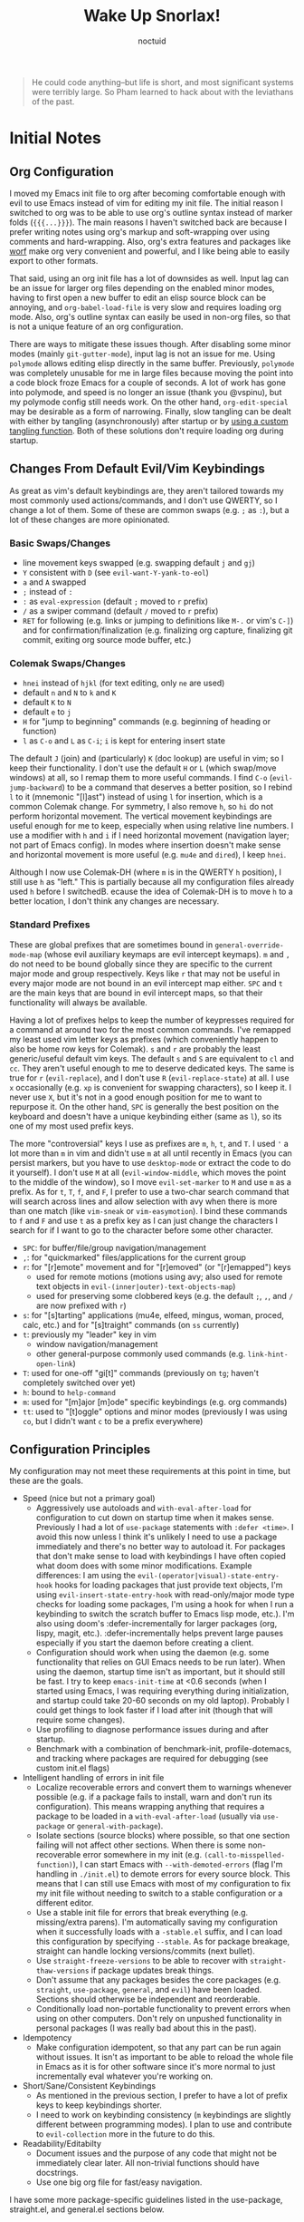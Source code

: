 #+TITLE: Wake Up Snorlax!
#+AUTHOR: noctuid
#+TODO: TODO(t) IN-PROGRESS(p) WAITING(w) | DONE(d) CANCELED(c)

# [[./todo.org]]

# I'm using ~org-sort-entries~ (with =a=) for sorting many subheadings.

#+begin_quote
He could code anything--but life is short, and most significant systems were terribly large.   So Pham learned to hack about with the leviathans of the past.
#+end_quote

* Initial Notes
** Org Configuration
I moved my Emacs init file to org after becoming comfortable enough with evil to use Emacs instead of vim for editing my init file. The initial reason I switched to org was to be able to use org's outline syntax instead of marker folds (={{{...}}}=). The main reasons I haven't switched back are because I prefer writing notes using org's markup and soft-wrapping over using comments and hard-wrapping. Also, org's extra features and packages like [[https://github.com/abo-abo/worf][worf]] make org very convenient and powerful, and I like being able to easily export to other formats.

That said, using an org init file has a lot of downsides as well. Input lag can be an issue for larger org files depending on the enabled minor modes, having to first open a new buffer to edit an elisp source block can be annoying, and ~org-babel-load-file~ is very slow and requires loading org mode. Also, org's outline syntax can easily be used in non-org files, so that is not a unique feature of an org configuration.

There are ways to mitigate these issues though. After disabling some minor modes (mainly =git-gutter-mode=), input lag is not an issue for me. Using ~polymode~ allows editing elisp directly in the same buffer. Previously, ~polymode~ was completely unusable for me in large files because moving the point into a code block froze Emacs for a couple of seconds. A lot of work has gone into polymode, and speed is no longer an issue (thank you @vspinu), but my polymode config still needs work. On the other hand, ~org-edit-special~ may be desirable as a form of narrowing. Finally, slow tangling can be dealt with either by tangling (asynchronously) after startup or by [[http://www.holgerschurig.de/en/emacs-efficiently-untangling-elisp/][using a custom tangling function]]. Both of these solutions don't require loading org during startup.

** Changes From Default Evil/Vim Keybindings
As great as vim's default keybindings are, they aren't tailored towards my most commonly used actions/commands, and I don't use QWERTY, so I change a lot of them. Some of these are common swaps (e.g. =;= as =:=), but a lot of these changes are more opinionated.

*** Basic Swaps/Changes
- line movement keys swapped (e.g. swapping default =j= and =gj=)
- =Y= consistent with =D= (see ~evil-want-Y-yank-to-eol~)
- =a= and =A= swapped
- =;= instead of =:=
- =:= as ~eval-expression~ (default =;= moved to =r= prefix)
- =/= as a swiper command (default =/= moved to =r= prefix)
- =RET= for following (e.g. links or jumping to definitions like =M-.= or vim's =C-]=) and for confirmation/finalization (e.g. finalizing org capture, finalizing git commit, exiting org source mode buffer, etc.)

*** Colemak Swaps/Changes
- =hnei= instead of =hjkl= (for text editing, only =ne= are used)
- default =n= and =N= to =k= and =K=
- default =K= to =N=
- default =e= to =j=
- =H= for "jump to beginning" commands (e.g. beginning of heading or function)
- =l= as =C-o= and =L= as =C-i=; =i= is kept for entering insert state

The default =J= (join) and (particularly) =K= (doc lookup) are useful in vim; so I keep their functionality. I don't use the default =H= or =L= (which swap/move windows) at all, so I remap them to more useful commands.
I find =C-o= (~evil-jump-backward~) to be a command that deserves a better position, so I rebind =l= to it (mnemonic "[l]ast") instead of using =l= for insertion, which is a common Colemak change. For symmetry, I also remove =h=, so =hi= do not perform horizontal movement. The vertical movement keybindings are useful enough for me to keep, especially when using relative line numbers. I use a modifier with =h= and =i= if I need horizontal movement (navigation layer; not part of Emacs config). In modes where insertion doesn't make sense and horizontal movement is more useful (e.g. =mu4e= and =dired=), I keep =hnei=.

Although I now use Colemak-DH (where =m= is in the QWERTY =h= position), I still use =h= as "left." This is partially because all my configuration files already used =h= before I switchedB. ecause the idea of Colemak-DH is to move =h= to a better location, I don't think any changes are necessary.

*** Standard Prefixes
These are global prefixes that are sometimes bound in =general-override-mode-map= (whose evil auxiliary keymaps are evil intercept keymaps). =m= and =,= do not need to be bound globally since they are specific to the current major mode and group respectively. Keys like =r= that may not be useful in every major mode are not bound in an evil intercept map either. =SPC= and =t= are the main keys that are bound in evil intercept maps, so that their functionality will always be available.

Having a lot of prefixes helps to keep the number of keypresses required for a command at around two for the most common commands. I've remapped my least used vim letter keys as prefixes (which conveniently happen to also be home row keys for Colemak). =s= and =r= are probably the least generic/useful default vim keys. The default =s= and =S= are equivalent to =cl= and =cc=. They aren't useful enough to me to deserve dedicated keys. The same is true for =r= (~evil-replace~), and I don't use =R= (~evil-replace-state~) at all. I use =x= occasionally (e.g. =xp= is convenient for swapping characters), so I keep it. I never use =X=, but it's not in a good enough position for me to want to repurpose it. On the other hand, =SPC= is generally the best position on the keyboard and doesn't have a unique keybinding either (same as =l=), so its one of my most used prefix keys.

The more "controversial" keys I use as prefixes are =m=, =h=, =t=, and =T=. I used ='= a lot more than =m= in vim and didn't use =m= at all until recently in Emacs (you can persist markers, but you have to use =desktop-mode= or extract the code to do it yourself). I don't use =M= at all (~evil-window-middle~, which moves the point to the middle of the window), so I move ~evil-set-marker~ to =M= and use =m= as a prefix. As for =t=, =T=, =f=, and =F=, I prefer to use a two-char search command that will search across lines and allow selection with avy when there is more than one match (like =vim-sneak= or =vim-easymotion=). I bind these commands to =f= and =F= and use =t= as a prefix key as I can just change the characters I search for if I want to go to the character before some other character.

- =SPC=: for buffer/file/group navigation/management
- =,=: for "quickmarked" files/applications for the current group
- =r=: for "[r]emote" movement and for "[r]emoved" (or "[r]emapped") keys
  - used for remote motions (motions using avy; also used for remote text objects in =evil-(inner|outer)-text-objects-map=)
  - used for preserving some clobbered keys (e.g. the default =;=, =,=, and =/= are now prefixed with =r=)
- =s=: for "[s]tarting" applications (mu4e, elfeed, mingus, woman, proced, calc, etc.) and for "[s]traight" commands (on =ss= currently)
- =t=: previously my "leader" key in vim
  - window navigation/management
  - other general-purpose commonly used commands (e.g. ~link-hint-open-link~)
- =T=: used for one-off "gi[t]" commands (previously on =tg=; haven't completely switched over yet)
- =h=: bound to ~help-command~
- =m=: used for "[m]ajor [m]ode" specific keybindings (e.g. org commands)
- =tt=: used to "[t]oggle" options and minor modes (previously I was using =co=, but I didn't want =c= to be a prefix everywhere)

** Configuration Principles
My configuration may not meet these requirements at this point in time, but these are the goals.

- Speed (nice but not a primary goal)
  - Aggressively use autoloads and ~with-eval-after-load~ for configuration to cut down on startup time when it makes sense. Previously I had a lot of ~use-package~ statements with =:defer <time>=. I avoid this now unless I think it's unlikely I need to use a package immediately and there's no better way to autoload it. For packages that don't make sense to load with keybindings I have often copied what doom does with some minor modifications. Example differences: I am using the =evil-(operator|visual)-state-entry-hook= hooks for loading packages that just provide text objects, I'm using =evil-insert-state-entry-hook= with read-only/major mode type checks for loading some packages, I'm using a hook for when I run a keybinding to switch the scratch buffer to Emacs lisp mode, etc.). I'm also using doom's :defer-incrementally for larger packages (org, lispy, magit, etc.). :defer-incrementally helps prevent large pauses especially if you start the daemon before creating a client.
  - Configuration should work when using the daemon (e.g. some functionality that relies on GUI Emacs needs to be run later). When using the daemon, startup time isn't as important, but it should still be fast. I try to keep ~emacs-init-time~ at <0.6 seconds (when I started using Emacs, I was requiring everything during initialization, and startup could take 20-60 seconds on my old laptop). Probably I could get things to look faster if I load after init (though that will require some changes).
  - Use profiling to diagnose performance issues during and after startup.
  - Benchmark with a combination of benchmark-init, profile-dotemacs, and tracking where packages are required for debugging (see custom init.el flags)
- Intelligent handling of errors in init file
  - Localize recoverable errors and convert them to warnings whenever possible (e.g. if a package fails to install, warn and don't run its configuration). This means wrapping anything that requires a package to be loaded in a ~with-eval-after-load~ (usually via ~use-package~ or ~general-with-package~).
  - Isolate sections (source blocks) where possible, so that one section failing will not affect other sections. When there is some non-recoverable error somewhere in my init (e.g. ~(call-to-misspelled-function)~), I can start Emacs with =--with-demoted-errors= (flag I'm handling in =./init.el=) to demote errors for every source block. This means that I can still use Emacs with most of my configuration to fix my init file without needing to switch to a stable configuration or a different editor.
  - Use a stable init file for errors that break everything (e.g. missing/extra parens). I'm automatically saving my configuration when it successfully loads with a =-stable.el= suffix, and I can load this configuration by specifying =--stable=. As for package breakage, straight can handle locking versions/commits (next bullet).
  - Use ~straight-freeze-versions~ to be able to recover with ~straight-thaw-versions~ if package updates break things.
  - Don't assume that any packages besides the core packages (e.g. =straight=, =use-package=, =general=, and =evil=) have been loaded. Sections should otherwise be independent and reorderable.
  - Conditionally load non-portable functionality to prevent errors when using on other computers. Don't rely on unpushed functionality in personal packages (I was really bad about this in the past).
- Idempotency
  - Make configuration idempotent, so that any part can be run again without issues. It isn't as important to be able to reload the whole file in Emacs as it is for other software since it's more normal to just incrementally eval whatever you're working on.
- Short/Sane/Consistent Keybindings
  - As mentioned in the previous section, I prefer to have a lot of prefix keys to keep keybindings shorter.
  - I need to work on keybinding consistency (=m= keybindings are slightly different between programming modes). I plan to use and contribute to =evil-collection= more in the future to do this.
- Readability/Editabilty
  - Document issues and the purpose of any code that might not be immediately clear later. All non-trivial functions should have docstrings.
  - Use one big org file for fast/easy navigation.

I have some more package-specific guidelines listed in the use-package, straight.el, and general.el sections below.

** Style Guidelines
- Sharp quote all functions (including commands in keybindings).
- Don't enable minor modes with a =+1= argument (any argument is unnecessary when ~define-minor-mode~ is used; the mode is only toggled when the command is called interactively; this means that it is not necessary to use a lambda or named function to enable a minor mode with ~add-hook~).
- Generally try to follow these [[https://github.com/bbatsov/emacs-lisp-style-guide][Emacs Lisp Style Guidelines]].

* Utilities/Helper Packages and Basic Setup
** CL Lib
Used throughout configuration.
#+begin_src emacs-lisp
(require 'cl-lib)
#+end_src

** Map
Necessary to be able to use ~(setf (map-elt ...) ...)~, for example.
#+begin_src emacs-lisp
(require 'map)
#+end_src

** Helpers
*** General
#+begin_src emacs-lisp
(defconst noct-lisp-modes
  '(emacs-lisp-mode
    lisp-interaction-mode
    ielm-mode
    eshell-mode
    fennel-mode
    scheme-mode
    clojure-mode
    cider-repl-mode
    lisp-mode
    sly-mrepl-mode)
  "List for all used lisp modes.")

(defconst noct-lisp-mode-hooks
  (mapcar (lambda (mode) (intern (format "%s-hook" mode)))
          noct-lisp-modes)
  "List of hooks for all used lisp modes.")

(defconst noct-minibuffer-maps
  '(minibuffer-local-map
    minibuffer-local-ns-map
    minibuffer-local-completion-map
    minibuffer-local-must-match-map
    minibuffer-local-isearch-map
    evil-ex-completion-map)
  "List of minibuffer keymaps.")

(defconst noct-self-insert-commands
  '(self-insert-command
    org-self-insert-command
    LaTeX-insert-left-brace
    outshine-self-insert-command
    lispy-space)
  "List of self-insert commands.")

(defun noct-blog-dir-p (file)
  "Return whether the current file is in my blog post directory."
  (file-in-directory-p
   file
   (expand-file-name "content-org" (getenv "BLOG"))))

(defun noct-kill-this-buffer ()
  "`kill-this-buffer' with no menu-bar checks.
`kill-this-buffer' is supposed to be called from the menu bar.
See https://www.reddit.com/r/emacs/comments/64xb3q/killthisbuffer_sometimes_just_stops_working/."
  (interactive)
  (if (minibufferp)
      (abort-recursive-edit)
    (kill-buffer (current-buffer))))

(defun noct-inhibit-message-advice (oldfun &rest args)
  "Apply OLDFUN to ARGS with `inhibit-message' non-nil."
  (let ((inhibit-message t))
    (apply oldfun args)))

(defun noct-no-message (orig-fun &rest args)
  "Apply ORIG-FUN to ARGS with `message' overriden as `ignore'."
  (cl-letf (((symbol-function 'message) #'ignore))
    (apply orig-fun args)))

;; TODO as good as `quiet!'
(defmacro noct-silently (&rest body)
  (declare (indent 0) (debug t))
  `(let ((inhibit-message t)
         (save-silently t))
     (cl-letf (((symbol-function 'message) #'ignore))
       ,@body)))

(defun noct-silence-advice (oldfun &rest args)
  (noct-silently
    (apply oldfun args)))

(defun noct-inhibit-error-advice (oldfunc &rest args)
  "Run OLDFUN with ARGS, demoting errors to warnings.
Unlike with `with-demoted-errors', do this regardless of the value of
`debug-on-error'."
  (let (debug-on-error)
    (condition-case err
        (apply oldfunc args)
      (error
       (display-warning 'noct-error (format "Demoted error: %S" err))
       nil))))

(cl-defun noct-basename (&optional (file (buffer-file-name)))
  "Return the basename of FILE."
  (file-name-sans-extension (file-name-nondirectory file)))

;; TODO simplest way to evaluate /parts/ of a variable once only
(defmacro noct-letenv (env-binds &rest body)
  "Bind ENV-BINDS temporarily while running BODY.
Restore the old values for all specified environment variables after running
BODY (even on failure)."
  (declare (indent 1) (debug let))
  (let ((original-env (cl-gensym)))
    `(let ((,original-env
            (list ,@(mapcar (lambda (bind)
                              `(cons ,(car bind) (getenv ,(car bind))))
                            env-binds))))
       (unwind-protect
           (progn
             ,@(mapcar (lambda (bind)
                         `(setenv ,(car bind) ,(cadr bind)))
                       env-binds)
             ,@body)
         ,@(mapcar (lambda (bind)
                     `(setenv ,(car bind)
                              (alist-get ,(car bind)
                                         ,original-env
                                         nil
                                         nil
                                         #'equal)))
                   env-binds)))))

;; TODO use something more sophisticated?
;; alternatively, username check alone should be enough
(defconst noct-personal-computer-p
  (and (string= (user-login-name) "noctuid")
       (file-directory-p "~/ag-sys")))

(defmacro noct-with-q-to-exit (&rest body)
  `(progn ,@body
          (general-def 'normal 'local "q" #'delete-frame)))

(defun noct-bind-q-to-quit ()
  "Bind q to `quit-window' in the current buffer."
  (general-def 'normal 'local "q" #'quit-window))

(defmacro noct-disable-global-mode (mode)
  "Return a function that disables a global minor mode for the current buffer.
This works by adding to `after-change-major-mode-hook' locally to disable the
mode. Doing something like (add-hook 'major-mode-hook (lambda () (mode -1)))
will not work because global minor modes enable minor modes after major mode
hooks run."
  `(lambda ()
     (general-add-hook 'after-change-major-mode-hook
                       (lambda () (,mode -1))
                       t
                       t)))


(defmacro noct-run-at-active-interval (interval idle-interval &rest body)
  "Every INTERVAL seconds, unless idle for > IDLE-INTERVAL seconds, run BODY.
Also, after IDLE-INTERVAL seconds of idle time, run BODY. This allows using an
idle timer to quickly run BODY when Emacs becomes idle but also ensures that
BODY is run periodically even if Emacs is actively being used."
  (declare (indent 2))
  `(progn
     (run-at-time (current-time) ,interval
                  (lambda ()
                    (let* ((idle-time (current-idle-time))
                           (idle-secs (when idle-time
                                        (float-time idle-time))))
                      (unless (and idle-secs
                                   (> idle-secs ,idle-interval))
                        ,@body))))
     (run-with-idle-timer ,idle-interval t (lambda () ,@body))))

(defmacro noct-defun (name arglist &optional docstring &rest body)
  "`defun' but guaranteed return the created function."
  (declare (doc-string 3) (indent 2))
  `(progn (defun ,name ,arglist ,docstring ,@body)
          #',name))

(defmacro noct-c (&rest body)
  "Like `general-lambda' but create named function based on BODY.
Strip out parens and replace spaces/newlines with - to make the name more
readable."
  (declare (indent defun))
  ;; generally don't like overuse threading macros, but this seems like the
  ;; place to use
  ;; makes flycheck unhappy though
  (let ((name (thread-last
                body
                (format "%s")
                (replace-regexp-in-string "[()]" "")
                (replace-regexp-in-string (rx (or space "\n")) "-")
                (intern))))
    `(noct-defun ,name ()
       (interactive)
       ,@body)))

(defmacro noct-disable (mode)
  "Return a named function that disables MODE."
  (let ((name (intern (format "noct-disable-%s" mode))))
    `(noct-defun ,name (&rest _)
       ,(format "Disable %s." mode)
       (,mode -1))))

(defun noct-undo-a (orig-fun &rest args)
  "Wrap a call to ORIG-FUN with ARGS in `evil-with-undo'."
  (evil-with-undo
    (apply orig-fun args)))

(defun noct-add-undo-bounds (command)
  "Advise COMMAND to be wrapped in `evil-with-undo'."
  (general-after 'evil
    (general-add-advice command :around #'noct-undo-a)))
#+end_src

*** GUI Related
#+begin_src emacs-lisp
;; TODO handling minor modes that should only be enabled for GUI frames is
;; difficult; previously, I was toggling modes using `focus-in-hook' (now
;; obsolete), and it didn't work well
;; TODO for daemon, probably would be better to run once and add to
;; `server-after-make-frame-hook'
;; (defmacro noct-if-gui-p (then else &optional once)
;;   "Every time a frame is created, run THEN if it is a GUI frame.
;; Otherwise run ELSE. If ONCE is non-nil, only run THEN or ELSE the first time a
;; frame is created."
;;   (declare (indent 1)))
;; NOTE it seems the best way to handle this is for the minor mode itself to
;; take care of it by dynamically checking `display-graphic-p' like ivy-posframe
;; now does

(defmacro noct-after-gui (&rest body)
  "Run BODY once after the first GUI frame is created."
  (declare (indent 0) (debug t))
  `(if (display-graphic-p)
       (progn ,@body)
     (general-add-hook 'server-after-make-frame-hook
                       (lambda () ,@body)
                       nil
                       nil
                       t)))

;; NOTE these only work for GUI
(defun noct-default-monitor-geometry ()
  "Return geometry for the first monitor in `display-monitor-attributes-list'."
  (let* ((first-monitor (car (display-monitor-attributes-list))))
    (alist-get 'geometry first-monitor)))

(defun noct-default-monitor-width ()
  "Return the width of the first monitor in `display-monitor-attributes-list'."
  (nth 2 (noct-default-monitor-geometry)))

(defun noct-default-monitor-height ()
  "Return the height of the first monitor in `display-monitor-attributes-list'."
  (nth 3 (noct-default-monitor-geometry)))

(defun noct-border-width ()
  "Return the width to use for borders.
Uses 4 pixels FHD and 8 on 4k."
  (round (* 0.00208333333 (noct-default-monitor-width))))

(defun noct-posframe-poshandler-frame-near-top-center (info)
  "Handler to display posframe centered near the top."
  (cons (/ (- (plist-get info :parent-frame-width)
              (plist-get info :posframe-width))
           2)
        (round (* 0.02 (noct-default-monitor-height)))))
#+end_src

*** TODO Popup Handling and =display-buffer-alist=
Generally, I have one or two "main" windows open at a time (split horizontally). I like to display "popups" at the top (e.g. help mode windows, magit buffers, etc.). Previously, I used shackle, but for such a simple setup, it's easy enough to use =display-buffer-alist= directly.

**** Popup Helpers
#+begin_src emacs-lisp
;; https://web.archive.org/web/20160409014815/https://www.lunaryorn.com/2015/04/29/the-power-of-display-buffer-alist.html
(defmacro noct-match-major-mode (mode)
  "Create a function that returns whether the current `major-mode' is MODE."
  (let ((name (intern (format "noct-match-%s" mode))))
    `(progn
       (defun ,name (buffer-or-name _action)
         (ignore-errors
           (let ((buffer (get-buffer buffer-or-name)))
             (eq ',mode (buffer-local-value 'major-mode buffer)))))
       #',name)))

(defun noct-display-and-select-buffer (func buffer alist)
  "Call FUNC with BUFFER and ALIST.
Select the window afterwards if possible. This is modified from
`shackle--display-buffer-reuse'. Additionally set the window to be fixed size."
  (let ((window (funcall func buffer alist)))
    (when (and window (window-live-p window))
      (select-window window t))
    ;; TODO this breaks slots; doesn't work for non-side windows
    ;; (with-current-buffer buffer
    ;;   (setq window-size-fixed t))
    window))

(defun noct-display-buffer-reuse-window (buffer alist)
  "Call `display-buffer-reuse-window' with BUFFER and ALIST.
Select the window afterwards if possible."
  (noct-display-and-select-buffer #'display-buffer-reuse-window buffer alist))

(defun noct-display-buffer-in-side-window (buffer alist)
  "Call `display-buffer-in-side-window' with BUFFER and ALIST.
Select the window afterwards if possible."
  (noct-display-and-select-buffer #'display-buffer-in-side-window buffer alist))

(defun noct-display-buffer-in-side-window-no-header (buffer alist)
  "`noct-display-buffer-in-side-window' but don't have a header line.
Having a header line in some buffers will cause text to be cut off at the
bottom (e.g. transient and frog menu)."
  (noct-display-buffer-in-side-window buffer alist)
  (setf (buffer-local-value 'header-line-format buffer) nil))

(defun noct-display-buffer-same-window (buffer alist)
  "Call `display-buffer-same-window' with BUFFER and ALIST.
Select the window afterwards if possible."
  (noct-display-and-select-buffer #'display-buffer-same-window buffer alist))

(defun shackle--split-some-window (frame alist)
  "Return a window if splitting any window was successful.
This function tries using the largest window on FRAME for
splitting, if all windows are the same size, the selected one is
taken, in case this fails, the least recently used window is used
for splitting.  ALIST is passed to `window--try-to-split-window'
internally."
  (or (window--try-to-split-window (get-largest-window frame t) alist)
      (window--try-to-split-window (get-lru-window frame t) alist)))

(defun shackle--display-buffer-popup-window (buffer alist)
  "Display BUFFER in a popped up window.
This is a stripped down version of `shackle--display-buffer-popup-window'.
ALIST is passed to `shackle--window-display-buffer' internally.
If PLIST contains the :other key with t as value, reuse the next
available window if possible."
  (let ((window (if (not (one-window-p))
                    (next-window nil 'nominibuf)
                  (shackle--split-some-window (selected-frame) alist))))
    (window--display-buffer buffer window 'window alist)))

(defun noct-display-buffer-creating-other-window (buffer alist)
  "Call `display-buffer-in-other-window' with BUFFER and ALIST.
If another window does not exist, create it. Select the window afterwards if
possible."
  (noct-display-and-select-buffer #'shackle--display-buffer-popup-window
                                  buffer alist))

(defmacro noct-handle-window (condition &rest body)
  "Display windows matching CONDITION with the settings in BODY."
  (declare (indent 1) (debug t))
  (let ((condition (if (and (symbolp condition)
                            (string-match "-mode$" (symbol-name condition)))
                       `(noct-match-major-mode ,condition)
                     condition)))
    `(cl-pushnew
      (list ,condition ,@body)
      display-buffer-alist
      :test 'equal)))

(defmacro noct-handle-popup (condition &optional slot)
  "Display popups matching CONDITION in a side window at the top.
When SLOT is non-nil, display popup buffers in that SLOT in the side window."
  `(noct-handle-window ,condition
     '(noct-display-buffer-reuse-window noct-display-buffer-in-side-window)
     '(side . top)
     '(slot . ,slot)
     '(window-height . 0.5)))

(defmacro noct-handle-popup-no-header (condition &optional slot)
  "Display popups matching CONDITION in a side window at the top.
Remove the header line. This handles some buffers where text would be cut off
when there is a header line. When SLOT is non-nil, display popup buffers in that
SLOT in the side window."
  `(noct-handle-window ,condition
     '(noct-display-buffer-reuse-window
       noct-display-buffer-in-side-window-no-header)
     '(side . top)
     '(slot . ,slot)
     '(window-height . 0.5)))

(defmacro noct-handle-popup-same-window (condition)
  "Display popups matching CONDITION in the current window."
  `(noct-handle-window ,condition
     '(noct-display-buffer-reuse-window noct-display-buffer-same-window)))

(defmacro noct-handle-popup-other-window (condition)
  "Display popups matching CONDITION in the other window.
Create another window if one doesn't exist"
  `(noct-handle-window ,condition
     '(noct-display-buffer-reuse-window
       noct-display-buffer-creating-other-window)))

(defmacro noct-handle-popup-other-window-no-select (condition)
  "Display popups matching CONDITION in the other window without selecting it.
Create another window if one doesn't exist"
  `(noct-handle-window ,condition
     'shackle--display-buffer-popup-window))

(defun noct-side-window-p ()
  "Return non-nil if the selected window is a side window."
  (window-parameter (selected-window) 'window-side))
#+end_src

**** Basic =display-buffer-alist= setup
#+begin_src emacs-lisp
(noct-handle-popup (rx "*Warnings*"))

(cl-pushnew
 (list (rx "*Async Shell Command*" (0+ any)) #'display-buffer-no-window)
 display-buffer-alist)
#+end_src

*** Email Info and Variables
#+begin_src emacs-lisp
(when (locate-library "noct-info")
  (require 'noct-info))
#+end_src

*** Debugging
Useful for debugging selectrum or ivy.
#+begin_src emacs-lisp
;; https://github.com/raxod502/prescient.el/issues/56#issuecomment-614094583
(defun raxod502-force-debug (func &rest args)
  (condition-case e
      (apply func args)
    ((debug error) (signal (car e) (cdr e)))))

;; for example
;; (general-add-advice 'ivy--exhibit :around #'raxod502-force-debug)
#+end_src

*** Custom Declares
See [[https://old.reddit.com/r/emacs/comments/gi70ye/weekly_tipstricketc_thread/fqg7qys/][here]]. Can't currently think of a good use case but will probably use at some point.

** =package.el=
Currently, I only use =package.el= if I want to use the package list buffer. I generally don't use it for installing anything.
#+begin_src emacs-lisp
(setq package-archives '(("gnu" . "https://elpa.gnu.org/packages/")
                         ("melpa" . "https://melpa.org/packages/")))
#+end_src

** =straight.el= and =use-package.el=
When I first tried Emacs, I thought the idea of using centralized package repositories was interesting but was annoyed when packages I wanted to use weren't (yet) in any package archive. Alternatives like =el-get= and =quelpa= weren't quite what I wanted. =straight.el= is nice in that it fully replaces =package.el= for me while still making use of recipes from elpa, melpa, and emacsmirror. This means that while you can specify your own recipe, it's usually not necessary.

I use straight to compile/autoload my personal local packages (=straight.el= makes this easy since they are treated the same way as other packages). I also occasionally use it to contribute to packages (by directly working with the downloaded repo). Even if I didn't use it for development, having the git repos available locally is useful for many reasons. It's great to have READMEs and other files available locally, to be able to use git blame, and to be able to switch to or lock any commit.

Since ~setq~, ~add-hook~, and ~evil-define-key~ can all be used before the specified settings, hooks, and keymaps exist, I previously preferred to use them outside of ~use-package~. I didn't like nesting these inside of ~use-package~ especially for more complicated packages where my configuration is split across many headings. On the other hand, this can potentially affect startup time. I considered writing my configuration so that headings could be /optionally/ tangled into a previous =:config= section or to optionally tangle headings into a new ~with-eval-after-load~ call (specifically ~general-with-package~ provided by general.el). I decided this would be too convoluted/misleading and am now just using ~general-with-package~ manually. I've stopped being bothered with the nesting.

Here are the guidelines I follow for using ~use-package~ keywords and the order I use them in.

Package installation:
- =:straight= to specify recipes for custom or local packages

Package loading:
- =:disabled= for disabled packages (e.g. unused themes)
- =:if=, =:when=, and =:unless= for conditionally loading/configuring the package
- =:after= when it only makes sense to load one package after another (not used for "core" packages like =evil= that are loaded immediately) (usually not necessary)
- =:demand t= for packages that should be loaded immediately (e.g. =evil=)
- =:defer number= for packages whose functionality should be quickly available but is not necessary immediately (use sparingly)
- =:defer-incrementally= for packages with lots of dependencies (functionality from doom)
- =:ghook= to add to hooks that will later run and load the package
- =:mode= as a temporary solution for major modes that don't add to =auto-mode-alist=
- =:commands= as a temporary solution for packages that don't have autoload cookies
- =:general= for any keybindings meant to load the package (and not others; I use this keyword only to make it very clear how the package will be loaded)
- =:init= for any settings that need to be set before loading the package (e.g. =evil-want-keybinding=) and for function calls meant to load the package (e.g. enabling a global minor mode, setting another package's variable to a function from this package, etc.)

Note that using =:after= will put the rest of the non-installation configuration in an ~eval-after-load~ (including the =:init= section, the =(require package)= statement generated from =:demand t=, etc.). Also note that by default only =:init= can fail if the package isn't successfully installed (see ~use-package-check-before-init~); specifying =:demand=, for example, will cause an error if the package fails to install.

As a workaround, I'm setting a default value for =:when= in ~use-package-defaults~ (that is used even when =:when= is explicitly specified) to prevent package configuration if package installation fails. See [[https://github.com/jwiegley/use-package/issues/693][issue 693]] and [[https://github.com/jwiegley/use-package/issues/739][issue 739]].

Package configuration:
- =:blackout= (or =:diminish= or =:delight=) for diminishing minor mode names
- =:gfhook= for any setup configuration for a mode (e.g. set local variables or enable/disable minor modes)
- =:config= for any basic package setup; more complicated setup should go in specific subheadings

In the =:config= section, I generally put settings (~setq~ then any face configuration then ~add-hook~), then keybindings, then enabling any modes, and then any other configuration.

*** Straight
Install, load, and configure =straight.el=:
#+begin_src emacs-lisp
(setq straight-repository-branch "develop"
      ;; default
      straight-enable-use-package-integration t
      ;; check for modifications (to determine whether a package needs to be
      ;; rebuilt) using `after-save-hook' instead of during startup or always
      ;; rebuilding packages (https://github.com/raxod502/straight.el/issues/41)
      ;; drops loading straight from ~0.88s to ~0.05s for me; needs to be set
      ;; before loading straight
      straight-check-for-modifications '(check-on-save find-when-checking)
      ;; install packages by default (like use-package's `use-package-always-ensure')
      straight-use-package-by-default t
      ;; store all autoloads in one file; default t
      ;; doesn't significantly affect init time for me
      straight-cache-autoloads t
      ;; used for :fork so don't need to specify settings
      straight-host-usernames '((github . "noctuid")
                                (gitlab . "noctuid")))

;; Install and load straight.el
;; https://github.com/raxod502/straight.el#getting-started
(defvar bootstrap-version)
(let ((bootstrap-file
       (expand-file-name "straight/repos/straight.el/bootstrap.el"
                         user-emacs-directory))
      (bootstrap-version 5))
  (unless (file-exists-p bootstrap-file)
    (with-current-buffer
        (url-retrieve-synchronously
         "https://raw.githubusercontent.com/raxod502/straight.el/develop/install.el"
         'silent 'inhibit-cookies)
      (goto-char (point-max))
      (eval-print-last-sexp)))
  ;; (benchmark 1 `(load ,bootstrap-file nil 'nomessage))
  (load bootstrap-file nil 'nomessage))

(defvar noct-straight-packages nil
  "List of packages `straight-use-package' is successful for.")

(defun noct-straight-use-package (orig-fun &rest args)
  "Store a package in `noct-straight-packages' on success."
  (when (apply orig-fun args)
    (push (if (listp (car args))
              (caar args)
            (car args))
          noct-straight-packages)))
(advice-add 'straight-use-package :around #'noct-straight-use-package)
#+end_src

*** Use-package
Install =use-package.el= with optional dependencies and configure:
#+begin_src emacs-lisp
;; install use-package
(straight-use-package 'use-package)

;; don't require `use-package' when loading compiled file; saves a millisecond
;; or 2; compiling now saves ~0.1s overall (maybe another 0.1s after general
;; rewrite)
(eval-when-compile
  (require 'use-package)

  ;; don't actually need `eval-when-compile' for rest since currently loading
  ;; entire init file before compiling already
  (setq use-package-always-defer t)

  ;; don't do anything if installation fails; like
  ;; `use-package-check-before-init' but works for :config and other keywords;
  ;; recording `straight-use-package' return values instead of using
  ;; `locate-library' since it was adding an extra 0.15 seconds to init
  (cl-pushnew '(:when
                (lambda (package &rest _)
                  `(memq ',package noct-straight-packages))
                t)
              use-package-defaults
              :test #'equal))

;; demote installation errors to messages
;; this variable is no longer changed by straight
;; (advice-add use-package-ensure-function :around #'noct-use-package-ensure)
(when (bound-and-true-p noct-with-demoted-errors)
  (advice-add 'straight-use-package :around #'noct-inhibit-error-advice))
;; can test with something like this:
;; (use-package does-not-exist)

(use-package blackout
  :straight (blackout :host github :repo "raxod502/blackout")
  :demand t)
#+end_src

** Async Init Tangling
See =./init.el=. This is installed as a dependency by other packages, but I'm installing it here to be explicit.
#+begin_src emacs-lisp
(use-package async)
#+end_src

** =general.el=
Principles:
- Prefer using ~general-def~ or a more specific wrapper for all keybindings (more concise than ~define-key~, consistent interface to all keybindings, syntax is mostly interchangeable with builtin and evil definers, records keybindings, etc.).
- Prefer using general hook and setting wrappers (e.g. ~general-setq~ instead of ~setq~ and ~general-pushnew~ instead of ~cl-pushnew~ or ~add-to-list~; they allow recording settings/hooks and call ~defcustom~ :set functions unlike ~setq~).
- Use =:general= and =:ghook= keywords for keybindings and hooks meant to load packages.
- Use ~general-with-package~ instead of ~use-package~ if the ~use-package~ statement would only have =:config= and not install the package (like ~with-eval-after-load~ but allows automatically recording the package name with keybindings and settings). All general functions should appear in either a ~general-with-package~ or a ~use-package~ statement if there is a specific, corresponding package.
#+begin_src emacs-lisp
(use-package general
  :straight (general
             :protocol ssh
             :local-repo "~/src/emacs/general")
  :demand t)

(use-package annalist
  :straight (annalist
             :protocol ssh
             :local-repo "~/src/emacs/annalist")
  :gfhook
  ('annalist-describe-hook #'noct-bind-q-to-quit)
  ('annalist-describe-hook (noct-disable visual-fill-column-mode)))

(general-auto-unbind-keys)

(eval-and-compile
  (defalias 'gsetq #'general-setq)
  (defalias 'gsetq-local #'general-setq-local)
  (defalias 'gsetq-default #'general-setq-default))

;; NOTE may rename these based on purpose and do find and replace if ever decide
;; to change the keybindings
(general-create-definer general-spc
  :states 'normal
  :keymaps 'override
  :prefix "SPC")

(general-create-definer general-t
  :states 'normal
  :keymaps 'override
  :prefix "t")

(general-create-definer general-r
  :states 'motion
  :prefix "r")

(general-create-definer general-rr
  :states 'motion
  :prefix "rr")

(general-create-definer general-s
  :keymaps 'normal
  :prefix "s")

(general-create-definer general-m
  :states 'normal
  :prefix "m")

(general-create-definer general-comma
  :states 'normal
  :prefix ",")
#+end_src

** On.el - Extra Hooks
#+begin_src emacs-lisp
(use-package on
  :straight (:host github :repo "ajgrf/on.el")
  :demand t)

(defvar noct-elisp-scratch-hook nil
  "Hook run when scratch buffer switches from fundamental to emacs-lisp mode.
Can't use `after-change-major-mode-hook' hook since that triggers during init.")

;; TODO remove other after one is called
(defmacro noct-after-buffer (&rest body)
  "Run BODY once after switching buffers or when finding a file.
Doom uses a lot. Additionally run once in `noct-elisp-scratch-hook', so
BODY run if I switch the scratch buffer to elisp."
  (declare (indent defun))
  `(let ((fun (lambda (&rest _)
                ,@body)))
     (general-add-hook '(on-switch-buffer-hook
                         noct-elisp-scratch-hook) fun nil nil t)
     (general-add-advice 'after-find-file :before fun nil t)))

(defmacro noct-after-window (&rest body)
  "Run BODY once after switching windows or when finding a file."
  (declare (indent defun))
  `(let ((fun (lambda (&rest _)
                ,@body)))
     (general-add-hook 'on-switch-window-hook fun nil nil t)
     (general-add-advice 'after-find-file :before fun nil t)))

(defmacro noct-pre-command-or-post-file (&rest body)
  "Run BODY once in `pre-command-hook' or when finding a file."
  (declare (indent defun))
  `(let ((fun (lambda (&rest _)
                ,@body)))
     (general-add-hook 'pre-command-hook fun nil nil t)
     (general-add-advice 'after-find-file :before fun nil t)))

(defmacro noct-post-insert-and-writable (&rest body)
  "Run BODY in `evil-insert-state-entry-hook' for the first writable buffer."
  (declare (indent defun))
  `(progn
     (general-add-hook 'evil-insert-state-entry-hook
                       (lambda ()
                         (unless buffer-read-only
                           ,@body
                           t))
                       nil
                       nil
                       #'identity)))
#+end_src

** Doom Helpers
*** Large File Handling
#+begin_src emacs-lisp
(defvar-local doom-large-file-p nil)
(put 'doom-large-file-p 'permanent-local t)

(defvar doom-large-file-size-alist '(("." . 3.0))
  "An alist mapping regexps (like `auto-mode-alist') to filesize thresholds.

If a file is opened and discovered to be larger than the threshold, Doom
performs emergency optimizations to prevent Emacs from hanging, crashing or
becoming unusably slow.

These thresholds are in MB, and is used by `doom--optimize-for-large-files-a'.")

(defvar doom-large-file-excluded-modes
  '(so-long-mode
    special-mode archive-mode tar-mode jka-compr
    git-commit-mode image-mode doc-view-mode doc-view-mode-maybe
    ebrowse-tree-mode pdf-view-mode tags-table-mode)
  "Major modes that `doom-check-large-file-h' will ignore.")

(defun doom--optimize-for-large-files-a (orig-fn &rest args)
  "Set `doom-large-file-p' if the file is too large.

Uses `doom-large-file-size-alist' to determine when a file is too large. When
`doom-large-file-p' is set, other plugins can detect this and reduce their
runtime costs (or disable themselves) to ensure the buffer is as fast as
possible."
  (if (setq doom-large-file-p
            (and buffer-file-name
                 (not doom-large-file-p)
                 (file-exists-p buffer-file-name)
                 (ignore-errors
                   (> (nth 7 (file-attributes buffer-file-name))
                      (* 1024 1024
                         (assoc-default buffer-file-name
                                        doom-large-file-size-alist
                                        #'string-match-p))))))
      (prog1 (apply orig-fn args)
        (if (memq major-mode doom-large-file-excluded-modes)
            (setq doom-large-file-p nil)
          (when (fboundp 'so-long-minor-mode) ; in case the user disabled it
            (so-long-minor-mode))
          (message "Large file! Cutting corners to improve performance")))
    (apply orig-fn args)))

(general-add-advice 'after-find-file :around #'doom--optimize-for-large-files-a)
#+end_src


*** Defer Incrementally
TODO Put this in a package.
#+begin_src emacs-lisp
;; https://github.com/hlissner/doom-emacs/blob/42a21dffddeee57d84e82a9f0b65d1b0cba2b2af/core/core.el#L353
(defvar doom-incremental-packages '(t)
  "A list of packages to load incrementally after startup. Any large packages
here may cause noticeable pauses, so it's recommended you break them up into
sub-packages. For example, `org' is comprised of many packages, and can be
broken up into:
  (doom-load-packages-incrementally
   '(calendar find-func format-spec org-macs org-compat
     org-faces org-entities org-list org-pcomplete org-src
     org-footnote org-macro ob org org-clock org-agenda
     org-capture))
This is already done by the lang/org module, however.
If you want to disable incremental loading altogether, either remove
`doom-load-packages-incrementally-h' from `emacs-startup-hook' or set
`doom-incremental-first-idle-timer' to nil.")

(defvar doom-incremental-first-idle-timer 2.0
  "How long (in idle seconds) until incremental loading starts.
Set this to nil to disable incremental loading.")

(defvar doom-incremental-idle-timer 0.75
  "How long (in idle seconds) in between incrementally loading packages.")

(defvar doom-incremental-load-immediately nil
  ;; (daemonp)
  "If non-nil, load all incrementally deferred packages immediately at startup.")

(defmacro appendq! (sym &rest lists)
  "Append LISTS to SYM in place."
  `(setq ,sym (append ,sym ,@lists)))

(defun doom-load-packages-incrementally (packages &optional now)
  "Registers PACKAGES to be loaded incrementally.
If NOW is non-nil, load PACKAGES incrementally, in `doom-incremental-idle-timer'
intervals."
  (if (not now)
      (appendq! doom-incremental-packages packages)
    (while packages
      (let ((req (pop packages)))
        (unless (featurep req)
          (message "Incrementally loading %s" req)
          (condition-case e
              (or (while-no-input
                    ;; If `default-directory' is a directory that doesn't exist
                    ;; or is unreadable, Emacs throws up file-missing errors, so
                    ;; we set it to a directory we know exists and is readable.
                    (let ((default-directory user-emacs-directory)
                          (gc-cons-threshold most-positive-fixnum)
                          file-name-handler-alist)
                      (require req nil t))
                    t)
                  (push req packages))
            ((error debug)
             (message "Failed to load '%s' package incrementally, because: %s"
                      req e)))
          (if (not packages)
              (message "Finished incremental loading")
            (run-with-idle-timer doom-incremental-idle-timer
                                 nil #'doom-load-packages-incrementally
                                 packages t)
            (setq packages nil)))))))

(defun doom-load-packages-incrementally-h ()
  "Begin incrementally loading packages in `doom-incremental-packages'.
If this is a daemon session, load them all immediately instead."
  (if doom-incremental-load-immediately
      (mapc #'require (cdr doom-incremental-packages))
    (when (numberp doom-incremental-first-idle-timer)
      (run-with-idle-timer doom-incremental-first-idle-timer
                           nil #'doom-load-packages-incrementally
                           (cdr doom-incremental-packages) t))))

(add-hook 'emacs-startup-hook #'doom-load-packages-incrementally-h)

;; Adds two keywords to `use-package' to expand its lazy-loading capabilities:
;;
;;   :after-call SYMBOL|LIST
;;   :defer-incrementally SYMBOL|LIST|t
;;
;; Check out `use-package!'s documentation for more about these two.
(eval-when-compile
  (dolist (keyword '(:defer-incrementally :after-call))
    (push keyword use-package-deferring-keywords)
    (setq use-package-keywords
          (use-package-list-insert keyword use-package-keywords :after)))

  (defalias 'use-package-normalize/:defer-incrementally #'use-package-normalize-symlist)
  (defun use-package-handler/:defer-incrementally (name _keyword targets rest state)
    (use-package-concat
     `((doom-load-packages-incrementally
        ',(if (equal targets '(t))
              (list name)
            (append targets (list name)))))
     (use-package-process-keywords name rest state))))
#+end_src

** Memoize
#+begin_src emacs-lisp
(use-package memoize)
#+end_src

** No Littering
Consistently sets the paths for various configuration, history, temporary, etc. files created by Emacs packages (e.g. =savehist-file=).
#+begin_src emacs-lisp
(use-package no-littering
  :demand t)
#+end_src

** Evil and Evil Collection
*** Setup
#+begin_src emacs-lisp
(use-package evil
  :init
  (gsetq evil-overriding-maps nil
         evil-intercept-maps nil
         evil-insert-state-bindings nil
         ;; must be set before loading evil no matter what
         evil-want-keybinding nil
         ;; required for gn
         evil-search-module 'evil-search
         evil-ex-search-persistent-highlight nil
         ;; Y like D
         evil-want-Y-yank-to-eol t)
  ;; prevent undo-tree from loading (not yet a variable to disable)
  ;; also flyspell (don't need immediately)
  (general-add-advice
   'require :around
   (noct-defun noct-prevent-evil-requires (orig-fun &rest args)
     (unless (memq (car args) '(undo-tree flyspell shell))
       (apply orig-fun args))))
  (evil-mode)
  (general-remove-advice 'require #'noct-prevent-evil-requires)
  :config
  ;; use `general-key-dispatch' for "c" (e.g. to bind cx to `evil-exchange')
  (general-def :prefix-map 'noct-c-map
    "c" (general-simulate-key (#'evil-change "c")))
  (general-def 'normal
    "c" (general-key-dispatch #'evil-change
          :inherit-keymap noct-c-map))
  (general-def 'visual "c" #'evil-change)
  ;; add back wanted insert state keybindings
  (general-def 'insert
    "C-o" #'evil-execute-in-normal-state
    "C-r" #'evil-paste-from-register
    "C-w" #'evil-delete-backward-word
    ;; trying out since don't normally use `universal-argument' in insert
    "C-u" #'evil-delete-back-to-indentation
    "¸" #'evil-delete-backward-word))

(general-def :keymaps noct-minibuffer-maps
  "¸" #'evil-delete-backward-word)

(use-package evil-collection
  :straight (evil-collection
             :local-repo "~/src/forks/evil-collection"
             :protocol ssh
             :fork t)
  :config
  (defun noct-make-evil-collection-translations (mode mode-keymaps &rest _rest)
    (when mode-keymaps
      (general-with mode
        (general-translate-key 'normal mode-keymaps
          "C-n" "C-j"
          "C-e" "C-k"))))

  (general-add-hook 'evil-collection-setup-hook
                    #'noct-make-evil-collection-translations))
#+end_src

*** Settings
**** Improvements from Vim
#+begin_src emacs-lisp
(general-with 'evil
  ;; I always disliked this behavior in vim
  (gsetq evil-move-cursor-back nil
         ;; this doesn't matter as much with above setting
         evil-move-beyond-eol t
         ;; default to inserting `<,`> when run `evil-ex' in visual char state;
         ;; unlike vim, ex commands will only apply to the selected region instead
         ;; of the selected lines when `<,`> is used
         evil-ex-visual-char-range t))
#+end_src

**** Normal State Everywhere
Use normal state as the default state for all modes.
#+begin_src emacs-lisp
;; not necessary to set `evil-normal-state-modes' (since normal is the default
;; state) but it's more explicit
(general-with 'evil
  (gsetq evil-normal-state-modes (append evil-emacs-state-modes
                                         evil-normal-state-modes)
         evil-emacs-state-modes nil
         evil-motion-state-modes nil))
#+end_src

**** Appearance
I prefer to distinguish mode by cursor color/shape instead of having to look at some indicator on the mode line.
#+begin_src emacs-lisp
(general-with 'evil
  (gsetq evil-mode-line-format nil
         evil-normal-state-cursor '(box "orchid")
         evil-normal-state-cursor '(box "dark gray")
         evil-motion-state-cursor '(box "YellowGreen")
         evil-insert-state-cursor '(bar "Blue")
         evil-emacs-state-cursor '(bar "Red")
         evil-visual-state-cursor '(box "#F86155")))
#+end_src

**** Undo Granularity
#+begin_src emacs-lisp
;; insert is one change, even if use <left>, <right>, etc.

;; the problem with `evil-want-fine-undo' non-nil is that a lot of things that
;; end up being just self-insertion become undo points (e.g. `lispy-space')
;; (gsetq evil-want-fine-undo t)
#+end_src

*** Advice
#+begin_src emacs-lisp
(general-with 'evil
  ;; TODO move this stuff to some dedicated non-package-specific heading
  (defun noct-nop-kill-new (orig-func &rest args)
    "Run ORIG-FUNC with ARGS preventing any `kill-new's from running."
    ;; http://endlessparentheses.com/understanding-letf-and-how-it-replaces-flet.html
    (cl-letf (((symbol-function 'kill-new) #'ignore))
      (apply orig-func args)))

  ;; don't copy for C-w or visually selected text
  (general-add-advice '(evil-visual-paste
                        evil-delete-backward-word
                        lispyville-delete-backward-word)
                      :around #'noct-nop-kill-new))
#+end_src

*** Remaps
**** General Swaps/Changes
#+begin_src emacs-lisp
(general-with 'evil
  ;; make home and end act on visual lines
  ;; also note `evil-respect-visual-line-mode'
  ;; don't know if I like the changes to d, p, y, and it seems they need work:
  ;; https://github.com/emacs-evil/evil/issues/188
  (general-def '(insert normal)
    "<home>" #'evil-beginning-of-visual-line
    "<end>" #'evil-end-of-visual-line)

  (defun noct-evil-insert-visual-line (count &optional vcount)
    (interactive "p")
    (let ((evil-respect-visual-line-mode t))
      (evil-insert-line count vcount)))

  (general-def 'normal "I" #'noct-evil-insert-visual-line)

  (defun noct-evil-append-visual-line (count &optional vcount)
    (interactive "p")
    (let ((evil-respect-visual-line-mode t))
      (evil-append-line count vcount)))

  (defun noct-evil-insert-at-last-change ()
    "Insert at the last change."
    (interactive)
    (evil-goto-mark ?.)
    (evil-append 1))

  (general-def 'normal
    "gI" #'noct-evil-insert-at-last-change
    ;; just "@q" won't work in insert state (if recorded in insert state), but
    ;; that doesn't seem efficient
    "Q" "@q"
    "t." #'evil-ex-repeat
    "tv" #'evil-visual-block
    ;; swap a and A
    "a" #'noct-evil-append-visual-line
    "A" #'evil-append)

  (general-def 'motion ";" nil)
  (general-def 'normal
    ";" #'evil-ex)
  (general-r ";" #'evil-repeat-find-char)

  (defun noct-norm@q ()
    "Apply macro in q register on selected lines."
    (interactive)
    (evil-ex-normal (region-beginning) (region-end) "@q"))

  ;; comparable to "xnoremap Q :norm @q<cr>" in vim
  (general-def 'visual "Q" #'noct-norm@q)

  ;; since using m as prefix
  (general-def 'normal "M" #'evil-set-marker)

  ;; exit emacs state with ESC (in GUI emacs)
  (general-def 'emacs "<escape>" #'evil-normal-state)

  ;; change xall
  (evil-ex-define-cmd "xa[ll]" #'save-buffers-kill-terminal)

  ;; overwriting these keys later
  (general-rr
    "/" #'evil-ex-search-forward
    "?" #'evil-ex-search-backward))

;; camelCase word (not a remap but affects word keybindings)
(global-subword-mode)
(blackout 'subword-mode)
#+end_src

**** Colemak Swaps
#+begin_src emacs-lisp
(general-with 'evil
  (evil-redirect-digit-argument evil-motion-state-map
                                "0" #'evil-beginning-of-visual-line)

  ;; swap visual and real line movement commands
  (general-def 'motion
    "n" #'evil-next-visual-line
    "e" #'evil-previous-visual-line
    "^" #'evil-first-non-blank-of-visual-line
    "$" #'evil-end-of-visual-line
    "gn" #'evil-next-line
    "ge" #'evil-previous-line
    "g0" #'evil-beginning-of-line
    "g$" #'evil-end-of-line
    "g^" #'evil-first-non-black)

  ;; add back lost keys
  (general-def 'motion
    "j" #'evil-forward-word-end
    "gj" #'evil-backward-WORD-end
    "k" #'evil-ex-search-next
    "K" #'evil-ex-search-previous
    "gk" #'evil-next-match)

  ;; l for "[l]ast"
  (general-def 'motion
    "l" #'evil-jump-backward
    "L" #'evil-jump-forward)

  (general-def '(normal insert)
    "C-l" #'evil-switch-to-windows-last-buffer))
#+end_src

**** Escape Everywhere
Escape should be bound to ~keyboard-quit~ or ~keyboard-escape-quit~ in various minibuffer keymaps.
#+begin_src emacs-lisp
(general-def :keymaps noct-minibuffer-maps
  "<escape>" #'keyboard-escape-quit)
#+end_src

*** Repeat in Visual State
https://github.com/emacs-evil/evil/issues/742
#+begin_src emacs-lisp
(general-with 'evil
  ;; make v, V, and C-v start recording
  (evil-set-command-property 'evil-visual-char :repeat t)
  (evil-set-command-property 'evil-visual-line :repeat t)
  (evil-set-command-property 'evil-visual-block :repeat t)

  (defun noct-evil-repeat-motion (flag)
    "Repeation for motions. Motions are recorded by keystroke but only in insert state."
    ;; also record motions in visual state
    (when (memq evil-state '(insert replace visual))
      (evil-repeat-keystrokes flag)))
  (general-add-advice 'evil-repeat-motion :override #'noct-evil-repeat-motion)

  (defun noct-evil-repeat-start ()
    "Start recording a new repeat into `evil-repeat-info'."
    ;; don't stop recording in visual state
    (unless (evil-visual-state-p)
      (evil-repeat-reset t)
      (evil-repeat-record-buffer)))
  (general-add-advice 'evil-repeat-start :override #'noct-evil-repeat-start)

  (defun noct-evil-repeat-stop ()
    "Stop recording a repeat.
Update `evil-repeat-ring' with the accumulated changes
in `evil-repeat-info' and clear variables."
    ;; don't stop recording in visual state
    (unless (evil-visual-state-p)
      (unwind-protect
          (when (and (evil-repeat-recording-p))
            (setq evil-repeat-info
                  (evil-normalize-repeat-info evil-repeat-info))
            (when (and evil-repeat-info evil-repeat-ring)
              (ring-insert evil-repeat-ring evil-repeat-info)))
        (evil-repeat-reset nil))))

  (general-add-advice 'evil-repeat-stop :override #'noct-evil-repeat-stop))
#+end_src

** =straight.el= Keybindings
Now that =general.el= and =evil= are installed, I set up some keybindings for interactive usage of =straight.el=.
#+begin_src emacs-lisp
(general-s :infix "s"
  "p" #'straight-pull-package-and-deps
  "P" #'straight-pull-recipe-repositories
  "a" #'straight-pull-all
  "r" #'straight-rebuild-package
  "c" #'straight-check-all
  "f" #'straight-freeze-versions
  "t" #'straight-thaw-versions
  "u" #'straight-use-package)
#+end_src

** Hydra
I generally avoid =:exit t= hydras; =which-key= is automatic and good enough already. I've removed a lot of my hydras. I am planning on adding more back when I get a chance, but I probably won't use ~defhydra~ during initialization.
#+begin_src emacs-lisp
(use-package hydra
  :config
  (gsetq hydra-is-helpful t
         ;; prevents message from disappearing
         hydra-lv t))
#+end_src

** Computer Local Setup
#+begin_src emacs-lisp
(let ((local-file (expand-file-name "lisp/local.el" user-emacs-directory)))
  (when (file-exists-p local-file)
    (load-file local-file)))
#+end_src

** Other Constants
#+begin_src emacs-lisp
(defun noct-mode-line-height ()
  "Return the height to use for the mode line.
This should be run in a graphical frame."
  ;; 35 on 4k
  (round (* 0.00911458333333333 (noct-default-monitor-width))))

(defun noct-smaller-mode-line-height ()
  "Return the height to use for a smaller mode line.
This should be run in a graphical frame."
  ;; 30 on 4k
  (round (* 0.0078125 (noct-default-monitor-width))))
#+end_src

** Unpackaged
See [[https://github.com/alphapapa/unpackaged.el#reload-a-packages-features][unpackaged]].

#+begin_src emacs-lisp
;; modified to work with straight
;; TODO currently breaks things
(defun unpackaged/reload-package (package &optional allp)
  "Reload PACKAGE's features.
If ALLP is non-nil (interactively, with prefix), load all of its
features; otherwise only load ones that were already loaded.

This is useful to reload a package after upgrading it.  Since a
package may provide multiple features, to reload it properly
would require either restarting Emacs or manually unloading and
reloading each loaded feature.  This automates that process.

Note that this unloads all of the package's symbols before
reloading.  Any data stored in those symbols will be lost, so if
the package would normally save that data, e.g. when a mode is
deactivated or when Emacs exits, the user should do so before
using this command."
  (interactive
   (list (intern (completing-read "Package: "
                                  noct-straight-packages nil t))
         current-prefix-arg))
  ;; This finds features in the currently installed version of PACKAGE, so if
  ;; it provided other features in an older version, those are not unloaded.
  (when (yes-or-no-p
         (format "Unload all of %s's symbols and reload its features? " package))
    (let* ((package-name (symbol-name package))
           (package-dir (file-name-directory
                         (locate-file package-name load-path (get-load-suffixes))))
           (package-files (directory-files package-dir 'full (rx ".el" eos)))
           (package-features
            (cl-loop for file in package-files
                     when
                     (with-temp-buffer
                       (insert-file-contents file)
                       (when (re-search-forward
                              (rx bol "(provide" (1+ space)) nil t)
                         (goto-char (match-beginning 0))
                         (cadadr (read (current-buffer)))))
                     collect it)))
      (unless allp
        (setf package-features (seq-intersection package-features features)))
      (dolist (feature package-features)
        (ignore-errors
          ;; Ignore error in case it's not loaded.
          (unload-feature feature 'force)))
      (dolist (feature package-features)
        (require feature))
      (message "Reloaded: %s" (mapconcat #'symbol-name package-features " ")))))

;; (general-s "s." #'unpackaged/reload-package)
#+end_src

* Basic and Builtin Functionality
** General Settings
#+begin_src emacs-lisp
;; split horizontally on right (i.e. split line going from top to bottom)
;; http://stackoverflow.com/questions/2081577/setting-emacs-split-to-horizontal
(gsetq split-height-threshold nil
       split-width-threshold 0)

(gsetq
 ;; like scrolloff in vim
 scroll-margin 5
 ;; recenter the point if it goes >20 lines past what is visible
 ;; the default (0) is kind of annyoying because it recenters even if you just
 ;; go one line down from the window bottom, but a higher value is nice to
 ;; automatically recenter after any bigger jump
 scroll-conservatively 20
 ;; scroll-preserve-screen-position t
 )

;; default; was previously using as nil
(gsetq sentence-end-double-space t)

;; don't ask; follow symlinks to file under version control
(gsetq find-file-visit-truename t
       vc-follow-symlinks t)

;; put path before buffer name when uniquifying a buffer (instead of after)
(gsetq uniquify-buffer-name-style 'forward)

;; use system trash for file deletion (includes dired and backups)
(gsetq delete-by-moving-to-trash t)

;; quickly display current incomplete keystrokes in echo area
(gsetq echo-keystrokes 0.1)

;; save clipboard to kill ring before replacing
(gsetq save-interprogram-paste-before-kill t)

;; a lot of unix tools expect this; it's required for the crontab, for example
(gsetq require-final-newline t)

;; new in emacs 26; kill running processes without confirmation on Emacs exit
(gsetq confirm-kill-processes nil)

;; I don't use bidirectional text; improves speed for long lines (even when no
;; bidirectional text)
(gsetq bidi-inhibit-bpa t)
(gsetq-default bidi-display-reordering 'left-to-right
               bidi-paragraph-direction 'left-to-right)

;; NOTE it is pretty much never necessary to set these; Emacs sets them
;; correctly based on platform already
;; (terminal-coding-system) already defaults to utf-8-unix (linux)
;; (set-terminal-coding-system 'utf-8)
;; (keyboard-coding-system) already defaults to utf-8-unix (linux)
;; (set-keyboard-coding-system 'utf-8)
;; same for `default-file-name-coding-system'
;; (set-file-name-coding-system 'utf-8)
;; this is mainly just a combination of the past three
;; (prefer-coding-system 'utf-8)

;; defaults to "English"
;; (set-language-environment 'utf-8)

;; increase number of messages
(gsetq message-log-max 10000)

(gsetq kill-do-not-save-duplicates t)

(gsetq adaptive-fill-mode t)
#+end_src

** General Keybindings
#+begin_src emacs-lisp
;; worse keybinding but sometimes I use on OSX
(general-def "C-v" #'yank)

(general-def '(normal visual)
  ":" #'eval-expression)

(general-def '(insert normal)
  "C-;" #'eval-expression)

(general-t ";" #'execute-extended-command)

(general-spc "F" #'find-file)
#+end_src

** Appearance/GUI
*** Settings
#+begin_src emacs-lisp
(gsetq x-gtk-use-system-tooltips nil
       pos-tip-internal-border-width (noct-border-width))

;; looks better
(gsetq x-underline-at-descent-line t)

;; https://github.com/baskerville/bspwm/issues/551#issuecomment-574975395
(gsetq window-resize-pixelwise t
       frame-resize-pixelwise t)

;; https://github.com/hlissner/doom-emacs/blob/01aadd8900be45f912124d9d815d8790f540d38c/core/core.el#L177
(setq idle-update-delay 1)

;; https://github.com/hlissner/doom-emacs/blob/01aadd8900be45f912124d9d815d8790f540d38c/core/core.el#L228
;; "Reduce rendering/line scan work for Emacs by not rendering cursors or
;; regions in non-focused windows."
(gsetq-default cursor-in-non-selected-windows nil)
(gsetq highlight-nonselected-windows nil)

;; "More performant rapid scrolling over unfontified regions. May cause brief
;; spells of inaccurate fontification immediately after scrolling."
(gsetq fast-but-imprecise-scrolling t)
#+end_src

*** Font
#+begin_src emacs-lisp
;; no
;; - iosevka - don't need a thin font (and a lot taller than others)
;; - 3270 - medium looks horrible; narrow is better but not favorite
;; - anonymous pro - not terrible but don't particularly like
;; - daddytimemono - a little too weird
;; - gohu - looks like a bitmap font; awful
;; - heavy data - completely unreadable garbage
;; - lekton - meh
;; - monofur - nice but a little too weird
;; - monoid - meh
;; - m+ - too tall (is this monospace...? messes up alignment)
;; - open dyslexic - too weird (is this monospace...? messes up alignment)
;; - overpass - meh (does not look monospaced...? messes up alignment)
;; - proggy - blurry
;; - source code pro - office code pro looks much better to me
;; - share tech mono
;; - space mono - don't like parens, and it's really wide
;; - tinos - monospace version is broken?
;; - aurulent - parens too weird
;; - ProFontWindows - slightly too weird (may change mind)
;; - VictorMono - don't like parens; quite tall
;; - recursive - monospaced version is messed up

;; untried
;; - recursive - couldn't get working properly
;; - input mono
;; - monaco
;; - cmu typewriter
;; - pt mono
;; - lucida console
;; - julia mono
;; - comic mono

(defconst noct-fine-fonts
  (list "BlexMono Nerd Font-11"
        "Hack Nerd Font-11"
        "iMWritingMonoS Nerd Font-11"
        ;; "iMWritingDuoS Nerd Font-11"
        ;; first used fonts
        "Inconsolata Nerd Font-12"
        "InconsolataGo Nerd Font-12"
        "InconsolataLGC Nerd Font-10"
        "LiterationMono Nerd Font-11"
        "MesloLGS Nerd Font-11"
        ;; taller; don't like as much
        ;; "MesloLGL Nerd Font-11"
        "Migu 1M-12"
        "NotoMono Nerd Font-11"
        "RobotoMono Nerd Font-10"
        "TerminessTTF Nerd Font-12"
        "DroidSansMono Nerd Font-10"
        ;; not too far off from droid sans; like slightly better
        "Cousine Nerd Font-11"
        ;; like better than both cousine and droid sans
        "DejaVu Sans Mono-11"
        ;; cool asterisk but otherwise don't love it
        "GoMono Nerd Font-10"
        "BitstreamVeraSansMono Nerd Font-10")
  "Fonts that are fine but don't stand out to me.")

(defconst noct-good-fonts
  (list "FantasqueSansMono Nerd Font-12"
        "Hurmit Nerd Font-10"
        "mononoki Nerd Font-12"
        ;; fira fonts are former favorites but no italics
        ;; "Fira Mono-10"
        "FiraCode Nerd Font-10"
        "CodeNewRoman Nerd Font-11"
        ;; nice but pretty plain
        "JetBrainsMono Nerd Font-11"
        ;; solid font
        "Ubuntu Mono-12"
        ;; weird but not too weird; really like but doesn't have italics
        "agave Nerd Font-12")
  "Good fonts.")

(defconst noct-favorite-fonts
  (list "Delugia-10"
        ;; okay but I much prefer office code pro
        ;; "SauceCodePro Nerd Font-10"
        "Office Code Pro D-10")
  "My favorite fonts.
The difference from `noct-preferred-fonts' is that there are no
duplicates/fallback variants included here.")

(defun noct-set-font (&optional font)
  "Set the font."
  (interactive)
  (let* ((fonts (unless font
                  (cl-remove-if-not
                   (lambda (font) (find-font (font-spec :name font)))
                   (append noct-favorite-fonts noct-good-fonts))))
         (font (or font (completing-read "Font:" fonts))))
    (when font
      ;; `set-face-attribute' has more convenient syntax than `set-frame-font'
      (set-face-attribute 'default nil :font font))))

(general-s "f" #'noct-set-font)

;; this is slow on the first run even if set only one font (0.01-0.05 seconds)
;; (noct-set-font ...)
;; instead set the default frame font in ./early-init.el

;; https://www.djcbsoftware.nl/code/mu/mu4e/Fancy-characters.html#Fancy-characters
(use-package unicode-fonts
  :disabled t
  :init
  ;; TODO somewhat slow; worth it?
  ;; TODO when running when starting the server, ends up invalidating the cache and
  ;; doing everything again
  (noct-after-gui
    (unicode-fonts-setup)))
#+end_src

*** Ligature
I avoided ligatures for a long time, but at this point, I don't see a reason to avoid them.  I'm not going to use =prettify-symbols-mode= to prettify lambda as a single character, and I never use most of these symbols, but some of them look pretty nice without getting in the way (e.g. elisp comments: =;;=, double colon, www, ellipsis, etc.).  These don't affect editing like prettifying lambda to a single character does.
#+begin_src emacs-lisp
(use-package ligature
  :straight (:host github :repo "mickeynp/ligature.el")
  :defer-incrementally t
  :config
  (ligature-set-ligatures t '("www" "..."))

  ;; enable traditional ligature support in eww-mode, if the
  ;; `variable-pitch' face supports it
  (ligature-set-ligatures 'eww-mode '("ff" "fi" "ffi"))

  ;; only use ligature for 2 semicolons (unfortunately there is not one for 3/4
  ;; in any font I've seen)
  (ligature-set-ligatures
   noct-lisp-modes
   '((";" (rx (* ";")))))

  ;; enable all Cascadia Code ligatures in programming modes
  (ligature-set-ligatures
   'prog-mode
   '("|||>" "<|||" "<==>" "<!--" "####" "~~>" "***" "||=" "||>"
     ":::" "::=" "=:=" "===" "==>" "=!=" "=>>" "=<<" "=/=" "!=="
     "!!." ">=>" ">>=" ">>>" ">>-" ">->" "->>" "-->" "---" "-<<"
     "<~~" "<~>" "<*>" "<||" "<|>" "<$>" "<==" "<=>" "<=<" "<->"
     "<--" "<-<" "<<=" "<<-" "<<<" "<+>" "</>" "###" "#_(" "..<"
     "..." "+++" "/==" "///" "_|_" "www" "&&" "^=" "~~" "~@" "~="
     "~>" "~-" "**" "*>" "*/" "||" "|}" "|]" "|=" "|>" "|-" "{|"
     "[|" "]#" "::" ":=" ":>" ":<" "$>" "==" "=>" "!=" "!!" ">:"
     ">=" ">>" ">-" "-~" "-|" "->" "--" "-<" "<~" "<*" "<|" "<:"
     "<$" "<=" "<>" "<-" "<<" "<+" "</" "#{" "#[" "#:" "#=" "#!"
     "##" "#(" "#?" "#_" "%%" ".=" ".-" ".." ".?" "+>" "++" "?:"
     "?=" "?." "??"  ";;" "/*" "/=" "/>" "//" "__" "~~" "(*" "*)"
     "\\\\" "://"))

  (global-ligature-mode t))
#+end_src

** Auth Source
#+begin_src emacs-lisp
(general-with-package 'auth-source
  ;; use encrypted authinfo file by default
  (gsetq auth-sources '("~/.authinfo.gpg" "~/.authinfo" "~/.netrc"))
  (when (featurep 'noct-info)
    ;; use asymmetric encryption for authinfo.gpg
    (gsetq auth-source-gpg-encrypt-to (list user-mail-address))))
#+end_src

** Auto Compression
Automatically uncompress (for editing) and recompress (when saving) compressed files (e.g. =.gz= files).
#+begin_src emacs-lisp
(use-package jka-compr
  :init (auto-compression-mode))
#+end_src

** Auto Revert
#+begin_src emacs-lisp
(blackout 'auto-revert-mode)
#+end_src

** Auto Saving
#+begin_src emacs-lisp
(gsetq auto-save-interval 30
       auto-save-timeout 5
       ;; don't create auto-save ~ files
       auto-save-default nil)

(auto-save-visited-mode)

(defun noct-save ()
  "If in a file buffer and not executing/recording a macro, save."
  (when (and (or (buffer-file-name)
                 (bound-and-true-p org-src-source-file-name))
             (not (or executing-kbd-macro defining-kbd-macro)))
    (noct-silently
      (save-buffer))))

(defun noct-toggle-save-on-insert-exit ()
  "Enable or disable saving on insert state exit."
  (interactive)
  (if (and (boundp 'evil-insert-state-exit-hook)
           (memq #'noct-save evil-insert-state-exit-hook ))
      (general-remove-hook 'evil-insert-state-exit-hook #'noct-save)
    (general-add-hook 'evil-insert-state-exit-hook #'noct-save)))

;; not for now
;; (noct-toggle-save-on-insert-exit)

(general-def noct-toggle-map "S" #'noct-toggle-save-on-insert-exit)

(general-t "s" #'save-buffer)
#+end_src

** Backup
#+begin_src emacs-lisp
(defun noct-backup-predicate (file)
  "Return whether to backup FILE.
Don't backup remote directories or encrypted files."
  (not (or (file-remote-p file)
           (string-match-p (car epa-file-handler) file))))

(gsetq backup-enable-predicate #'noct-backup-predicate
       ;; don't delink hardlinks
       backup-by-copying t
       ;; add version numbers to backups
       version-control t
       ;; automatically delete old versions
       delete-old-versions t
       kept-new-versions 30
       kept-old-versions 20
       ;; backup files under version control too
       vc-make-backup-files t)
#+end_src

** Bookmarks
#+begin_src emacs-lisp
(general-s
  "m" #'bookmark-set
  "'" #'bookmark-jump)
#+end_src

** Disabling Defaults
#+begin_src emacs-lisp
;; disable startup messages
(gsetq inhibit-startup-message t
       ;; ...
       ;; inhibit-startup-echo-area-message (user-login-name)
       inhibit-splash-screen t)

(general-add-advice 'startup-echo-area-message :override #'ignore)

;; don't flash screen (e.g. when at end of buffer and use `evil-next-line')
;; this is the default
;; (gsetq visible-bell nil)

;; no tool bar, scroll bar, or menu
;; NOTE these combined add 0.2~0.3 seconds to init according to
;; `emacs-init-time' and `profile-dotemacs'; it is now possible to prevent them
;; ever displaying in ~/.emacs.d/early-init.el
;; https://github.com/raxod502/radian/issues/180
;; (tool-bar-mode -1)
;; (scroll-bar-mode -1)
;; (menu-bar-mode -1)

;; no tooltip popups (use echo area instead)
(tooltip-mode -1)

;; don't blink cursor (infuriating)
(blink-cursor-mode -1)
#+end_src

** EPG
Use Emacs for pinentry where possible (pinentry.el is no longer needed).
#+begin_src emacs-lisp
;; TODO why doesn't this work for SSH key passphrase? (SSH_AUTH_SOCK is set
;; correctly in Emacs)
(gsetq epg-pinentry-mode 'loopback)
#+end_src

** Executable
#+begin_src emacs-lisp
;; insert "/usr/bin/env interpreter" for shebangs
(gsetq executable-prefix-env t)
#+end_src

** Fill Column
Also see [[#whitespace][Whitespace Mode]].
#+begin_src emacs-lisp
(gsetq-default fill-column 80)
#+end_src

** Garbage Collection
Testing.
#+begin_src emacs-lisp
(use-package gcmh
  :ghook ('pre-command-hook nil nil nil t)
  :config
  ;; settings used by doom; default infinite threshold causes Emacs to
  ;; completely freeze after working for a while; maybe this will be better
  (gsetq gcmh-idle-delay 10
         gcmh-high-cons-threshold 16777216)
  (general-add-hook 'focus-out-hook #'gcmh-idle-garbage-collect))
#+end_src

** History/Savehist
Persist minibuffer and search history.
#+begin_src emacs-lisp
(gsetq kill-ring-max 300)

(gsetq history-length 3000
       history-delete-duplicates t)

(use-package savehist
  ;; doesn't actually seem to be necessary for savehist?
  :straight (:type built-in)
  :defer-incrementally custom
  :init
  ;; this and :defer-incrementally is how doom loads it
  ;; using `post-command-hook' is enough to trigger for `evil-ex',
  ;; `eval-expression', etc.
  (general-add-hook 'post-command-hook
                    (lambda () (require 'savehist))
                    nil nil t)
  :config
  ;; default
  ;; savehist-save-minibuffer-history t
  (gsetq savehist-additional-variables '(mark-ring
                                         global-mark-ring
                                         search-ring
                                         regexp-search-ring
                                         extended-command-history)
         savehist-autosave-interval 60)

  (savehist-mode))
#+end_src

** H Prefix/Help Mode
Some keys in =help-mode-map= that are worth noting:
- =P=: ~describe-package~
- =S=: ~info-lookup-symbol~
- =b=: ~describe-bindings~
- =e=: ~view-echo-area-messages~ (pulls up messages buffer)
- =l=: ~view-lossage~
- =r=: ~info-emacs-manual~
- =s=: ~describe-syntax~
- =n=: ~view-emacs-news~

Obvious ones:
- =f=: ~describe-function~
- =i=: ~info-mode~
- =k=: ~describe-key~
- =m=: ~describe-mode~
- =v=: ~describe-variable~

#+begin_src emacs-lisp
(general-with-package 'help
  (general-def 'normal "h" #'help-command)

  (general-def help-map
    ;; swap c and C
    "c" #'describe-coding-system
    "C" #'describe-key-briefly
    ;; [p]ackage
    "p" #'apropos-library
    ;; very useful (binding over `view-lossage')
    "l" #'find-library
    "h" #'find-function
    "V" #'find-variable
    "e" #'elisp-index-search)

  (general-def 'normal help-mode-map
    "q" #'quit-window
    "ESC" #'quit-window)

  (noct-handle-popup help-mode))
#+end_src

** Indentation
#+begin_src emacs-lisp
;; don't use tabs for indenting by default
(gsetq-default indent-tabs-mode nil
               tab-width 4)
#+end_src

** Minibuffer
#+begin_src emacs-lisp
(gsetq enable-recursive-minibuffers t)

(minibuffer-depth-indicate-mode)

;; don't allow moving the cursor left into the minibuffer promt
;; https://github.com/hlissner/doom-emacs/blob/01aadd8900be45f912124d9d815d8790f540d38c/core/core-ui.el#L368
(gsetq minibuffer-prompt-properties
       '(read-only t face minibuffer-prompt intangible t cursor-intangible t))
(general-add-hook 'minibuffer-setup-hook #'cursor-intangible-mode)

;; https://www.reddit.com/r/emacs/comments/4d8gvt/how_do_i_automatically_close_the_minibuffer_after/
(defun helper:kill-minibuffer ()
  "Exit the minibuffer if it is active."
  (when (and (>= (recursion-depth) 1)
             (active-minibuffer-window))
    (abort-recursive-edit)))

(general-add-hook 'mouse-leave-buffer-hook #'helper:kill-minibuffer)

;; equality checks don't work (or are run too soon)
;; TODO finds some way to tell if the minibuffer is the selected window
;; (defun noct-kill-minibuffer ()
;;   "Kill the minibuffer if it is not the active window."
;;   (unless (and (>= (recursion-depth) 1)
;;                (or (not (windowp (active-minibuffer-window)))
;;                    (equal (active-minibuffer-window)
;;                           (selected-window))
;;                    (minibuffer-window-active-p (selected-window))))
;;     (abort-recursive-edit)))
;; (add-hook 'window-configuration-change-hook #'noct-kill-minibuffer)
#+end_src

** Native Compilation
#+begin_src emacs-lisp
;; don't continuously popup warning buffer
(gsetq native-comp-async-report-warnings-errors nil)
#+end_src

** OSX
#+begin_src emacs-lisp
(when (eq system-type 'darwin)
  ;; use command as control
  (gsetq mac-command-modifier 'control
         mac-option-modifier 'meta)
  ;; fix home and end
  (general-def
    "<home>" #'evil-beginning-of-visual-line
    "<end>" #'evil-end-of-visual-line))
#+end_src

** Path Configuration (exec-path-from-shell)
#+begin_src emacs-lisp
(use-package exec-path-from-shell
  :defer-incrementally t
  :config
  ;; make `exec-path' match shell path in GUI Emacs
  ;; this is mainly useful on OSX, e.g. to get poetry in `exec-path' for
  ;; poetry.el
  (when (memq window-system '(mac ns x))
    (gsetq exec-path-from-shell-shell-name "bash"
           exec-path-from-shell-arguments '("-l"))
    (general-pushnew "LSP_USE_PLISTS" exec-path-from-shell-variables)
    (general-pushnew "HATCH_ENV_TYPE_VIRTUAL_PATH"
                     exec-path-from-shell-variables)
    ;; takes about 0.1s
    (exec-path-from-shell-initialize)))
#+end_src

** Profiling
#+begin_src emacs-lisp
(use-package profiler
  :straight (:type built-in)
  :general (general-s
             :infix "p"
             "p" #'profiler-start
             "r" #'profiler-report
             "s" #'profiler-stop))
#+end_src

** Recentf
#+begin_src emacs-lisp
;; ivy also automatically enables recentf-mode
(use-package recentf
  :defer-incrementally (easymenu tree-widget timer)
  :init
  (general-add-advice '(after-find-file consult-buffer)
                      :before
                      (lambda (&rest _)
                        (recentf-mode))
                      nil
                      t)
  :config
  (gsetq recentf-max-saved-items 1000)

  (defun doom--recent-file-truename (file)
    (if (or (file-remote-p file nil t)
            (not (file-remote-p file)))
        (file-truename file)
      file))

  ;; settings from doom
  (setq recentf-filename-handlers
        '(;; Text properties inflate the size of recentf's files, and there is
          ;; no purpose in persisting them, so we strip them out.
          substring-no-properties
          ;; Resolve symlinks of local files. Otherwise we get duplicate
          ;; entries opening symlinks.
          doom--recent-file-truename
          ;; Replace $HOME with ~, which is more portable, and reduces how much
          ;; horizontal space the recentf listing uses to list recent files.
          abbreviate-file-name)
        recentf-auto-cleanup 'never)
  (general-add-hook 'kill-emacs-hook #'recentf-cleanup)
  (general-add-hook
   '(on-switch-window-hook write-file-functions)
   (progn (defun doom--recentf-touch-buffer-h ()
            "Bump file in recent file list when it is switched or written to."
            (when buffer-file-name
              (recentf-add-file buffer-file-name))
            ;; Return nil for `write-file-functions'
            nil)
          #'doom--recentf-touch-buffer-h))

  (general-add-advice 'recentf-load-list :around #'noct-silence-advice)

  ;; I haven't had many issues with unwanted files getting in the way
  ;; https://www.reddit.com/r/emacs/comments/3g468d/stop_recent_files_showing_elpa_packages/
  ;; (gsetq recentf-exclude '("^/var/folders\\.*" "COMMIT_EDITMSG\\'" ".*-autoloads\\.el\\'" "[/\\]\\.elpa/" ))

  ;; save recent after 10 seconds of idle time
  ;; if not idle, save every 5 minutes
  (noct-run-at-active-interval (* 5 60) 10
    (noct-silently
      (when recentf-mode
        (recentf-save-list)))))
#+end_src

** Repeat Mode
#+begin_src emacs-lisp
;; TODO make it shut up when starting
(use-package repeat
  ;; :once 'pre-command-hook
  :ghook ('pre-command-hook nil nil nil t))
#+end_src

** Reveal
#+begin_src emacs-lisp
(use-package reveal
  :init
  (noct-after-buffer (global-reveal-mode)))
#+end_src

** Save Place
#+begin_src emacs-lisp
(noct-after-buffer
  (save-place-mode))
#+end_src

** So Long
#+begin_src emacs-lisp
(use-package so-long
  :general (noct-toggle-map "s" #'so-long-mode)
  ;; :once #'after-find-file
  :init
  (general-add-advice 'after-find-file
                      :before
                      (lambda (&rest _)
                        (global-so-long-mode))
                      nil t))
#+end_src

** Scratch Buffer
Suggested [[https://www.reddit.com/r/emacs/comments/4agorq/got_bored_of_the_initial_scratch_message_so/][here]].
#+begin_src emacs-lisp
;; put fortune in scratch buffer
(defun noct-cached-fortune ()
  "Return a cached fortune message."
  (prog1 (when (file-exists-p "~/.cache/fortune")
           (with-temp-buffer
             (insert-file-contents "~/.cache/fortune")
             (delete-trailing-whitespace)
             (buffer-string)))
    ;; generate a new message for next time
    (start-process-shell-command
     "new-fortune"
     nil
     (concat "cowthink -b -W 77 \"$(fortune lambda)\""
             " | sed 's/^/;; /'"
             "  > ~/.cache/fortune"))))

(gsetq initial-scratch-message (noct-cached-fortune))

;; improve startup time (packages enabled for emacs-lisp-mode not
;; loaded immediately)
(gsetq initial-major-mode 'fundamental-mode)

(use-package persistent-scratch
  :general (general-comma "S" #'noct-goto-scratch)
  :config
  (gsetq persistent-scratch-autosave-interval 60)

  (defun noct-goto-scratch ()
    "Open the scratch buffer and set it up if it hasn't been set up.
Enable `persistent-scratch-auto-save-mode' and `emacs-lisp-mode'."
    (interactive)
    (switch-to-buffer "*scratch*")
    (unless persistent-scratch-autosave-mode
      (persistent-scratch-setup-default)
      (emacs-lisp-mode)
      (run-hooks 'noct-elisp-scratch-hook))))
#+end_src

** Sudo Editing
This configuration allows automatically editing root owned files (as opposed to opening them in read only mode). Alternatively, if you usually edit root files from the terminal, emacsclient works fine with sudoedit.

I've switched away from putting this function in a hook because it can be jarring and because there are some situations where I only want to read these files.
#+begin_src emacs-lisp
;; function modified from comment here:
;; http://emacsredux.com/blog/2013/04/21/edit-files-as-root/
;; Additionally:
;; - Support file creation
;; - Support remote connection
;; - Support dired
;; TODO test with remote files again (lost some changes)
(defun noct-maybe-sudo-edit ()
  "If the current file is exists and is unwritable, edit it as root with sudo."
  (interactive)
  (let* ((file (or buffer-file-name
                   (when (derived-mode-p 'dired-mode 'wdired-mode)
                     default-directory)))
         (parent (file-name-directory file))
         ;; don't try to lookup password with auth-source
         auth-sources)
    (when (and file
               (not (file-writable-p file))
               (or (file-exists-p file)
                   ;; might want to create a file
                   (and (file-exists-p parent)
                        (not (file-writable-p parent))))
               ;; don't want to edit Emacs source files as root
               (not (string-match "/usr/share/emacs/.*" file)))
      (let ((method (file-remote-p default-directory 'method))
            (user (file-remote-p default-directory 'user))
            (host (file-remote-p default-directory 'host))
            (localname (file-remote-p file 'localname)))
        (find-file (if method
                       (concat "/" method ":" user "@" host
                               "|sudo:" host ":" localname)
                     (concat "/sudo:root@localhost:" file)))))))

;; [S]u[d]o or [S]udo e[d]it
(general-s "d" #'noct-maybe-sudo-edit)
#+end_src

** Tabulated List Mode and Tablist Mode
#+begin_src emacs-lisp
(use-package tabulated-list
  :config
  (general-def 'normal tabulated-list-mode-map
    "o" #'tabulated-list-sort
    "w" #'tabulated-list-next-column
    "b" #'tabulated-list-previous-column))

;; for forge, for example
(use-package tablist
  :ghook ('tabulated-list-mode-hook #'tablist-minor-mode)
  :config
  (general-def 'normal tablist-minor-mode-map
    "f" #'tablist-edit-filter
    "g/" tablist-mode-filter-map))
#+end_src

** Text Scaling Keybindings
#+begin_src emacs-lisp
;; (general-def 'normal
;;   "C-=" #'text-scale-increase
;;   "C--" #'text-scale-decrease)

;; change text scale everywhere
(use-package default-text-scale
  :disabled t
  :general
  ('normal
   "C-=" #'default-text-scale-increase
   "C--" #'default-text-scale-decrease))

;; automatically change text size everywhere based on resolution (e.g. to get
;; same size on different sized monitors)
(use-package textsize
  ;; for some reason straight claims the recipe is malformed otherwise
  :straight (:host github :repo "WJCFerguson/textsize")
  :general
  ('normal
   "C-=" #'textsize-increment
   "C--" #'textsize-decrement)
  :init
  (general-after-gui
    (gsetq textsize-default-points 10)
    (textsize-mode)))
#+end_src

** Toggle Settings Keybindings
#+begin_src emacs-lisp
(general-def
  :prefix-command 'noct-toggle
  :prefix-map 'noct-toggle-map
  "d" #'toggle-debug-on-error
  "q" #'toggle-debug-on-quit
  "R" #'read-only-mode
  "A" #'auto-fill-mode
  "t" #'toggle-truncate-lines)

(general-t "o" #'noct-toggle)
#+end_src

** TRAMP
#+begin_src emacs-lisp
;; NOTE remote backups disabled in backup section
;; backing up locally instead with `backup-each-save'
;; https://www.gnu.org/software/emacs/manual/html_node/tramp/Frequently-Asked-Questions.html
(gsetq vc-ignore-dir-regexp (format "\\(%s\\)\\|\\(%s\\)"
                                    vc-ignore-dir-regexp
                                    tramp-file-name-regexp))
#+end_src

** Undo Granularity
#+begin_src emacs-lisp
(noct-add-undo-bounds 'yank)
(noct-add-undo-bounds 'fill-paragraph)
#+end_src

** Which Function Mode
#+begin_src emacs-lisp
;; show current function (or heading) name in modeline
(which-function-mode)
#+end_src

* Completion, Selection, and Matching/Sorting
** Affe
#+begin_src emacs-lisp
(use-package affe
  :general
  (general-spc "?" #'affe-grep)
  :config
  (require 'orderless)
  (gsetq affe-regexp-function #'orderless-pattern-compiler
         affe-highlight-function #'orderless--highlight
         affe-grep-command (concat "rg "
                                   "--null "
                                   "--color=never "
                                   "--max-columns=1000 "
                                   "--no-heading "
                                   "--line-number "
                                   "-v ^$ "
                                   ;; adding these to default
                                   "--hidden "
                                   "--max-columns-preview "
                                   ;; defaults
                                   ".")))
#+end_src

** Avy
#+begin_src emacs-lisp
(use-package avy
  :config
  (gsetq avy-keys '(?a ?r ?s ?t ?d ?h ?n ?e ?i ?o ?w ?f ?p ?l ?u ?y)
         avy-all-windows nil
         ;; decrease timeout
         avy-timeout-seconds 0.2)

  (general-def '(normal insert)
    "C-." #'avy-resume)

  (general-r "." #'avy-resume)

  (general-after 'evil
    (evil-define-motion noct-goto-char-timer-or-swiper-isearch (_count)
      :type inclusive
      :jump t
      :repat abort
      (evil-without-repeat
        (evil-enclose-avy-for-motion
          (when (eq (avy-goto-char-timer) t)
            (let ((swiper-goto-start-of-match (not evil-this-operator)))
              (swiper-isearch avy-text))))))

    (general-r "/" #'noct-goto-char-timer-or-swiper-isearch)

    (general-add-advice 'avy-resume :after #'evil-normal-state)))
#+end_src

** Company
*** Setup
#+begin_src emacs-lisp
(use-package company
  :ghook
  ('comint-mode-hook (noct-disable company-mode))
  ('eshell-mode-hook (noct-disable company-mode))
  :general
  (general-def noct-toggle-map "c" #'company-mode)
  :init
  ;; (noct-pre-command-or-post-file
  ;;   (global-company-mode))
  (noct-post-insert-and-writable
    (global-company-mode))
  :blackout t
  :config
  (general-def '(company-active-map company-search-map)
    "M-n" nil)
  ;; setting idle delay too low can cause a lot of lag depending on the backend
  (gsetq company-idle-delay 0.15
         company-minimum-prefix-length 1
         ;; company-tooltip-limit 15
         ;; e.g.for yasnippet annotations
         ;; company-tooltip-align-annotations t
         company-show-quick-access t
         company-quick-access-keys '("a" "r" "s" "t" "d" "h" "n" "e" "i" "o")
         company-abort-on-unique-match nil
         ;; more space between icon and completion text
         company-icon-margin 3)

  (general-add-hook 'evil-normal-state-entry-hook
                    (noct-defun doom-company-abort-h ()
                      (when company-candidates
                        (company-abort))))

  (defun trishume:company-backend-with-yas (backends)
    "Add :with company-yasnippet to company BACKENDS.
Taken from https://github.com/syl20bnr/spacemacs/pull/179."
    (if (and (listp backends) (memq 'company-yasnippet backends))
        backends
      (append (if (consp backends)
                  backends
                (list backends))
              '(:with company-yasnippet))))

  ;; add yasnippet to all backends
  (gsetq company-backends
         (mapcar #'trishume:company-backend-with-yas company-backends))

  ;; no longer using tab
  ;; tab more similar to vim (tab tabs through completions)
  ;; (require 'company-tng)
  ;; (company-tng-configure-default)

  (general-def company-active-map
    ;; don't take over these keys
    "C-h" nil
    "C-w" nil
    ;; only use quick access keys
    [return] nil
    "RET" nil
    [tab] nil
    "TAB" nil
    "<down>" nil
    "<up>" nil)

  ;; can use for snippet expansion (if take too long to hit tab; shouldn't
  ;; happen normally)
  (general-def company-active-map
    :predicate '(company-explicit-action-p)
    "RET" #'company-complete))
#+end_src

*** Company in Minibuffer
#+begin_src emacs-lisp :tangle no
;; https://github.com/company-mode/company-mode/issues/42
;; modified from https://gist.github.com/Bad-ptr/7787596
;; TODO needs work
;; also would be nice to setup `eval-expression' in childframe
(general-with-package 'company
  (defvar noct-eval-expression-commands
    (list
     ;; #'execute-extended-command
     #'eval-expression
     #'eldoc-eval-expression)
    "Commands for evaluating emacs lisp in the minibuffer.")

  (defvar company-minibuffer-mode)

  (defun company-elisp-minibuffer (command &optional arg &rest ignored)
    "`company-mode' completion back-end for Emacs Lisp in the minibuffer."
    (interactive (list 'interactive))
    (cl-case command
      ('prefix (and (minibufferp)
                    (cl-case company-minibuffer-mode
                      ('execute-extended-command (company-grab-symbol))
                      (t (company-capf `prefix)))))
      ('candidates
       (cl-case company-minibuffer-mode
         ('execute-extended-command (all-completions arg obarray 'commandp))
         (t nil)))))

  (defun minibuffer-company ()
    (unless company-mode
      (when (and global-company-mode (memq this-command noct-eval-expression-commands))

        (setq-local company-minibuffer-mode this-command)

        (setq-local completion-at-point-functions
                    (list (if (fboundp 'elisp-completion-at-point)
                              #'elisp-completion-at-point
                            #'lisp-completion-at-point) t))

        (setq-local company-backends '((company-elisp-minibuffer company-capf)))

        (company-mode 1)

        (when (eq this-command #'execute-extended-command)
          (company-complete)))))

  (general-add-hook 'minibuffer-setup-hook #'minibuffer-company))
#+end_src

*** Org Mode Fix
https://github.com/company-mode/company-mode/issues/50
#+begin_src emacs-lisp
(general-with-package 'company
  ;; something is removing this for some reason
  (general-pushnew #'org-self-insert-command company-begin-commands))
#+end_src

*** Company Try Hard
I haven't run into a case yet where I would need this but am leaving this placeholder for now.

*** Company Box (child frame frontend)
Looks nice and replaces =company-quickhelp= as well. The default company frontend is faster though.
#+begin_src emacs-lisp
(use-package company-box
  ;; :ghook 'company-mode-hook
  :general
  (general-def noct-toggle-map "b" #'company-box-mode)
  :blackout t
  :config
  (gsetq company-box-icons-alist 'company-box-icons-all-the-icons))
#+end_src

*** Company Posframe (child frame frontend)
#+begin_src emacs-lisp
(use-package company-posframe
  :ghook 'company-mode-hook
  :blackout t
  :config
  ;; disable automatic quickhelp
  (gsetq company-posframe-quickhelp-delay nil)
  (general-def noct-toggle-map "C" #'company-posframe-mode))
#+end_src

** Corfu
#+begin_src emacs-lisp
(use-package corfu
  ;; to get extensions
  :straight (corfu :files (:defaults "extensions/*.el"))
  :ghook
  ;; for shell also
  'comint-mode-hook
  'eshell-mode-hook
  ('minibuffer-setup-hook
   (noct-defun corfu-enable-in-minibuffer ()
     "Enable corfu in the minibuffer if `completion-at-point' is bound."
     (when (where-is-internal #'completion-at-point (list (current-local-map)))
       (corfu-mode))))
  :init
  ;; (noct-post-insert-and-writable
  ;;   (global-corfu-mode))
  ;; need different key
  (general-def noct-toggle-map "F" #'corfu-mode)
  :config
  (gsetq corfu-auto t
         corfu-auto-delay 0.15
         corfu-auto-prefix 1)

  (general-def corfu-map
    ;; explicit selection only for now
    "RET" nil
    "<down>" nil
    "<up>" nil)

  (corfu-indexed-mode)
  (set-face-attribute 'corfu-indexed nil :height 1.0)

  (defmacro noct-generate-corfu-select-index (index)
    "Return a named function to run `corfu-complete' for INDEX"
    `(noct-defun ,(intern (format "noct-corfu-complete-%s" index)) ()
       ,(format "Call `corfu-complete' for index %s." index)
       (interactive)
       (let ((corfu--index ,index))
         (corfu-complete))))

  (general-def corfu-map
    "M-a" (noct-generate-corfu-select-index 0)
    "M-r" (noct-generate-corfu-select-index 1)
    "M-s" (noct-generate-corfu-select-index 2)
    "M-t" (noct-generate-corfu-select-index 3)
    "M-d" (noct-generate-corfu-select-index 4)
    "M-h" (noct-generate-corfu-select-index 5)
    "M-n" (noct-generate-corfu-select-index 6)
    "M-e" (noct-generate-corfu-select-index 7)
    "M-i" (noct-generate-corfu-select-index 8)
    "M-o" (noct-generate-corfu-select-index 9))

  ;; don't require multiple escape presses to exit minibuffer
  (general-def :keymaps noct-minibuffer-maps
    "<escape>" (noct-defun corfu-quit-minibuffer ()
                 "`escape-quit-minibuffer' but quit corfu if active."
                 (interactive)
                 (when (and (boundp 'corfu--frame)
                            (frame-live-p corfu--frame))
                   (corfu-quit))
                 (keyboard-escape-quit)))

  ;; sort by recency (but not frecency)
  (corfu-history-mode)
  (general-with 'savehist
    (general-pushnew 'corfu-history savehist-additional-variables))

  ;; don't do this... some how deletes buffer contents first time
  (general-add-hook 'evil-normal-state-entry-hook
                    (defun noct-maybe-corfu-quit ()
                      ;; check necessary... or entire buffer contents will be
                      ;; deleted first time enter minibuffer
                      (when (bound-and-true-p corfu--candidates)
                        (corfu-quit)))))

;; TODO merged into main
;; looks cool but not that useful; don't normally need docs during completion;
;; more distracting than beneficial
(use-package corfu-doc
  :disabled t
  :straight (corfu-doc
             :host github
             :repo "galeo/corfu-doc")
  :ghook 'corfu-mode-hook
  :config
  ;; increase delay
  (gsetq corfu-doc-delay 0.2))

;; TODO way too big on one computer
(use-package kind-icon
  :disabled t
  :after corfu
  :demand t
  :config
  ;; to compute blended backgrounds correctly
  (gsetq kind-icon-default-face 'corfu-default)

  (general-pushnew #'kind-icon-margin-formatter corfu-margin-formatters))
#+end_src

** Pcompl Args
[[https://github.com/minad/corfu#completing-with-corfu-in-the-eshell-or-shell][Corfu with Eshell and Shell]]
#+begin_src emacs-lisp
(use-package pcmpl-args
  :after pcomplete
  :demand t)
#+end_src

** Cape
#+begin_src emacs-lisp
;; TODO something makes company unusable... should only be used with corfu?

;; 10446  77% - ...
;; 9014  66%  - company-capf
;; 9014  66%   - cond
;; 9014  66%    - let
;; 9014  66%     - let
;; 9014  66%      - company--capf-data
;; 9014  66%       - let
;; 9014  66%        - if
;; 9014  66%         - let
;; 9014  66%          - company--capf-data-real
;; 9014  66%           - let*
;; 9014  66%            - unwind-protect
;; 9014  66%             - progn
;; 9014  66%              - let
;; 9014  66%               - let
;; 9014  66%                - run-hook-wrapped
;; 9014  66%                 - company--capf-wrapper
;; 9013  66%                  - let
;; 9013  66%                   - catch
;; 9012  66%                    - condition-case
;; 9011  66%                     - completion--capf-wrapper
;; 9011  66%                      - apply
;; 9011  66%                       - corfu--capf-wrapper-advice
;; 9011  66%                        - #<subr completion--capf-wrapper>
;; 9008  66%                         - #<compiled 0x66df05b22cbc4d8>
;; 9008  66%                          - complete-with-action
;; 9008  66%                           - #<compiled 0xe9c51c93b2eb44c>
;; 9008  66%                            - cape--dabbrev-list
;; 9007  66%                             - dabbrev--find-all-expansions
;; 8973  66%                              - dabbrev--find-expansion
;; 8924  66%                               - dabbrev--try-find
;; 7689  56%                                - dabbrev--search
;; 3   0%                                   dabbrev--goto-start-of-abbrev

(use-package cape
  :init
  ;; (general-pushnew #'cape-file completion-at-point-functions)
  ;; (general-pushnew #'cape-dabbrev completion-at-point-functions)

  ;; https://github.com/minad/corfu#completing-with-corfu-in-the-minibuffer
  ;; Silence the pcomplete capf, no errors or messages!
  (general-add-advice 'pcomplete-completions-at-point
                      :around #'cape-wrap-silent)
  ;; Ensure that pcomplete does not write to the buffer
  ;; and behaves as a pure `completion-at-point-function'.
  (general-advice-add 'pcomplete-completions-at-point
                      :around #'cape-wrap-purify)

  ;; company adapter examples
  ;; (setq-local completion-at-point-functions
  ;;             (mapcar #'cape-company-to-capf
  ;;                     (list #'company-files
  ;;                           #'company-ispell
  ;;                           #'company-dabbrev)))
  ;; (setq completion-at-point-functions
  ;;       (list
  ;;        (cape-company-to-capf
  ;;         (apply-partially #'company--multi-backend-adapter
  ;;                          '(company-dabbrev company-elisp)))))
  )
#+end_src

** Completion
#+begin_src emacs-lisp
(gsetq completion-ignore-case t)
#+end_src

** FLX
Helper library for fuzzy matching/finding (used by ivy, for example).
#+begin_src emacs-lisp
(use-package flx
  :disabled t)
#+end_src

** Frog Menu
TODO don't delete old window/mess up things
#+begin_src emacs-lisp
(use-package frog-menu
  :straight (:host github :repo "clemera/frog-menu" :fork t :protocol ssh)
  :config
  (general-after 'avy
    (gsetq frog-menu-avy-keys avy-keys))
  (general-after-gui
    (gsetq frog-menu-posframe-border-width (noct-border-width)))
  ;; readable background color
  (set-face-background 'frog-menu-posframe-background-face "black")
  ;; for now don't use posframe
  (gsetq frog-menu-type-function (lambda () 'avy-side-window))
  ;; show at top instead of bottom
  (gsetq frog-menu-display-option-alist
         '((avy-posframe . noct-posframe-poshandler-frame-near-top-center)
           (avy-side-window . (noct-display-buffer-in-side-window-no-header
                               (side . top))))))
#+end_src

** Helm
TODO Try more helm.
*** Setup
#+begin_src emacs-lisp
(use-package helm
  :config
  ;; altered helm-mini (similar to helm-for-files)
  (gsetq helm-mini-default-sources
         '(helm-source-buffers-list
           helm-source-recentf
           helm-source-files-in-current-dir
           helm-source-locate
           helm-source-buffer-not-found))

  ;; can always cancel out of fuzzy with a space
  (gsetq helm-buffers-fuzzy-matching t
         helm-recentf-fuzzy-match t
         helm-locate-fuzzy-match t
         helm-semantic-fuzzy-match t
         helm-imenu-fuzzy-match t)

  ;; settings for helm-find-files
  (gsetq helm-ff-search-library-in-sexp t
         helm-ff-file-name-history-use-recentf t
         helm-ff-skip-boring-files t)

  (general-def 'helm-map
    "<tab>" #'helm-execute-persistent-action
    "¸" #'evil-delete-backward-word)

  (helm-autoresize-mode))

;; Filtering:
;; - ^<text> (to start with)
;; - *<major mode>, e.g. *dired or *!dired
;; - /<dir> or !/<dir>
;; @<text> for filtering by buffer contents

;; ./ to reach default dir quickly; ~/ for home or / for root or ../ for back
#+end_src

*** Helm FLX
#+begin_src emacs-lisp
(use-package helm-flx
  :after helm
  :demand t
  :config
  (helm-flx-mode))
#+end_src

*** Helm Posframe
#+begin_src emacs-lisp
(use-package helm-posframe
  :disabled t
  :after helm
  :demand t
  :config
  (gsetq helm-posframe-poshandler
         #'noct-posframe-poshandler-frame-near-top-center)
  ;; TODO no border setting currently; make issue
  ;; (when (display-graphic-p)
  ;;   (gsetq helm-posframe-border-width (round (* 0.001 (x-display-pixel-width)))
  ;;          ;; this is in columns (i.e. character width) not pixels
  ;;          helm-posframe-width 120))
  (helm-posframe-enable))
#+end_src

** Headlong
Select candidate as soon as there is only one (like the headlong package but for ivy and selectrum). This is used for cases where you know there is a correct match in the candidates and there aren't too many candidates. Right now, I'm using it mainly for dired (like ranger's =f=), but this could be used elsewhere.
#+begin_src emacs-lisp
;; TODO consider making a PR with a better implementation
(defvar noct-ivy-command nil)
(defvar noct-ivy-major-mode nil)

(defun noct-set-ivy-info (&rest _)
  (setq noct-ivy-command this-command
        noct-ivy-major-mode major-mode))

(general-add-advice 'ivy-read :before #'noct-set-ivy-info)

(defun noct-wait-for-user (seconds)
  "Wait for user to stop typing for SECONDS."
  (while (not (sit-for seconds t))
    (discard-input)))

(defun noct-premature-select ()
  (cond ((or (and (memq noct-ivy-command '(counsel-find-file dired-goto-file))
                  (memq noct-ivy-major-mode '(ranger-mode dired-mode)))
             (eq noct-ivy-command #'projectile-find-test-file))
         (cond ((= ivy--length 0)
                (backward-delete-char-untabify 1))
               ((= ivy--length 1)
                (noct-wait-for-user 0.2)
                (ignore-errors (ivy-done)))))))

(general-add-advice 'ivy--exhibit :after #'noct-premature-select)

;; (defvar noct-block-input nil)
;; (defun noct-maybe-block-input ()
;;   (when noct-block-input
;;     (setq noct-block-input nil)
;;     (sleep-for 2)
;;     (discard-input)))

;; (general-add-hook 'post-command-hook #'noct-maybe-block-input)


(defvar noct-selectrum-command nil)
(defvar noct-selectrum-major-mode nil)
(defun noct-set-selectrum-info (&rest _)
  (setq noct-selectrum-command this-command
        noct-selectrum-major-mode major-mode))
(general-add-advice 'selectrum--read :before #'noct-set-selectrum-info)

(defun noct-selectrum-premature-select (&rest _)
  (cond ((or (and (memq current-minibuffer-command '(find-file
                                                 dired-goto-file))
                  (memq noct-selectrum-major-mode '(ranger-mode dired-mode)))
             (eq noct-selectrum-command #'projectile-find-test-file))
         (cond ((= selectrum--actual-num-candidates-displayed 0)
                (backward-delete-char-untabify 1))
               ((= selectrum--actual-num-candidates-displayed 1)
                (noct-wait-for-user 0.2)
                (ignore-errors (selectrum-select-current-candidate)))))))

(general-add-advice 'selectrum--update :after #'noct-selectrum-premature-select)
#+end_src

** Ivy
*** Setup
#+begin_src emacs-lisp
(use-package ivy
  :blackout t
  :config
  (gsetq ivy-height 25
         ivy-wrap t
         ;; wait for user to stop typing for this long before refreshing dynamic
         ;; collections
         ivy-dynamic-exhibit-delay-ms 50
         ivy-use-selectable-prompt t
         ivy-count-format "%d/%d ")
  ;; ivy-sort-functions-alist
  ;; ivy-initial-inputs-alist

  (general-def ivy-minibuffer-map
    "<escape>" #'minibuffer-keyboard-quit
    "C-w" #'evil-delete-backward-word
    "¸" #'evil-delete-backward-word
    "<next>" #'ivy-scroll-up-command
    "<prior>" #'ivy-scroll-down-command
    "C-e" #'previous-history-element
    "C-n" #'next-history-element
    "M-a" #'ivy-avy
    "M-d" #'ivy-dispatching-done
    "M-c" #'ivy-occur)

  (general-def 'normal "?" #'ivy-resume)

  (ivy-set-actions
   t
   `(("h" (lambda (x) (helpful-command (intern x))) "helpful")
     (,(kbd "RET") xref-find-definitions "follow")
     ("f" xref-find-definitions "follow"))))

;; TODO bind for more functions (e.g. not locate)
;; "<up>" #'ivy-previous-line-and-call
;; "<down>" #'ivy-next-line-and-call

;; TODO consider adding better keybindings for these:
;; ivy-call
;; ivy-dispatching-call
#+end_src

*** Ivy Occur
TODO evil bindings stop working after wgrep finish edit
#+begin_src emacs-lisp
(general-with-package 'ivy
  (general-def 'normal '(ivy-occur-mode-map ivy-occur-grep-mode-map)
    "n" #'ivy-occur-next-line
    "e" #'ivy-occur-previous-line
    "w" #'ivy-wgrep-change-to-wgrep-mode
    "RET" #'ivy-occur-press-and-switch
    ;; TODO ivy-occur-revert-buffer
    ;; ivy-occur-press
    "a" #'ivy-occur-read-action
    "o" #'ivy-occur-dispatch
    "c" #'ivy-occur-toggle-calling
    "d" #'ivy-occur-delete-candidate)

  (noct-handle-window ivy-occur-grep-mode
    '(display-buffer-same-window)))
#+end_src

*** Ivy Hydra
#+begin_src emacs-lisp
(use-package ivy-hydra
  :after ivy
  :demand t
  :config
  (general-def hydra-ivy/keymap
    "j" nil
    "k" nil
    "n" #'hydra-ivy/ivy-next-line
    "e" #'hydra-ivy/ivy-previous-line
    "<escape>" #'hydra-ivy/keyboard-escape-quit-and-exit))
#+end_src

*** Ivy Rich
#+begin_src emacs-lisp
(use-package ivy-rich
  ;; requires counsel when enabling `ivy-rich-mode'
  :after counsel
  :demand t
  :config
  ;; default `ivy-switch-buffer' is good enough; remove transformer before
  ;; enabling `ivy-rich-mode'
  (cl-remf ivy-rich-display-transformers-list 'ivy-switch-buffer)
  (ivy-rich-mode))
#+end_src

*** Ivy Posframe
#+begin_src emacs-lisp
(use-package ivy-posframe
  :disabled t
  :after ivy
  :init
  (general-after-gui
    (ivy-posframe-mode))
  (general-def noct-toggle-map "p" #'ivy-posframe-mode)
  :blackout t
  :config
  (gsetq ivy-posframe-border-width (noct-border-width)
         ;; prevent resizing as type (may need to adjust these)
         ivy-posframe-min-width 150
         ivy-posframe-width 150
         ivy-posframe-height 30
         ivy-posframe-min-height 30)

  ;; default border color
  (custom-set-faces
   '(internal-border ((t (:weight bold
                          :background "#FFFFFF")))))

  ;; TODO posframe currently requires this naming
  (defun ivy-posframe-display-at-frame-top-center (str)
    (ivy-posframe--display
     str
     #'noct-posframe-poshandler-frame-near-top-center))

  (setf (alist-get t ivy-posframe-display-functions-alist)
        #'ivy-posframe-display-at-frame-top-center)

  ;; still put swiper(-isearch) in minibuffer so buffer is visible
  ;; `counsel-fzf' because there is a ton of input if use posfame
  (dolist (cmd '(counsel-fzf
                 counsel-grep
                 lsp-find-references
                 swiper
                 swiper-isearch
                 ivy-xref-show-xrefs))
    (general-pushnew (list cmd)
                     ivy-posframe-display-functions-alist
                     :test 'equal)))
#+end_src

*** Ivy All the Icons
Add icons to ivy/counsel commands.
#+begin_src emacs-lisp
(use-package all-the-icons-ivy
  :init
  (general-after-gui
    (general-after 'ivy
      (all-the-icons-ivy-setup)))
  :config
  (general-after 'counsel-projectile
    (let ((all-the-icons-ivy-file-commands
           '(counsel-projectile
             counsel-projectile-find-file
             counsel-projectile-find-dir)))
      (all-the-icons-ivy-setup))))
#+end_src

*** Dynamically Switch Between Matching Methods
Unlike helm, ivy can't automatically do fuzzy and space as =.*= matching at the same time (see [[https://github.com/abo-abo/swiper/issues/360][this issue]]). Here is an expiremental hack for automatically switching between the two. I am not currently using this (not tangled).
#+begin_src emacs-lisp :tangle no
(general-with-package 'ivy
  ;; dosen't work
  ;; (defun ivy--regex-fuzzy-ignore-space (oldfun str)
  ;;   (funcall oldfun (replace-regexp-in-string " " "" str)))

  ;; (general-add-advice 'ivy--regex-fuzzy :around #'ivy--regex-fuzzy-ignore-space)

  (defvar noct--initial-ivy-regex-function nil)

  (defun noct-ivy-space-switch-to-regex ()
    (interactive)
    (unless (eq ivy--regex-function 'ivy--regex-ignore-order)
      (setq ivy--old-re nil)
      (setq noct--initial-ivy-regex-function ivy--regex-function)
      (setq ivy--regex-function 'ivy--regex-ignore-order))
    (self-insert-command 1))

  (general-def ivy-minibuffer-map
    "SPC" #'noct-ivy-space-switch-to-regex)

  (defun noct-ivy-maybe-reset-regex-function ()
    (interactive)
    (when (active-minibuffer-window)
      (let ((input (replace-regexp-in-string "\n.*" "" (minibuffer-contents))))
        (when (and noct--initial-ivy-regex-function
                   (not (string-match " " input)))
          (setq ivy--old-re nil)
          (setq ivy--regex-function noct--initial-ivy-regex-function)
          (setq noct--initial-ivy-regex-function nil)))))

  (general-add-advice '(ivy-backward-delete-char
                        ivy-delete-char)
                      :after #'noct-ivy-maybe-reset-regex-function))
#+end_src

*** Counsel
#+begin_src emacs-lisp
(use-package counsel
  :general
  ;; (general-t
  ;;   ;; looks nicer than helm-show-kill-ring to me
  ;;   ;; sticking with over `consult-yank' since it supports showing multi-line
  ;;   ;; text
  ;;   "p" #'counsel-yank-pop)

  ;; (general-def help-map "a" #'counsel-apropos)

  ;; (general-spc "y" #'counsel-semantic-or-imenu)

  ((insert normal) "C-:" #'counsel-minibuffer-history)

  ;; extra counsel/[i]vy commands
  (general-s :infix "i"
    "a" #'counsel-linux-app
    "o" #'counsel-outline
    "i" #'counsel-imenu
    "v" #'counsel-set-variable
    "p" #'counsel-list-processes
    "b" #'counsel-descbinds
    "d" #'counsel-dash
    ;; "l" #'counsel-load-theme
    "u" #'counsel-unicode-char
    "g" #'counsel-git-log
    "s" #'counsel-git-stash)

  ;; replace `company-search'
  (general-def company-active-map
    "C-s" #'counsel-company)

  :blackout t
  :config
  (general-after 'helpful
    ;; using this instead of binding them directly allows taking an alternate
    ;; action without also opening the helpful buffer
    (gsetq counsel-describe-function-function #'helpful-callable
           counsel-describe-variable-function #'helpful-variable)))
#+end_src

*** Counsel Buku
This is a really basic ~counsel-buku~. =buku_run= has various issues for me. I may use rofi in the future or may stick with this (see sxhkdrc for binding).
#+begin_src emacs-lisp
(defun counsel-buku-action (cand)
  "Run \"buku --open\" on CAND."
  (let ((db-index (car (split-string cand "\t"))))
    (counsel--run "buku" "--open" db-index)))

(defun counsel-buku ()
  "Open a buku bookmark."
  (interactive)
  (counsel-require-program "buku")
  (let ((cands
         (split-string
          (shell-command-to-string "buku --print --format 5")
          "\n" t)))
    (ivy-read "open bookmark: " cands
              :action #'counsel-buku-action
              :caller 'counsel-buku)))
#+end_src

** Manual Completion
#+begin_src emacs-lisp
;; used for completion in vim
(general-def 'insert "C-n" #'complete-symbol)

(general-def
  :keymaps noct-minibuffer-maps
  "C-n" #'complete-symbol)
#+end_src

** Orderless
One notable difference between using orderless (or prescient) and some older fuzzy matchers/plugins is that space does not act as =.*=.  Spaces (by default) separate components, all of which must match.  You can still use space the same way as before (type different parts of a file path separated by space, for example), but now order does not matter.  This allows you to refine your query as needed without having to delete and re-enter a more specific query.

Unlike traditional fuzzy matchers (e.g. flx, fzf, etc.), =orderless= does no sorting/scoring.  This means you can't do something like rank initials as a better match than characters in the middle of the word for a fuzzy query.  However, sorting this way takes extra time, and I've never really liked fuzzy matching.  When I used to use fuzzy matching fzf, I never knew what to type.  I ended up just typing fragments or initials and not actually using fuzzy queries.  Initials and fragments as queries are just easier for me to construct than randomly picking or excluding letters.  Scoring on top of orderless would be a slight improvement (e.g. score a fragment that matches the beginning of a word higher than something in the middle), but scoring would be an improvement, but since you get a comparably small number of garbage results when not using fuzzy matching, orderless without fuzzy matching doesn't really need scoring to be useful.

Combined with frecency sorting, initialism is good enough for me.  Initialism is incredible for completing file paths, heading names, and function/variable names (~describe-variable~, ~describe-function~, ~find-function~, ~find-library~, company, etc.).  With prescient or orderless, if the initialism doesn't get the candidate you want in sight, you can just hit space and add another query (regexp, fuzzy, or whatever you want) to further refine.  As soon as the candidate is visible, you can use a keybinding to select it based on its index (or with something like ~ivy-avy~ or ~selectrum-quick-select~).

Of course, initialism isn't great for everything, but I've found it's often still possible to quickly create queries that are more specific than fuzzy queries but still short.  For example, if I want to pull up a help buffer for a variable in =orderless= but don't remember the specific name, I can start by limiting the query to variables prefixed with =orderless=.  Instead of typing that out exactly, I can get a good approximation by typing something like =o,s= (still undecided on best syntax; might use =o..s=) to match words that start with =o= and end with =s=.  For commands like ~describe-function~, I normally use ~orderless-strict-leading-initialism~ since I always type the first initial first.  I'm relaxing this to ~orderless-strict-initialism~ for queries after the second, so I could type something like =o,s cs= to match =orderless-component-separator=.

This can also work well for other query types where initialism is fairly useless (e.g. text search), and you can always add multiple full word queries as needed.

Even simpler is to just mash out words or partial words separated by spaces (more precise than fuzzy) in cases where initialism or orderless-prefixes can't be used.  Again, if you can't quickly construct a query, then it doesn't matter how great the matching is.  Dumb queries can often get you the result you want faster.

I'm keeping fuzzy out of my default styles, but I've configured things so that I can switch to it if needed by prefixing a query with =f;= or suffixing a query with =;f=.  If you want fuzzy matching, orderless may not be the best choice though.  I've found it can get slow quickly once queries get longer.  I wrote more thoughts on fuzzy matching in [[https://old.reddit.com/r/emacs/comments/v4rq3p/fussy_a_completionstylefuzzy_matchingscoring/ibf5yu8/][this conversation with the author of fussy]].  I did try out fussy then, but at that time the performance was just too noticeably slow for me to try it out for long.

=orderless= is infinitely customizable, so you can choose better default query styles for different commands.  If you wanted, you could remove initialism from ~swiper-isearch~ completely, for example.  I'm still experimenting with how restrictive I can make things without harming usability (e.g. can I remove ~orderless-regexp~ entirely as a default style for the first component for commands like ~describe-function~?).  So far it seems like I don't need to go this far, and I don't need any sorting/ranking to get amazing matching.
#+begin_src emacs-lisp
(use-package orderless
  :init
  (gsetq completion-category-defaults nil
         ;; keep basic as fallback "to ensure that completion commands which
         ;; rely on dynamic completion tables work correctly"
         completion-styles '(orderless basic)
         ;; necessary for tramp hostname completion when using orderless
         completion-category-overrides
         '((file (styles basic partial-completion))))

  (general-with 'ivy
    (setf (alist-get t ivy-re-builders-alist)
          #'orderless-ivy-re-builder)
    ;; doesn't work with `counsel-rg'
    (setf (alist-get 'counsel-rg ivy-re-builders-alist)
          #'ivy--regex-plus))

  :config
  (defvar noct-orderless-separator "[ &]")

  ;; necessary at the time of writing for index-based rules to work
  (defun noct-split-orderless-component (str)
    (let ((components (split-string str noct-orderless-separator)))
      (when (remove "" components)
        components)))

  (gsetq orderless-matching-styles
         '(orderless-strict-initialism orderless-regexp)
         ;; & for company-capf
         ;; can just use `corfu-insert-separator' with corfu
         ;; orderless-component-separator "[ &]"
         orderless-component-separator
         #'noct-split-orderless-component)

  ;; TODO ideally should immediately refresh; right now need to type more to get
  ;; new results
  (defun noct-toggle-orderless-separator ()
    "Toggle the orderless separator."
    (interactive)
    (let ((normal-separator "[ &]")
          (allow-spaces-separator "&"))
      (if (equal noct-orderless-separator normal-separator)
          (setq noct-orderless-separator allow-spaces-separator)
        (setq noct-orderless-separator normal-separator))
      ;; TODO may not be necessary
      (gsetq orderless-component-separator
             #'noct-split-orderless-component)))

  (general-with 'vertico
    (general-def vertico-map "M-SPC" #'noct-toggle-orderless-separator))

  (defun orderless--use-completions-common-part (fn &rest args)
    (let ((orderless-match-faces [completions-common-part]))
      (apply fn args)))

  (advice-add 'company-capf--candidates
              :around #'orderless--use-completions-common-part)

  ;; style dispatchers
  (defconst noct-regexp-to-styles-alist
    `((,(rx (or (and bol "r;")
                (and bol "regexp;")))
       orderless-regexp)
      (,(rx (or (and bol "f;")
                (and ";f" eol)))
       orderless-flex))
    "Alist of regexp to list of styles to use for an orderless component.")

  (cl-defun noct-orderless-specified-styles (pattern)
    "Return a list of styles and a PATTERN without the style specifier."
    (dolist (style-specifier noct-regexp-to-styles-alist)
      (let ((re (car style-specifier))
            (styles (cdr style-specifier)))
        (when (string-match re pattern)
          (cl-return-from noct-orderless-specified-styles
            (cons styles
                  (let ((start (match-beginning 0))
                        (end (match-end 0)))
                    (concat (substring pattern 0 start)
                            (substring pattern end)))))))))

  (defun noct-orderless-style-dispatcher (pattern &rest _)
    "Set style for PATTERN if it matches `noct-regexp-to-styles-alist'."
    (noct-orderless-specified-styles pattern))

  (defconst noct-word-dispatch-pattern (rx ",")
    "Pattern to mark a full word starting/ending with the surrounding letters.")

  (defun noct-orderless-word-dispatcher (pattern &rest _)
    "Replace `noct-word-dispatch-pattern' with regexp to pass a full word.)
The character before, if there is one, is the first character in the word. The
character after, if there is one, marks the final character in the word. For
example, if `noct-dispatch-pattern' is \"..\" then \"o..s\" would match
\"orderless\"."
    (pcase-let ((`(,styles . ,styless-pattern)
                 (noct-orderless-specified-styles pattern)))
      (setq pattern (or styless-pattern pattern))
      (when (and (or (not styles) (memq 'orderless-regexp styles))
                 (string-match noct-word-dispatch-pattern pattern))
        (let* ((start (match-beginning 0))
               (end (match-end 0))
               (left-anchor (unless (= start 0)
                              (substring pattern (1- start) start)))
               (right-anchor (unless (= end (length pattern))
                               (substring pattern end (1+ end)))))
          (cons 'orderless-regexp
                (concat
                 ;; "regexp;"
                 (if left-anchor
                     (substring pattern 0 (1- start))
                   "")
                 (rx word-start)
                 (or left-anchor "")
                 (rx (0+ word))
                 (or right-anchor "")
                 (rx word-end)
                 (if right-anchor
                     (substring pattern (1+ end))
                   "")))))))

  ;; https://github.com/oantolin/emacs-config/blob/da6b98a3343d68c02af7c05153f50cc194d46888/disabled.el#L46
  (defun oantolin-not-containing-dispatcher (literal _index &rest _)
    (when (string-prefix-p "!" literal)
      (cons
       'orderless-regexp
       (rx-to-string
        `(seq
          (group string-start)
          (zero-or-more
           (or ,@(cl-loop for i from 1 below (length literal)
                          collect `(seq ,(substring literal 1 i)
                                        (or (not ,(aref literal i))
                                            string-end)))))
          string-end)))))

  (defconst noct-strict-leading-initialism-commands
    '(apropos-library
      consult-theme
      counsel-set-variable
      describe-command
      describe-face
      describe-function
      describe-keymap
      describe-package
      describe-theme
      describe-variable
      execute-extended-command
      embark-prefix-help-command
      find-function
      find-library
      helpful-callable
      helpful-symbol
      helpful-variable
      Info-goto-emacs-command-node
      info-lookup-symbol
      noct-xref-find-definition
      straight-pull-package
      straight-pull-package-and-deps
      straight-rebuild-package
      straight-use-package
      where-is
      woman)
    "Commands to use `orderless-strict-leading-initialism' for at index 0.")

  ;; TODO re-evaluate what index-based rules would be useful
  (defun noct-orderless-command-and-index-dispatcher (pattern index &rest _)
    "Change the default styles for PATTERN based on `this-command' and INDEX.
Increase strictness to `orderless-strict-leading-initialism' at index 0 for
certain commands (help commands like `describe-function' but not for
file-finding commands)."
    (when (and (= index 0)
               (memq current-minibuffer-command
                     noct-strict-leading-initialism-commands))
      (cons '(orderless-strict-leading-initialism
              ;; can remove/comment to be more strict
              orderless-regexp)
            pattern)))

  (gsetq orderless-style-dispatchers
         (list #'noct-orderless-word-dispatcher
               ;; #'noct-orderless-style-dispatcher
               #'oantolin-not-containing-dispatcher
               #'noct-orderless-command-and-index-dispatcher)))
#+end_src

** Prescient
#+begin_src emacs-lisp
(use-package prescient
  :config
  ;; increase from 100
  (gsetq prescient-history-length 500)

  ;; persist usage statistics
  (prescient-persist-mode))

(use-package company-prescient
  :after company
  :demand t
  :config
  ;; use prescient sorting for company
  (company-prescient-mode))

(use-package ivy-prescient
  :after ivy
  :demand t
  :config
  ;; use prescient only for sorting
  (gsetq ivy-prescient-enable-filtering nil
         ivy-prescient-sort-commands
         ;; add `counsel-grep', `counsel-yank-pop', etc.
         '(:not swiper swiper-isearch counsel-yank-pop
           counsel-grep counsel-outline worf-goto counsel-org-goto
           counsel-semantic-or-imenu counsel-rg
           consult-line consult-imenu consult-yank-from-kill-ring
           consult-ripgrep consult-org-heading consult-compile-error
           consult-flycheck affe-grep))
  (ivy-prescient-mode))
#+end_src

** Restricto
#+begin_src emacs-lisp
(use-package restricto
  :straight (restricto :host github :repo "oantolin/restricto")
  :general ('insert minibuffer-completion-map "S-SPC" #'restricto-narrow))
#+end_src

** Selectrum
I am currently using vertico. See my notes below.

#+begin_src emacs-lisp
(use-package selectrum
  :config
  (gsetq selectrum-show-indices t
         selectrum-num-candidates-displayed 20
         ;; TODO async consult commands don't show full candidates without
         selectrum-max-window-height 30
         ;; TODO this doesn't seem necessary anymore to prevent height from
         ;; changing?!
         ;; selectrum-fix-vertical-window-height t
         ;; selectrum-multiline-display-settings
         selectrum-count-style 'current/matches)

  ;; only highlight visible candidates; performance improvement (both settings
  ;; required)
  (gsetq selectrum-highlight-candidates-function #'orderless-highlight-matches)
  (general-with 'orderless
    (gsetq orderless-skip-highlighting (lambda () selectrum-is-active)))

  (general-s "." #'selectrum-repeat)

  (general-def selectrum-minibuffer-map
    "<prior>" #'selectrum-previous-page
    "<next>" #'selectrum-next-page
    "C-s" #'selectrum-select-from-history
    ;; all of these are useless or superseded by other keybindings except for
    ;; maybe M-s and M-r
    "M-a" (general-l (selectrum-select-current-candidate 1))
    "M-r" (general-l (selectrum-select-current-candidate 2))
    "M-s" (general-l (selectrum-select-current-candidate 3))
    "M-t" (general-l (selectrum-select-current-candidate 4))
    "M-d" (general-l (selectrum-select-current-candidate 5))
    "M-h" (general-l (selectrum-select-current-candidate 6))
    "M-n" (general-l (selectrum-select-current-candidate 7))
    "M-e" (general-l (selectrum-select-current-candidate 8))
    "M-i" (general-l (selectrum-select-current-candidate 9))
    "M-o" (general-l (selectrum-select-current-candidate 10)))

  (defun clemera--selectrum-selectable-prompt-p ()
    (not (and (selectrum--match-strictly-required-p)
              (cond (minibuffer-completing-file-name
                     (not (selectrum--at-existing-prompt-path-p))
                     (t
                      (not (string-empty-p selectrum--virtual-input))))))))

  (defun clemera-selectrum-next-candidate (&optional arg)
    "`selectrum-next-candidate' but with wrapping.
https://github.com/raxod502/selectrum/issues/131#issuecomment-817191700"
    (interactive "p")
    (when selectrum--current-candidate-index
      (let ((selectable-prompt
             (clemera--selectrum-selectable-prompt-p))
            (index (+ selectrum--current-candidate-index (or arg 1)))
            (max (1- (length selectrum--refined-candidates))))
        (setq selectrum--current-candidate-index
              (cond ((< index (if selectable-prompt -1 0))
                     max)
                    ((> index max)
                     (if selectable-prompt -1 0))
                    (t
                     index))))))

  (general-add-advice 'selectrum-next-candidate
                      :override #'clemera-selectrum-next-candidate)

  ;; TODO some way to not use for specific commands (e.g. `consult-line') or use
  ;; `mini-frame' if it becomes less glitchy
  ;; would be better to keep everything in minibuffer but have it at top instead
  ;; of bottom
  ;; (gsetq selectrum-display-action '(display-buffer-show-in-posframe))

  ;; (defun display-buffer-show-in-posframe (buffer _alist)
  ;;   (frame-root-window
  ;;    (posframe-show buffer
  ;;                   :min-height selectrum-num-candidates-displayed
  ;;                   :min-width (round (* 0.6 (frame-width)))
  ;;                   :internal-border-width 1
  ;;                   :left-fringe 8
  ;;                   :right-fringe 8
  ;;                   :poshandler 'noct-posframe-poshandler-frame-near-top-center)))

  ;; (general-add-hook 'minibuffer-exit-hook #'posframe-delete-all)

  ;; show in top window
  ;; minibuffer just looks better
  ;; (gsetq selectrum-display-action
  ;;        '((noct-display-buffer-reuse-window
  ;;           noct-display-buffer-in-side-window)
  ;;          (side . top)
  ;;          (slot)
  ;;          (window-height . 0.5)))
  )

(use-package selectrum-prescient
  :after selectrum
  :demand t
  :config
  (gsetq selectrum-prescient-enable-filtering nil)
  (selectrum-prescient-mode))
#+end_src

** Vertico
I've switched to vertico due to some weird display issues with selectrum. Vertico is very simple nad just works.

The only downside is the lack of prescient integration. Vertico supports recency sorting (using savehist) but not frecency. Like I was surprised to find orderless to be incredibly useful even though it does no sorting, I'll probably find recency sorting to be good enough as well. In any case, more complex sorting is best implemented elsewhere.
#+begin_src emacs-lisp
(use-package vertico
  ;; specify to get extensions
  :straight (vertico :files (:defaults "extensions/*.el"))
  :init
  ;; run vertico on first completing-read
  (autoload 'vertico--advice "vertico")
  (define-minor-mode vertico-mode
    "VERTical Interactive COmpletion."
    :global t :group 'vertico
    (if vertico-mode
        (progn
          (advice-add #'completing-read-default :around #'vertico--advice)
          (advice-add #'completing-read-multiple :around #'vertico--advice))
      (advice-remove #'completing-read-default #'vertico--advice)
      (advice-remove #'completing-read-multiple #'vertico--advice)))
  (vertico-mode)
  :config
  (gsetq vertico-count 10
         vertico-scroll-margin 0
         vertico-cycle t)

  (general-s "." #'vertico-repeat)

  (general-add-hook 'minibuffer-setup-hook #'vertico-repeat-save)
  (general-s
    "." #'vertico-repeat-last
    ;; select previous session to repeat
    "," #'vertico-repeat-select)

  ;; maybe mess with more but pretty broken; minibuffer is best
  ;; (gsetq vertico-buffer-display-action
  ;;        `(display-buffer-in-side-window
  ;;          (window-height . ,(+ 3 vertico-count))
  ;;          (side . top)))

  (vertico-indexed-mode)
  ;; make numbers look the same as selectrum
  (set-face-attribute 'vertico-indexed nil
                      :height 1.0
                      :inherit 'minibuffer-prompt)

  (vertico-multiform-mode)

  (defmacro noct-generate-vertico-select-index (index)
    "Return a named function to run `vertico-directory-enter' for INDEX."
    `(noct-defun ,(intern (format "noct-vertico-enter %s" index)) ()
       ,(format "Call `vertico-directory-enter' for index %s." index)
       (interactive)
       (let ((vertico--index ,index))
         (vertico-directory-enter))))

  (general-def vertico-map
    "<prior>" #'vertic-scroll-down
    "<next>" #'vertico-scroll-up
    "M-a" (noct-generate-vertico-select-index 0)
    "M-r" (noct-generate-vertico-select-index 1)
    "M-s" (noct-generate-vertico-select-index 2)
    "M-t" (noct-generate-vertico-select-index 3)
    "M-d" (noct-generate-vertico-select-index 4)
    "M-h" (noct-generate-vertico-select-index 5)
    "M-n" (noct-generate-vertico-select-index 6)
    "M-e" (noct-generate-vertico-select-index 7)
    "M-i" (noct-generate-vertico-select-index 8)
    "M-o" (noct-generate-vertico-select-index 9)))
#+end_src

** Consult
#+begin_src emacs-lisp
(use-package consult
  :general
  (general-def 'normal
    "g/" #'consult-keep-lines)
  (general-spc
    "f" #'consult-buffer
    ;; generally `projectile-find-file' is a better option
    "k" #'noct-consult-find-fd
    "l" #'consult-locate
    "u" (list :def #'consult-outline :jump t)
    "y" (general-predicate-dispatch #'consult-imenu
          (or (eq major-mode 'org-mode)
              (bound-and-true-p poly-org-mode))
          #'consult-org-heading)
    ;; works inside or outside project already
    "/" #'consult-ripgrep)
  (general-t "p" #'consult-yank-from-kill-ring)
  (general-s :infix "i" "l" #'consult-theme)
  (general-m "C" #'consult-compile-error)
  (help-map "a" #'consult-apropos
            "i" #'consult-info)
  ('normal "/" (list :def (if (or (not (boundp 'no-native-compile))
                                  (not no-native-compile))
                              #'consult-line
                            #'noct-consult-ripgrep-or-line)
                     :jump t))
  :config
  ;; TODO move this somewhere else
  (gsetq org-imenu-depth 10)

  ;; drastically decrease; fontification in slow in larger org files
  (gsetq consult-fontify-max-size 250000)

  (gsetq consult-buffer-sources
         (remove 'consult--source-bookmark consult-buffer-sources)
         consult-preview-key '(:debounce 0.1 any))

  ;; Use `consult-completion-in-region' if Vertico is enabled.
  ;; Otherwise use the default `completion--in-region' function.
  (gsetq completion-in-region-function
         (noct-defun minad-completion-in-region-function (&rest args)
           (apply (if (bound-and-true-p vertico-mode)
                      #'consult-completion-in-region
                    #'completion--in-region)
                  args)))

  (general-after 'projectile
    ;; will cause `consult-ripgrep' and similar to use project root
    (gsetq consult-project-root-function #'projectile-project-root))

  (gsetq xref-show-xrefs-function #'consult-xref
         xref-show-definitions-function #'consult-xref)

  (evil-add-command-properties #'consult-imenu :jump t)
  (evil-add-command-properties #'consult-org-heading :jump t)

  (defconst noct-ripgrep-args
    (concat "rg "
            ;; defaults
            "--null "
            "--line-buffered "
            "--color=never "
            "--max-columns=1000 "
            "--path-separator / "
            "--smart-case "
            "--no-heading "
            "--line-number "
            ;; adding these to default
            "--hidden "
            "--no-ignore "
            "--max-columns-preview "))
  (gsetq consult-ripgrep-args (concat noct-ripgrep-args "."))

  (defun noct-consult-find-fd (&optional dir initial)
    "Run `consult-find' using fd."
    (interactive "P")
    (let ((dir (or dir (ignore-errors (projectile-project-root)) default-directory))
          (consult-find-command
           (concat "fd --hidden --no-ignore --exclude .git --color=never "
                   "--full-path ARG OPTS")))
      (consult-find dir initial)))

  (defcustom noct-consult-ripgrep-or-line-limit 1000000
    "Buffer size threshold for `noct-consult-ripgrep-or-line'.
When the number of characters in a buffer exceeds this threshold,
`consult-ripgrep' will be used instead of `consult-line'."
    :type 'integer)

  (defun noct-consult-ripgrep-or-line ()
    "Call `consult-line' for small buffers or `consult-ripgrep' for large files."
    (interactive)
    (if (or (not buffer-file-name)
            (buffer-narrowed-p)
            (ignore-errors
              (file-remote-p buffer-file-name))
            (jka-compr-get-compression-info buffer-file-name)
            (<= (buffer-size)
                (/ noct-consult-ripgrep-or-line-limit
                   (if (eq major-mode 'org-mode) 4 1))))
        (consult-line)
      (when (file-writable-p buffer-file-name)
        (save-buffer))
      (let ((consult-ripgrep-command
             (concat noct-ripgrep-args
                     ;; add back filename to get parsing to work
                     "--with-filename "
                     ".")))
        (consult-ripgrep))))

  (defun noct-consult-line-evil-history (&rest _)
    "Add latest `consult-line' search pattern to the evil search history ring.
This only works with orderless and for the first component of the search."
    (when (and (bound-and-true-p evil-mode)
               (eq evil-search-module 'evil-search))
      (let ((pattern (car (orderless-pattern-compiler
                           (car consult--line-history)))))
        (add-to-history 'evil-ex-search-history pattern)
        (setq evil-ex-search-pattern (list pattern t t))
        (setq evil-ex-search-direction 'forward)
        (when evil-ex-search-persistent-highlight
          (evil-ex-search-activate-highlight evil-ex-search-pattern)))))

  (general-add-advice #'consult-line :after #'noct-consult-line-evil-history))

(use-package consult-flycheck
  :general
  (general-m "f" #'consult-flycheck))
#+end_src

** Embark
#+begin_src emacs-lisp
(use-package embark
  :general
  (:keymaps noct-minibuffer-maps
   "M-x" #'embark-export
   "M-c" #'embark-act
   "C-l" #'embark-become)
  :config
  ;; after prefix, press `C-h' to get completing read interface for keybindings
  ;; for that prefix
  (gsetq prefix-help-command #'embark-prefix-help-command)

  (gsetq embark-cycle-key (kbd "C-n"))

  (general-after 'selectrum
    ;; refresh candidate list after action
    (defun embark-wiki-refresh-selectrum ()
      (setq selectrum--previous-input-string nil))

    (general-add-hook 'embark-pre-action-hook #'embark-wiki-refresh-selectrum))

  (general-def embark-general-map "y" #'kill-new)

  (general-def embark-identifier-map "f" #'xref-find-definitions)

  (general-def embark-symbol-map "h" #'helpful-symbol)

  (general-def embark-command-map "h" #'helpful-command)

  (general-def embark-variable-map "h" #'helpful-variable)

  (general-def 'normal embark-collect-mode-map
    "w" #'wgrep-change-to-wgrep-mode
    "RET" #'embark-act)

  (general-def embark-become-file+buffer-map
    "c" #'projectile-switch-project
    "l" #'consult-locate
    "f" #'noct-consult-find-fd
    "p" #'projectile-find-file-in-known-projects
    ;; probably would have used first so giving worse keybinding
    "P" #'projectile-find-file
    ;; so detected
    "b" #'consult-buffer)

  (noct-handle-popup (rx "*Embark Actions*"))
  ;; automatically show available actions with which-key
  ;; (general-after 'which-key
  ;;   (gsetq embark-action-indicator
  ;;          (lambda (map &rest _)
  ;;            (which-key--show-keymap "Embark" map nil nil 'no-paging)
  ;;            #'which-key--hide-popup-ignore-command)
  ;;          embark-become-indicator embark-action-indicator))

  (noct-handle-window (rx "*Embark Collect" (0+ any))
    '(display-buffer-same-window)))

;; (use-package embark-consult
;;   :after (embark consult)
;;   :demand t
;;   ;; if you want to have consult previews as you move around an
;;   ;; auto-updating embark collect buffer
;;   :ghook
;;   ('embark-collect-mode-hook #'embark-consult-preview-minor-mode))
#+end_src

** Marginalia
Sets missing metadata for completions (pairs well with embark even if not using ~marginalia-mode~).

#+begin_src emacs-lisp
(use-package all-the-icons-completion
  :straight (all-the-icons-completion
             :host github
             :repo "iyefrat/all-the-icons-completion")
  :ghook
  ('marginalia-mode-hook #'all-the-icons-completion-marginalia-setup))

(use-package marginalia
  :after selectrum
  :demand t
  :config
  (marginalia-mode)
  (general-pushnew '(projectile-find-file . project-file)
                   marginalia-command-categories)
  (general-pushnew '(projectile-find-file-in-known-projects . file)
                   marginalia-command-categories)
  (general-pushnew '(projectile-find-dir . file)
                   marginalia-command-categories)
  (general-pushnew '(projectile-switch-project . file)
                   marginalia-command-categories)
  (general-pushnew '(noct-projectile-switch-and-vc . file)
                   marginalia-command-categories)
  ;; needed for `projectile-find-file' after `projectile-switch-project' to work
  (general-pushnew '("Find file:" . file)
                   marginalia-prompt-categories))
#+end_src

** Wgrep
#+begin_src emacs-lisp
(use-package wgrep
  ;; necessary to create autoload
  :general
  (general-def grep-mode-map "w" #'wgrep-change-to-wgrep-mode)
  :config
  (general-def 'normal wgrep-mode-map
    "RET" #'wgrep-finish-edit))
#+end_src

* Group/Session Management/Navigation
** Framegroups
#+begin_src emacs-lisp
(use-package framegroups
  :straight (framegroups
             :host github
             :repo "noctuid/framegroups.el"
             :protocol ssh
             :local-repo "~/src/emacs/framegroups")
  :general
  ;; TODO bind globally on middle mouse on primary computer
  (general-spc
    "," #'noct-framegroup-setup
    ;; "l" #'fg-switch-to-last-frame
    "a" (noct-c (fg-switch-to-frame "emacs"))
    "r" (noct-c (fg-switch-to-frame "log"))
    "s" (noct-c (fg-switch-to-frame "notes"))
    "t" (noct-c (fg-switch-to-frame "prog"))
    "d" (noct-c (fg-switch-to-frame "config"))
    "h" (noct-c (fg-switch-to-frame "blog"))
    "n" (noct-c (fg-switch-to-frame "wr"))
    "e" (noct-c (fg-switch-to-frame "cons"))
    "i" (noct-c (fg-switch-to-frame "mail"))
    "o" (noct-c (fg-switch-to-frame "music")))
  :config
  (defun noct-framegroup-setup (name &rest _)
    "Set up main framegroups."
    (interactive)
    (pcase name
      ;; emacs configuration
      ("emacs"
       (find-file (expand-file-name "awaken.org"  user-emacs-directory)))
      ;; org agenda/todo
      ("log"
       (find-file "~/ag-sys/notes/log.org"))
      ;; programming and personal notes
      ("notes"
       (find-file "~/ag-sys/notes/life.org"))
      ;; programming projects
      ("prog"
       (find-file "~/src"))
      ;; dotfiles
      ("config"
       (find-file "~/.profile"))
      ;; blog
      ("blog"
       (find-file (getenv "BLOG")))
      ;; writing
      ("wr"
       (find-file "~/ag-sys/else/scrawl/prose/tr/draft.org"))
      ;; ebooks and more notes
      ("cons"
       (find-file "~/ag-sys/else/consume/books.org"))
      ("mail"
       (mu4e))
      ("music"
       (mingus))))

  (general-add-hook 'fg-create-hook #'noct-framegroup-setup))
#+end_src

** TODO Tab Bar Mode
- ~tab-bar-history-mode~ as replacement for ~winner~?
- need to add helpers for naming; not very usable out of the box

** TODO Desktop.el
start recentf desktop-after-read-hook
#+begin_src emacs-lisp
;; TODO desktop isn't a package; this is in loaddefs
(use-package destkop
  :disabled t
  :straight (:type built-in)
  :init (desktop-save-mode)
  :config
  (gsetq desktop-restore-frames nil)

  (general-pushnew 'evil-markers-alist desktop-locals-to-save)

  (desktop-auto-save-set-timer))
#+end_src

** Navigation Quickmarks
*** Quickmark Helpers
#+begin_src emacs-lisp
(defmacro noct-find-file (filename)
  "Create and return named function to visit FILENAME."
  `(noct-defun ,(intern (format "noct-quickmark-find-%s"
                                (if (stringp filename)
                                    filename
                                  (cl-gensym)))) ()
     ,(format "Call `find-file' on %s." filename)
     (interactive)
     (find-file ,filename)))


(defun noct-goto-fuzzy (name)
  "Goto the shortest filename in the root of the project that starts with NAME.
NAME should be lowercase as the uppercase version will also be checked."
  (interactive)
  (require 'projectile nil t)
  (let* ((project-root (or (ignore-errors (projectile-project-root))
                           default-directory))
         (files (or (file-expand-wildcards (concat project-root name "*"))
                    (file-expand-wildcards (concat project-root (upcase name)
                                                   "*")))))
    (when files
      (find-file (car (sort files
                            (lambda (x y)
                              (< (length x) (length y)))))))))

(defun noct-goto-makefile ()
  (interactive)
  (noct-goto-fuzzy "makefile"))

(defun noct-goto-todo ()
  (interactive)
  (noct-goto-fuzzy "todo"))

(defun noct-goto-readme ()
  (interactive)
  (noct-goto-fuzzy "readme"))

;; `view-echo-area-messages' but in current buffer
(defun noct-goto-messages ()
  (interactive)
  (switch-to-buffer "*Messages*"))

(defun noct-goto-backtrace ()
  (interactive)
  (switch-to-buffer "*Backtrace*"))

(defun noct-goto-main ()
  "Go to the shortest filename named the same as the project root dirname.
If projectile is not installed, the current directory's name is used instead.
Globbing is used to find a matching file."
  (interactive)
  (require 'projectile nil t)
  (let ((dir-name
         (file-name-nondirectory
          (directory-file-name
           (file-name-directory
            (or (ignore-errors (projectile-project-root))
                default-directory))))))
    (noct-goto-fuzzy dir-name)))
#+end_src

*** General Quickmarks
#+begin_src emacs-lisp
(defun noct-bind-general-quickmarks (&rest _)
  (general-comma
    "a" (noct-find-file "~/ag-sys/else/arch_and_program_info.org")
    "A" (noct-find-file "~/ag-sys/else/accts.org.gpg")
    "b" (noct-find-file "~/ag-sys/else/browse.org")
    "B" (noct-find-file "~/.config/bspwm/bspwmrc")
    "c" #'noct-goto-backtrace
    "d" #'projectile-edit-dir-locals
    "e" (noct-find-file (expand-file-name "awaken.org" user-emacs-directory))
    "E" (noct-find-file (expand-file-name "lisp/.private.el.gpg"
                                          user-emacs-directory))
    "g" (noct-find-file "~/ag-sys/else/gaming/games.org")
    "h" (noct-find-file "~/ag-sys/notes/health.org")
    "H" (noct-find-file "~/ag-sys/notes/medical_history.org")
    "i" (noct-find-file "~/ag-sys/else/interaction.org")
    "I" (noct-find-file "~/ag-sys/else/scrawl/prose/general/ideas.org")
    "j" (noct-find-file "~/ag-sys/else/japanese/japanese.org")
    "J" (noct-find-file "~/ag-sys/notes/journal.org")
    ;; pretty useful log file since most programs are started from sxhkd
    "K" (noct-defun noct-find-sxhkd-log ()
          (find-file (format "/tmp/sxhkd_%s.log" (getenv "DISPLAY"))))
    "l" (noct-find-file "~/ag-sys/notes/log.org")
    "L" (noct-find-file "~/ag-sys/notes/life.org")
    "m" (noct-find-file "~/ag-sys/notes/mind.org")
    "M" #'noct-goto-messages
    "o" #'ff-find-other-file
    "q" (noct-find-file "~/.config/qutebrowser/config.py")
    "r" (noct-find-file "README.org")
    "R" (noct-find-file "~/.config/ranger/rc.conf")
    "t" (noct-find-file "~/.config/tridactyl/tridactylrc")
    "T" (noct-find-file "~/.config/tmux/tmux.conf")
    "v" (noct-find-file "~/.config/mpv/history.log")
    "V" (noct-find-file "~/.config/nvim/init.vim")
    "w" (noct-find-file "~/ag-sys/else/workflow.org")
    "x" (noct-find-file "~/.bxinitrc")
    "X" (noct-find-file "/var/log/Xorg.0.log")
    "X" (noct-find-file "~/.local/share/xorg/Xorg.0.log")
    "y" (noct-find-file "~/ag-sys/else/other/skill_toys/skill_toys.org")
    "z" (noct-find-file "~/.zshrc")
    "Z" (noct-find-file "~/.zsh_history")
    "2" (noct-find-file "~/ag-sys/notes/20xx.org")))

(noct-bind-general-quickmarks)
#+end_src

*** Group-specific Quickmarks
#+begin_src emacs-lisp
;; TODO consider removing this pattern
;; [f]irst, [s]econd, [t]hird for most used files
(defun noct-bind-group-quickmarks (name &rest _)
  (pcase name
    ("emacs"
     (general-comma
       "e" (noct-find-file (expand-file-name "early-init.el" user-emacs-directory))
       "," (noct-find-file (expand-file-name "init.el" user-emacs-directory))
       "f" (noct-find-file (expand-file-name "awaken.org" user-emacs-directory))
       "s" (noct-find-file (expand-file-name "unclean.org" user-emacs-directory))
       "t" (noct-find-file (expand-file-name "todo.org" user-emacs-directory))
       "T" (noct-find-file "~/test-emacs/.emacs.d/init.el")))
    ;; "log"
    ("notes"
     (general-comma
       "," (noct-find-file "~/ag-sys/notes/20xx.org")
       "f" (noct-find-file "~/ag-sys/notes/20xx.org")
       "s" (noct-find-file "~/ag-sys/else/interaction.org")
       "t" (noct-find-file "~/ag-sys/else/workflow.org")))
    ("prog"
     (general-comma
       "," #'noct-goto-main
       "r" #'noct-goto-readme
       "t" #'noct-goto-todo
       "T" #'projectile-find-test-file
       "m" #'noct-goto-makefile
       "p" (general-l
             (eww-open-file
              "~/database/library/programming/common_lisp/pcl_html/index.html"))
       "l"
       (general-l
         (eww-open-file
          "~/database/library/programming/common_lisp/minispec/html/index.html"))))
    ("config"
     (general-comma
       "," (noct-find-file "~/dotfiles/README.org")
       "r" (noct-find-file "~/dotfiles/remap/README.org")
       ;; TODO
       ;; "e" (noct-find-file "~/dotfiles/editing.org")
       "b" (noct-find-file "~/dotfiles/browsing/README.org")))
    ("blog"
     (general-comma
       ;; create post
       "," (noct-defun noct-create-blog-post ()
             (interactive)
             (find-file
              (expand-file-name
               (format "content-org/%s"
                       (read-from-minibuffer "Post file name: "))
               (getenv "BLOG"))))))
    ("wr"
     (general-comma
       "," (noct-find-file "~/ag-sys/else/scrawl/prose/notes/standards+procedure.org")
       "f" (noct-find-file "~/ag-sys/else/scrawl/prose/tr/draft.org")
       "t" (noct-find-file "~/ag-sys/else/scrawl/prose/pots/misc.org")
       "p" (noct-find-file (expand-file-name "plan.org" (projectile-project-root)))
       "w" (noct-find-file (expand-file-name "wiki.org" (projectile-project-root)))
       "m" (noct-find-file (expand-file-name "misc.org" (projectile-project-root)))
       "b" (noct-find-file (expand-file-name "bio.org" (projectile-project-root)))
       "d" (noct-find-file (expand-file-name "draft.org" (projectile-project-root)))
       "i" (noct-find-file "~/ag-sys/else/scrawl/general/ideas.org")
       "c" (noct-find-file "~/ag-sys/else/scrawl/prose/lndn/landon.org")
       "g" (noct-find-file "~/ag-sys/else/scrawl/prose/gen_misc.org")))
    ("cons"
     (general-comma
       "f" (noct-find-file "~/ag-sys/else/consume/books.org")
       "s" (noct-find-file "~/ag-sys/else/consume/nim.org")
       "t" (noct-find-file "~/ag-sys/else/consume/movies.org")
       "m" (noct-find-file "~/ag-sys/else/consume/music.org")))))
#+end_src

*** Hook
#+begin_src emacs-lisp
(when noct-personal-computer-p
  (general-with-package 'framegroups
    (general-add-hook '(fg-create-hook fg-after-switch-hook)
                      (list #'noct-bind-general-quickmarks
                            #'noct-bind-group-quickmarks)
                      t)))
#+end_src

* Window Management/Navigation
** Ace Window
I generally only use two windows in a frame, but once I start pulling up help buffers, magit status, etc., this can be useful. It also replaces ~other-window~, so it's nice for two windows as well.
#+begin_src emacs-lisp
(use-package ace-window
  :general (general-t "w" #'ace-window)
  :config
  (gsetq aw-keys '(?a ?r ?s ?t ?d ?h ?n ?e ?i ?o)
         aw-scope 'frame))
#+end_src

** Window Splitting/Movement Keybindings
#+begin_src emacs-lisp
(defun noct-kill-buffer-delete-window ()
  "Kill the current buffer and then delete the current window."
  (interactive)
  (noct-kill-this-buffer)
  (delete-window))

(defun noct-vsplit ()
  "Vertically split window and switch to new window."
  (interactive)
  (split-window-vertically)
  (other-window 1))

(defun noct-hsplit ()
  "Horizontally split window and switch to new window."
  (interactive)
  (split-window-horizontally)
  (other-window 1))

(general-t
  "q" #'delete-window
  "d" #'delete-window
  "k" #'noct-kill-this-buffer
  "D" #'noct-kill-buffer-delete-window
  "-" #'noct-vsplit
  "'" #'noct-hsplit)

(defun noct-zoom-win ()
  "Toggle making the current window the only one."
  (interactive)
  (if (= (count-windows) 1)
      (winner-undo)
    (delete-other-windows)))

(general-t
  "h" #'windmove-left
  "n" #'windmove-down
  "e" #'windmove-up
  "i" #'windmove-right
  "z" #'noct-zoom-win)
#+end_src

** Window Too Small For Splitting Fix
See [[https://github.com/rnkn/olivetti/issues/12][here]].
#+begin_src emacs-lisp
(defun rnkn-split-window-right-ignore (&optional size)
  (if (car size) size (list (/ (window-total-width) 2))))

(general-add-advice 'split-window-right
                    :filter-args #'rnkn-split-window-right-ignore)
#+end_src

** Winner
#+begin_src emacs-lisp
(use-package winner
  :init
  (noct-after-window (winner-mode))
  :config
  (general-t
    "l" #'winner-undo
    "L" #'winner-redo))
#+end_src

** Zoom
I still need to work on my configuration for this. See [[https://github.com/cyrus-and/zoom/issues/17][this issue]] for information on using fixed-sized windows with zoom (there is no perfect solution, and it looks like it would be very difficult to support).
#+begin_src emacs-lisp
(use-package zoom
  :general
  (noct-toggle-map "z" #'zoom-mode)
  (general-t
    "t" #'zoom
    "a" #'balance-windows)
  ;; :init
  ;; (zoom-mode)
  :blackout " ⊞"
  :config
  (gsetq zoom-size '(0.618 . 0.618)))
#+end_src

* Buffer Management/Navigation
** Counsel/Swiper/Ivy
It's a bit hard to decide how to organize counsel, ivy, and swiper since they're all intertwined. I previously had all counsel and ivy configuration together, but I've split them into multiple use-package expression and put the buffer/file related configuration here.

*** Setup
#+begin_src emacs-lisp
(use-package ivy
  ;; it would make more sense for this to be in counsel
  ;; :general (general-spc "f" #'ivy-switch-buffer)
  :config
  ;; add ‘recentf-mode’ and bookmarks to ‘ivy-switch-buffer’
  (gsetq ivy-use-virtual-buffers t
         ivy-virtual-abbreviate 'full))

(use-package swiper
  :general
  (general-def "C-s" #'swiper-isearch)
  :config
  (gsetq swiper-goto-start-of-match t))

;; `counsel-mode' is enabled in previous counsel use-package expression
;; (use-package counsel
;;   :general
;;   ('normal "/" #'counsel-grep-or-swiper)
;;   (general-spc "l" #'counsel-locate))
#+end_src

*** Locate/Find/FD/FZF
#+begin_src emacs-lisp
(use-package counsel
  :general
  (general-spc
    "z" #'noct-ripgrep-fzf
    "Z" #'noct-fd-fzf)
  :config
  (defun noct-fd-fzf (&optional initial-input)
    "Run `counsel-fzf' using fd as fzf's default command."
    (interactive)
    (noct-letenv (("FZF_DEFAULT_COMMAND"
                   "fd --hidden --no-ignore --exclude .git"))
      (counsel-fzf initial-input)))

  ;; have heard some people say ripgrep is faster than fd for files; haven't
  ;; really tried enough to compare
  (defun noct-ripgrep-fzf (&optional initial-input)
    "Run `counsel-fzf' using ripgrep as fzf's default command."
    (interactive)
    (noct-letenv (("FZF_DEFAULT_COMMAND"
                   "rg --files --no-ignore --hidden --follow --glob '!.git'"))
      (counsel-fzf initial-input)))

  (defun noct-ivy-switch-to-locate ()
    "Switch to using locate, preserving the current input.
Requires lexical binding."
    (interactive)
    (let ((input (ivy--input)))
      (ivy-quit-and-run (counsel-locate input))))

  (defun noct-ivy-switch-to-fzf ()
    "Switch to using fzf, preserving the current input."
    (interactive)
    (let ((input (ivy--input)))
      (ivy-quit-and-run (noct-ripgrep-fzf input))))

  (general-def ivy-switch-buffer-map
    "C-l" #'noct-ivy-switch-to-locate
    "C-f" #'noct-ivy-switch-to-fzf))
#+end_src

*** TODO Counsel Grep
Configure ~counsel-grep~ to go to the end of matches and integrate with evil.

TODO: This should be in counsel (variable to jump to match end and evil integration that's already done for swiper).
#+begin_src emacs-lisp
(general-with-package 'counsel
  (let ((rg-flags (concat
                   "--max-columns 200 "
                   "--max-columns-preview "
                   "--hidden "
                   "--no-heading "
                   "--smart-case "
                   "--line-number "
                   "--color never ")))
    (gsetq counsel-grep-base-command (concat "rg " rg-flags "%s %s")
           ;; TODO it would be way better if ripgrep supported trimming the line
           ;; don't quote %s (breaks regex)
           counsel-rg-base-command (concat "rg " rg-flags "%s .")))

  (defun noct-match-beginning ()
    "Go to the beginning of the last match."
    (when-let ((beg (match-beginning 0)))
      (goto-char beg)))

  ;; swiper does these but counsel-grep doesn't
  (defun noct-add-ivy-text-to-history ()
    "Add the last ivy search to `regexp-search-ring'."
    (add-to-history
     'regexp-search-ring
     (ivy--regex ivy-text)
     regexp-search-ring-max))

  (defun noct-evil-search-action ()
    "Update evil search information based on last ivy search."
    (when (and (bound-and-true-p evil-mode)
               (eq evil-search-module 'evil-search))
      (add-to-history 'evil-ex-search-history ivy-text)
      (setq evil-ex-search-pattern (list ivy-text t t))
      (setq evil-ex-search-direction 'forward)
      (when evil-ex-search-persistent-highlight
        (evil-ex-search-activate-highlight evil-ex-search-pattern))))


  (general-add-hook 'counsel-grep-post-action-hook (list
                                                    #'noct-match-beginning
                                                    #'noct-add-ivy-text-to-history
                                                    #'noct-evil-search-action)))
#+end_src

** Better Jumper
I prefer to have a buffer-local jumplist and use a separate key for ~winner-undo~ to switch between previously displayed windows/buffers.
#+begin_src emacs-lisp
(use-package better-jumper
  :ghook ('pre-command-hook nil nil nil t)
  :general
  (general-def
    [remap evil-jump-forward] #'better-jumper-jump-forward
    [remap evil-jump-backward] #'better-jumper-jump-backward)
  :config
  (gsetq better-jumper-context 'buffer))
#+end_src

** Deadgrep
#+begin_src emacs-lisp
(use-package deadgrep
  :general (general-t "/" #'deadgrep-incremental)
  :init
  (gsetq smart-jump-find-references-fallback-function
         #'noct-deadgrep-current)
  :config
  (defun noct-deadgrep-current ()
    "Run `deadgrep' with the current selection or symbol at point."
    (interactive)
    (deadgrep (cond ((use-region-p)
                     (buffer-substring-no-properties (region-beginning)
                                                     (region-end)))
                    ((symbol-at-point)
                     (substring-no-properties
                      (symbol-name (symbol-at-point)))))))

  ;; ~/src/forks/evil-collection/evil-collection-deadgrep.el
  (evil-collection-init 'deadgrep))
#+end_src

** Frog Jump Buffer
Useful if constantly switching between only a few files in a project. I don't normally don't keep more than 2 file-visiting buffers open in a frame, so this is useful if I'm working in a project where I'm switching between 5 or so buffers (more than that and it becomes less useful). It can be slightly faster (and definitely less keystrokes) than projectile.
#+begin_src emacs-lisp
(use-package frog-jump-buffer
  :general (general-spc "g" #'frog-jump-buffer)
  :config
  (gsetq frog-jump-buffer-include-current-buffer nil
         frog-jump-buffer-posframe-handler
         #'noct-posframe-poshandler-frame-near-top-center))
#+end_src

** Ibuffer
*** Setup
#+begin_src emacs-lisp
(use-package ibuffer
  :general
  (general-s "b" #'ibuffer))
#+end_src

*** All the Icons Ibuffer
#+begin_src emacs-lisp
(use-package all-the-icons-ibuffer
  :ghook ('ibuffer-mode-hook nil nil nil t))
#+end_src

** Outline/Outshine
#+begin_src emacs-lisp
(use-package outline
  :ghook ('(prog-mode-hook conf-mode-hook) #'outline-minor-mode)
  :blackout outline-minor-mode
  :config
  (general-def 'normal outline-minor-mode-map
    "H" (general-l (outline-back-to-heading))
    "TAB" #'outline-toggle-children))

(use-package outshine
  :blackout t
  :ghook 'outline-minor-mode-hook)
#+end_src

** Projectile
Alternatively, there is the builtin ~project-find-file~, [[https://github.com/technomancy/find-file-in-project][find-file-in-project]], and [[https://github.com/h/find-file-in-repository][find-file-in-repository]]. Projectile has a lot of other useful commands though.

#+begin_src emacs-lisp
(use-package projectile
  :general
  (general-spc
    "p" #'projectile-find-file
    "P" #'projectile-find-file-in-known-projects
    "c" #'projectile-switch-project
    "C" #'noct-switch-to-project-root
    "v" #'noct-projectile-switch-and-vc
    "-" #'projectile-dired
    "D" #'projectile-find-dir
    "RET" #'projectile-find-tag)
  (general-t
    "S" #'projectile-replace
    "T" #'projectile-test-project)
  :init
  ;; this allows using `xref-find-references' without typing directory
  (defun noct-projectile-try (dir)
    "Function for `project-find-functions' using projectile."
    (when (require 'projectile nil t)
      (when-let ((root (projectile-project-root dir)))
        (cons 'transient root))))

  (general-with 'project
    (general-pushnew #'noct-projectile-try project-find-functions))
  :blackout t
  :config
  (gsetq projectile-enable-caching t
         projectile-project-test-cmd "make test"
         projectile-completion-system 'default
         projectile-project-search-path '("~/src")
         ;; false positives in home directory; these are the git files but
         ;; things like tags, ctags, etc. that will never mark the root of a
         ;; project for me
         projectile-project-root-files nil)

  (defun noct-switch-to-project-root ()
    (interactive)
    (let ((projectile-switch-project-action 'projectile-dired))
      (call-interactively #'projectile-switch-project)))

  (defun noct-projectile-switch-and-vc ()
    "Switch project and run `projectile-vc'"
    (interactive)
    (let ((projectile-switch-project-action 'projectile-vc))
      (call-interactively #'projectile-switch-project)))

  (projectile-mode)

  (projectile-cleanup-known-projects)

  (projectile-register-project-type
   'emacs '("Cask")
   :compile "make compile"
   :test "make test"
   :test-prefix "test-"
   :test-suffix ".el"))
#+end_src

* UI/Appearance/Visual/Formatting
** Adaptive Wrap
This package, for example, will visually indent soft-wrapped lines that are bullet points.
#+begin_src emacs-lisp
(use-package adaptive-wrap
  :ghook ('text-mode-hook #'adaptive-wrap-prefix-mode)
  :general (general-def noct-toggle-map "A" #'adaptive-wrap-prefix-mode))
#+end_src

** All the Icons
A helper library for inserting icons (used by other packages in my config).
#+begin_src emacs-lisp
(use-package all-the-icons
  :init
  (defun all-the-icons-maybe-install-fonts ()
    "Install fonts for all the icons if they have not been installed."
    ;; workaround for this functionality not being included by default
    ;; https://github.com/domtronn/all-the-icons.el/issues/120
    (when (and (display-graphic-p)
               (not (find-font (font-spec :name "all-the-icons"))))
      (all-the-icons-install-fonts t)))
  (general-after-gui
    (all-the-icons-maybe-install-fonts))
  :config
  ;; prevent breakage in tty
  ;; https://github.com/hlissner/doom-emacs/blob/29e4719a7d3c9991445be63e755e0cb31fd4fd00/core/core-ui.el#L479
  (cond
   ((daemonp)
    (defun doom--conditionally-disable-all-the-icons-in-tty-a
        (orig-fn &rest args)
      "Return a blank string in tty Emacs which doesn't support multiple fonts."
      (if (or (not after-init-time) (display-multi-font-p))
          (apply orig-fn args)
        ""))
    (general-add-advice
     '(all-the-icons-octicon
       all-the-icons-material
       all-the-icons-faicon all-the-icons-fileicon
       all-the-icons-wicon all-the-icons-alltheicon)
     :around #'doom--conditionally-disable-all-the-icons-in-tty-a))
   ((not (display-graphic-p))
    (defun doom--disable-all-the-icons-in-tty-a (&rest _)
      "Return a blank string for tty users."
      "")
    (general-add-advice
     '(all-the-icons-octicon
       all-the-icons-material
       all-the-icons-faicon all-the-icons-fileicon
       all-the-icons-wicon all-the-icons-alltheicon)
     :override #'doom--disable-all-the-icons-in-tty-a))))
#+end_src

** Builtin Line Numbers
#+begin_src emacs-lisp
(gsetq-default display-line-numbers 'visual
               display-line-numbers-widen t
               ;; this is the minimum
               display-line-numbers-width 3
               ;; default
               display-line-numbers-current-absolute t)

;; (defun noct-maybe-disable-absolute-current ()
;;   (when (> (count-lines (point-min) (point-max)) 9999)
;;     (setq-local display-line-numbers-current-absolute nil)))
;; (general-add-hook 'find-file-hook #'noct-maybe-disable-absolute-current)

(defun noct-relative ()
  "If `display-line-numbers' is non-nil, switch to relative numbering"
  (when display-line-numbers
    (setq-local display-line-numbers 'visual)))

(defun noct-absolute ()
  "If `display-line-numbers' is non-nil, switch to absolute numbering"
  (when display-line-numbers
    (setq-local display-line-numbers t)))

(general-add-hook 'evil-insert-state-entry-hook #'noct-absolute)
(general-add-hook 'evil-insert-state-exit-hook #'noct-relative)
#+end_src

** Mode Line
*** Any Mode Line
#+begin_src emacs-lisp
(general-after-init
  (column-number-mode)
  (size-indication-mode))
#+end_src

*** Doom Modeline
#+begin_src emacs-lisp
;; (defun noct-set-modeline (setter symbol newval)
;;   (if (eq symbol 'mode-line-format)
;;       (funcall setter 'header-line-format newval)
;;     (funcall setter symbol newval)))

;; doesn't work
;; (defun noct-set-modeline-advice (orig-fun &rest args)
;;   (cl-letf* ((old-set (symbol-function 'set))
;;              (old-set-default (symbol-function 'set-default))
;;              ((symbol-function 'set)
;;               (lambda (symbol newval)
;;                 (funcall #'noct-set-modeline old-set symbol newval)))
;;              ((symbol-function 'set-default)
;;               (lambda (symbol newval)
;;                 (funcall #'noct-set-modeline old-set-default symbol newval))))
;;     (apply orig-fun args)))

(defun noct-set-doom-modeline-advice (key &optional default)
  "Advice for `doom-modeline-set-modeline' to use the header line instead."
  (when-let ((line (doom-modeline key)))
    (setf (if default
              (default-value 'header-line-format)
            (buffer-local-value 'header-line-format (current-buffer)))
          (list "%e" line))))

(use-package doom-modeline
  :init
  (gsetq-default mode-line-format
                 (list (propertize (make-string 300 ?─)
                                   ;; use default background color
                                   'face 'default)))
  (general-after-init
    (general-add-advice
     'doom-modeline-set-modeline
     :override #'noct-set-doom-modeline-advice)
    (doom-modeline-mode))
  :config
  (gsetq doom-modeline-buffer-encoding 'nondefault)
  (general-after-gui
    (gsetq doom-modeline-height (noct-mode-line-height))
    ;; TODO why does the `buffer-live-p' check fail for Messages?
    (dolist (bname '(
                     ;; "*scratch*"
                     "*Messages*"))
      (with-current-buffer bname
        (setq header-line-format (doom-modeline 'main)))))

  ;; TODO pushes things off to the side (even if plenty of space)
  ;; (gsetq doom-modeline-minor-modes t)

  ;; (doom-modeline-def-segment iconic-emacs-modeline-starter
  ;;   (list
  ;;    ;; space on left (or - if term)
  ;;    mode-line-front-space
  ;;    ;; report multilingual input; e.g. U: for utf-8
  ;;    mode-line-mule-info
  ;;    ;; for emacsclient frame identification
  ;;    mode-line-client
  ;;    ;; ** if modified, -- if not, %% if RO, %- if RO and modified
  ;;    mode-line-modified
  ;;    ;; indicates a remote buffer
  ;;    mode-line-remote
  ;;    mode-line-frame-identification))

  ;; replace modals section; not really a good alternative without defining a
  ;; completely new modeline
  ;; (doom-modeline-def-segment modals
  ;;   (doom-modeline-segment--iconic-emacs-modeline-starter))

  (gsetq global-mode-string
         (list
          ;; current group
          '(:eval (when (fboundp 'fg--name)
                    (let ((name (fg--name)))
                      (when name
                        (list :propertize (format "[%s] " (fg--name))
                              :face 'bold)
                        (format "[%s] "
                                (propertize (fg--name)
                                            'face 'bold))))))
          '(:eval (bound-and-true-p noct-heading-day-word-count))
          ;; show if clocked in to a heading
          '(:eval (when (and (bound-and-true-p org-mode-line-string)
                             (not (string= org-mode-line-string "")))
                    (concat "Clock: <"
                            (string-trim-left org-mode-line-string)
                            "> ")))))

  ;; https://github.com/seagle0128/doom-modeline/issues/271
  (when (string-match "--with-x-toolkit=lucid" system-configuration-options)
    (defun noct-doom-modeline--font-height (orig-fun &rest args)
      (round (* 0.5 (apply orig-fun args))))
    (general-add-advice 'doom-modeline--font-height
                        :around #'noct-doom-modeline--font-height)))
#+end_src

*** Fallback Mode Line
Default modeline if doom-modeline is not installed.
#+begin_src emacs-lisp
(unless (memq 'doom-modeline noct-straight-packages)
  ;; http://emacs-fu.blogspot.com/2011/08/customizing-mode-line.html
  (gsetq-default mode-line-format
                 (list
                  ;; error message about full memory
                  "%e"
                  ;; space on left (or - if term)
                  mode-line-front-space
                  ;; report multilingual input; e.g. U: for utf-8
                  mode-line-mule-info
                  ;; for emacsclient frame identification
                  mode-line-client
                  ;; ** if modified, -- if not, %% if RO, %- if RO and modified
                  mode-line-modified
                  ;; indicates a remote buffer
                  mode-line-remote
                  mode-line-frame-identification
                  mode-line-buffer-identification
                  "   "
                  ;; current group
                  '(:eval (when (fboundp 'fg-mode-line-string)
                            (fg-mode-line-string)))
                  ;; line and column
                  "(" ;; '%02' to set to 2 chars at least; prevents flickering
                  (propertize "%02l" 'face 'font-lock-type-face) ","
                  (propertize "%02c" 'face 'font-lock-type-face)
                  ") "

                  ;; relative position, size of file
                  "["
                  (propertize "%p" 'face 'font-lock-constant-face)
                  "/"
                  (propertize "%I" 'face 'font-lock-constant-face)
                  "] "

                  ;; the current major mode for the buffer.
                  "["
                  '(:eval (propertize "%m" 'face 'font-lock-string-face
                                      'help-echo buffer-file-coding-system))
                  "] "

                  '(:eval (when (bound-and-true-p org-mode-line-string)
                            (concat "Clock: <"
                                    (string-trim-left org-mode-line-string)
                                    "> ")))

                  '(:eval (when (bound-and-true-p auto-compile-mode)
                            (mode-line-auto-compile-control)))

                  ;; instead of mode-line-modes; eval is necessary for it to be
                  ;; up-to-date
                  '(:eval minor-mode-alist)

                  ;; fill with ' '
                  "% "))

  (force-mode-line-update))
#+end_src

** Evil Visual Mark Mode
Display an overlay for evil marks in normal state.
#+begin_src emacs-lisp
(use-package evil-visual-mark-mode
  :defer 3
  :config
  (evil-visual-mark-mode)
  ;; TODO how to render after restoring marks with desktop?
  ;; this doesn't work
  ;; (general-add-hook 'desktop-after-read-hook
  ;;                   (lambda ()
  ;;                     (dolist (buffer (buffer-list))
  ;;                       (with-current-buffer buffer
  ;;                         (evil-visual-mark-render)))))
  )
#+end_src

** Highlight Escape Sequences
Highlights escaped characters.
#+begin_src emacs-lisp
(use-package highlight-escape-sequences
  :init (hes-mode))
#+end_src

** Mini Frame and Maple Minibuffer
#+begin_src emacs-lisp
;; glitchy; both sometimes disappear (when messages in echo area); sometimes
;; slow; not using for now
(use-package mini-frame
  :config
  ;; TODO border color
  (gsetq mini-frame-color-shift-step 0
         mini-frame-show-parameters
         `((top . ,(round (* 0.02 (noct-default-monitor-height))))
           (width . 0.7)
           (height . 1)
           (left . 0.5))))

(use-package maple-minibuffer
  :straight (maple-minibuffer
             :host github
             :repo "honmaple/emacs-maple-minibuffer")
  :config
  (setq maple-minibuffer:position-type 'frame-top-center
        maple-minibuffer:border-color
        (or (ignore-errors (ewal-get-color 'foreground) "gray50"))
        maple-minibuffer:height nil
        maple-minibuffer:width 0.7
        maple-minibuffer:cache t))
#+end_src

** Posframe
A helper library for child frames (e.g. used with company and ivy).
#+begin_src emacs-lisp
(use-package posframe)
#+end_src

** Rainbow Mode
This will colorize something like #F3A111. I am enabling this locally in files with colors.
#+begin_src emacs-lisp
(use-package rainbow-mode)
#+end_src

** Show Paren
Smartparens' version is unfortunately too slow.
#+begin_src emacs-lisp
(use-package paren
  :init
  (noct-after-buffer (show-paren-mode))
  :config (gsetq show-paren-delay 0))
#+end_src

** Stripe Buffer
#+begin_src emacs-lisp
;; can cause input lag
(use-package stripe-buffer
  ;; :ghook ('org-mode-hook #'turn-on-stripe-table-mode)
  )
#+end_src

** Themes
*** Disable Old Theme When Switching
#+begin_src emacs-lisp
;; https://emacs.stackexchange.com/questions/3112/how-to-reset-color-theme
;; undo old theme before switching to new theme
;; circadian does this too when switching themes
(defun noct-undo-themes (&rest _)
  (mapc #'disable-theme custom-enabled-themes))

(general-add-advice 'load-theme :before #'noct-undo-themes)
#+end_src

*** Installed Themes
#+begin_src emacs-lisp
(use-package twilight-bright-theme)

(use-package nord-theme)

(use-package gruvbox-theme
  :config
  (general-after 'ace-window
    (set-face-attribute 'aw-leading-char-face nil :height 1.0)))

;; dead
;; (use-package gruvbox-dark-theme
;;   :straight (gruvbox-dark-theme
;;              :host github
;;              :repo "d125q/gruvbox-dark-emacs")
;;   :init (load-theme 'gruvbox-dark t))

(use-package lenlen-theme
  :disabled t
  :ghook ('after-init-hook (lambda () (require 'lenlen-theme))))

(use-package solarized-theme)

(use-package jazz-theme)

(use-package ujelly-theme)

(use-package warm-night-theme)

(use-package flatui-theme)

(use-package labburn-theme)

(use-package tao-theme)

(use-package doom-themes
  :config
  (general-with 'org
    (set-face-attribute 'org-level-1 nil :height 1.0 :weight 'semi-bold
                        :background nil)
    (set-face-attribute 'org-block nil :background nil)
    (set-face-attribute 'org-block-begin-line nil :background nil)
    (set-face-attribute 'org-ellipsis nil :background nil)))
;; doom-spacegrey

(use-package kaolin-themes)
;; these are nice:
;; kaolin-eclipse
;; kaolin-valley-dark

(use-package timu-spacegrey-theme)

(use-package shades-of-purple-theme)

(use-package rose-pine-emacs
  :straight (rose-pine-emacs
             :host github
             :repo "thongpv87/rose-pine-emacs"))
#+end_src

*** Pywal
**** Ewal
#+begin_src emacs-lisp
(use-package ewal)

(use-package ewal-evil-cursors)

(use-package ewal-spacemacs-themes)

(use-package ewal-doom-themes)

(defun noct-ewal-load-spacemacs-theme ()
  "Load ewal's spacemacs theme with some adjustments."
  (interactive)
  (setq spacemacs-theme-org-height nil)
  (load-theme 'ewal-spacemacs-modern t)
  (let (custom--inhibit-theme-enable)
    (custom-theme-set-faces
     'spacemacs-dark
     `(org-block ((t (:background ,(ewal-get-color 'background)))))
     `(org-block-begin-line ((t (:background ,(ewal-get-color 'background)))))
     `(org-block-end-line ((t (:background ,(ewal-get-color 'background)))))
     `(ivy-posframe-border ((t (:weight bold
                                :background
                                ,(ewal-get-color 'foreground)))))
     `(frog-menu-posframe-background-face
       ((t (:background ,(ewal-get-color 'background))))))))

(defun noct-ewal ()
  "Set theme for the current pywal colors."
  (interactive)
  (ewal-evil-cursors-get-colors
   :apply t)
  (setq evil-insert-state-cursor (list (ewal-get-color 'cursor) 'bar))

  (load-theme 'ewal-doom-one t)

  (let (custom--inhibit-theme-enable)
    (custom-theme-set-faces
     'ewal-doom-one
     `(line-number ((t (:foreground ,(ewal-get-color 'blue)))))
     `(ivy-posframe-border ((t (:weight bold
                                :background
                                ,(ewal-get-color 'foreground)))))
     `(frog-menu-posframe-background-face
       ((t (:background ,(ewal-get-color 'background))))))))

;; takes 0.02-0.03 seconds; not that much but only do for daemon
;; also happens to be a good way to distinguish the two
(when (and (daemonp)
           (ignore-errors (ewal-load-colors)))
  (noct-ewal))
#+end_src

**** Xresources
#+begin_src emacs-lisp
(use-package xresources-theme)
#+end_src

*** Circadian
#+begin_src emacs-lisp
(use-package circadian
  :disabled t
  :init
  (gsetq circadian-themes '(
                            ;; ("8:00" . twilight-bright)
                            ;; ("20:00" . nord)
                            ("20:00" . gruvbox-dark-soft)))
  (unless (bound-and-true-p ewal-base-palette)
    (circadian-setup)))
;; can implement something similar enough tocircadian with just `run-at-time'
;; https://old.reddit.com/r/emacs/comments/gdtqov/weekly_tipstricketc_thread/fq9186h/
#+end_src

*** Default Theme
#+begin_src emacs-lisp
(unless (or (featurep 'circadian)
            (bound-and-true-p ewal-base-palette))
  ;; 0.2 seconds
  ;; (load-theme 'doom-spacegrey t)
  (if (daemonp)
      ;; faster even though it pulls in dash
      (load-theme 'gruvbox-dark-soft t)
    ;; fastest
    ;; (load-theme 'tao-yin t)
    (load-theme 'doom-opera t)))
#+end_src

** Visual Fill Column
Soft wrap lines at =fill-column=.
#+begin_src emacs-lisp
(use-package visual-fill-column
  :ghook 'text-mode-hook
  :general (noct-toggle-map "V" #'visual-fill-column-mode))
#+end_src

** Visual Line mode
#+begin_src emacs-lisp
;; https://github.com/abo-abo/swiper/issues/925
;; (global-visual-line-mode)
;; soft-wrap lines
(general-add-hook 'text-mode-hook #'visual-line-mode)
(blackout 'visual-line-mode)

;; show right-curly arrow on right of wrapped lines
(gsetq visual-line-fringe-indicators '(nil right-curly-arrow))

(general-def noct-toggle-map "v" #'visual-line-mode)
#+end_src

** Whitespace
#+begin_src emacs-lisp
;; http://ergoemacs.org/emacs/whitespace-mode.html
;; http://www.emacswiki.org/emacs/WhiteSpace
(use-package whitespace
  :defer-incrementally t
  :general (noct-toggle-map "w" #'whitespace-mode)
  :blackout t
  :config
  (gsetq whitespace-style
         (list 'face 'trailing 'space-before-tab::tab 'tabs 'tab-mark)
         ;; use `fill-column' value
         whitespace-line-column nil
         whitespace-display-mappings
         ;; would prefer not to use this, but not all themes make the tabs face
         ;; clear
         ;; TODO maybe pick a face
         '((tab-mark ?\t [?› ?\t])
           ;; (newline-mark ?\n [?¬ ?\n])
           ;; (space-mark ?\  [?·] [?.])
           ))

  (defun noct-add-lines-tail ()
    "Add lines-tail to `whitespace-style' and refresh `whitespace-mode'."
    (setq-local whitespace-style (cons 'lines-tail whitespace-style))
    (whitespace-mode))

  (general-add-hook 'prog-mode-hook #'noct-add-lines-tail)

  (global-whitespace-mode))
#+end_src

* Text Editing/Interaction
** =rect-ext.el=
#+begin_src emacs-lisp
;; TODO eventualy switch to more generic narrowing solution
(use-package rect-ext
  :disabled t
  :straight (rect-ext
             :host github
             :repo "noctuid/rect-ext.el"
             :protocol ssh
             :local-repo "~/src/emacs/rectangle-ext/")
  :general
  ('normal
   [remap evil-ex] #'rect-ext-evil-ex))
#+end_src

** TODO Aggressive Fill Paragraph
Too aggressive, but I like the idea. Will come back to.
#+begin_src emacs-lisp
(use-package aggressive-fill-paragraph
  :disabled t
  :ghook 'prog-mode-hook)
#+end_src

** Alignment (evil-lion and align)
Don't really use.
#+begin_src emacs-lisp
(use-package evil-lion
  :general ('normal
            "gl" #'evil-lion-left
            "gL" #'evil-lion-right))

(general-def 'visual "ta" #'align)
#+end_src

** Commenting
Automatic integration with org source blocks is nice. Evilnc jumps to the beginning of the block currently. Evil-commentary moves the point to the next line and scrolls the window, which is even worse. With polymode, any commenting command should work fine in a source block.

Evilnc also has comment text objects, but they were fairly broken last time I tried them, and I've implemented my own comment text object. Evilnc is definitely more actively maintained and has tests, which is why I'm currently using it.
#+begin_src emacs-lisp
(use-package evil-nerd-commenter
  :general
  (general-t 'normal 'override "c" #'evilnc-comment-or-uncomment-lines)
  ('normal "gc" #'evilnc-comment-operator)
  ('visual "/" #'evilnc-comment-operator))

(use-package evil-commentary
  :disabled t
  :general
  (general-t (normal visual) 'override "c" #'evil-commentary-line)
  ('normal "gc" #'evil-commentary))

;; interesting idea, but it doesn't actually list all comments
;; (defun counsel-imenu-comments ()
;;   (interactive)
;;   (let* ((imenu-create-index-function #'evilnc-imenu-create-index-function))
;;     (unless (featurep 'counsel) (require 'counsel))
;;     (counsel-imenu)))
#+end_src

** Crux
TODO just use evil?
Some extra basic utilities.
#+begin_src emacs-lisp
(use-package crux
  :general
  (general-def 'insert
    [(shift return)] #'crux-smart-open-line
    [(control shift return)] #'crux-smart-open-line-above
    ;; crux-indent-defun
    ))
#+end_src

** File Templates
TODO look into replacing with https://github.com/mineo/yatemplate

*** Doom Helpers
Would be nice if this was a package. Nice over autoinsert.
#+begin_src emacs-lisp
;; https://github.com/hlissner/doom-emacs/blob/b0978a4526cfd78bb18e5279909c19bee97e9878/modules/editor/file-templates/autoload.el
(defun doom-+file-templates--set (pred plist)
  (if (null (car-safe plist))
      (setq doom-+file-templates-alist
            (delq (assoc pred doom-+file-templates-alist)
                  doom-+file-templates-alist))
    (push `(,pred ,@plist) doom-+file-templates-alist)))

(defun doom-set-file-template! (pred &rest plist)
  "Register a file template.
PRED can either be a regexp string or a major mode symbol. PLIST may contain
these properties:
  :when FUNCTION
    Provides a secondary predicate. This function takes no arguments and is
    executed from within the target buffer. If it returns nil, this rule will be
    skipped over.
  :trigger STRING|FUNCTION
    If a string, this is the yasnippet trigger keyword used to trigger the
      target snippet.
    If a function, this function will be run in the context of the buffer to
      insert a file template into. It is given no arguments and must insert text
      into the current buffer manually.
    If omitted, `doom-+file-templates-default-trigger' is used.
  :mode SYMBOL
    What mode to get the yasnippet snippet from. If omitted, either PRED (if
    it's a major-mode symbol) or the mode of the buffer is used.
  :project BOOL
    If non-nil, ignore this template if this buffer isn't in a project.
  :ignore BOOL
    If non-nil, don't expand any template for this file and don't test any other
    file template rule against this buffer.
\(fn PRED &key WHEN TRIGGER MODE PROJECT IGNORE)"
  (declare (indent defun))
  (doom-+file-templates--set pred plist))

(defun doom-set-file-templates! (&rest templates)
  "Like `doom-set-file-template!', but can register multiple file templates at once.
\(fn &rest (PRED &key WHEN TRIGGER MODE PROJECT IGNORE))"
  (dolist (template templates)
    (doom-+file-templates--set (car template) (cdr template))))

;;
;;; Library

(cl-defun doom-+file-templates--expand (pred &key project mode trigger ignore _when)
  "Auto insert a yasnippet snippet into current file and enter insert mode (if
evil is loaded and enabled)."
  (when (and pred (not ignore))
    (when (if project (projectile-project-p) t)
      (unless mode
        (setq mode (if (symbolp pred) pred major-mode)))
      (unless mode
        (user-error "Couldn't determine mode for %s file template" pred))
      (unless trigger
        (setq trigger doom-+file-templates-default-trigger))
      (if (functionp trigger)
          (funcall trigger)
        (require 'yasnippet)
        (unless yas-minor-mode
          (yas-minor-mode-on))
        (when (and yas-minor-mode
                   (when-let
                       (template (cl-find trigger (yas--all-templates (yas--get-snippet-tables mode))
                                          :key #'yas--template-key :test #'equal))
                     (yas-expand-snippet (yas--template-content template)))
                   (and (featurep 'evil) evil-local-mode)
                   (and yas--active-field-overlay
                        (overlay-buffer yas--active-field-overlay)
                        (overlay-get yas--active-field-overlay 'yas--field)))
          (evil-initialize-state 'insert))))))

(defun doom-+file-templates-get-short-path ()
  "Fetches a short file path for the header in Doom module templates."
  (let ((path (file-truename (or buffer-file-name default-directory))))
    (save-match-data
      (cond ((string-match "/modules/\\(.+\\)$" path)
             (match-string 1 path))
            ((file-in-directory-p path user-emacs-directory)
             (file-relative-name path user-emacs-directory))
            ((abbreviate-file-name path))))))

;;
;;; Commands

(defun doom-+file-templates/insert-license ()
  "Insert a license file template into the current file."
  (interactive)
  (require 'yasnippet)
  (let ((templates
         (let (yas-choose-tables-first ; avoid prompts
               yas-choose-keys-first)
           (cl-loop for tpl in (yas--all-templates (yas--get-snippet-tables 'text-mode))
                    for uuid = (yas--template-uuid tpl)
                    if (string-prefix-p "__license-" uuid)
                    collect (cons (string-remove-prefix "__license-" uuid) tpl)))))
    (when-let (uuid (yas-choose-value (mapcar #'car templates)))
      (yas-expand-snippet (cdr (assoc uuid templates))))))

(defun doom+file-templates/debug ()
  "Tests the current buffer and outputs the file template rule most appropriate
for it. This is used for testing."
  (interactive)
  (message "Found %s" (cl-find-if #'+file-template-p +file-templates-alist)))


;; https://github.com/hlissner/doom-emacs/blob/b0978a4526cfd78bb18e5279909c19bee97e9878/modules/editor/file-templates/config.el
(defvar doom-+file-templates-dir
  (expand-file-name "etc/yasnippet/templates/" user-emacs-directory)
  "The path to a directory of yasnippet folders to use for file templates.")

(defvar doom-+file-templates-default-trigger "__"
  "The default yasnippet trigger key (a string) for file template rules that
don't have a :trigger property in `doom-+file-templates-alist'.")

(defvar doom-+file-templates-alist nil
  "An alist of file template rules. The CAR of each rule is either a major mode
symbol or regexp string. The CDR is a plist. See `doom-set-file-template!' for more
information.")

;;
;;; Library

(defun doom-+file-template-p (rule)
  "Return t if RULE applies to the current buffer."
  (let ((pred (car rule))
        (plist (cdr rule)))
    (and (or (and (symbolp pred)
                  (eq major-mode pred))
             (and (stringp pred)
                  (stringp buffer-file-name)
                  (string-match-p pred buffer-file-name)
                  (or (not (plist-member plist :when))
                      (funcall (plist-get plist :when)
                               buffer-file-name))))
         rule)))

(defun doom-+file-templates-check-h ()
  "Check if the current buffer is a candidate for file template expansion. It
must be non-read-only, empty, and there must be a rule in
`doom-+file-templates-alist' that applies to it."
  (and buffer-file-name
       (not buffer-read-only)
       (bobp) (eobp)
       (not (member (substring (buffer-name) 0 1) '("*" " ")))
       (not (file-exists-p buffer-file-name))
       ;; Prevent file-templates from breaking org-capture when target file
       ;; doesn't exist and has a file template.
       (or (not (fboundp 'org-capture-get))
           (not (org-capture-get :new-buffer)))
       (when-let (rule (cl-find-if #'doom-+file-template-p doom-+file-templates-alist))
         (apply #'doom-+file-templates--expand rule))))


;;
;;; Bootstrap

(general-with 'yasnippet
  (general-pushnew doom-+file-templates-dir yas-snippet-dirs)
  ;; Ensure file templates in `+file-templates-dir' are visible
  (yas-reload-all))

;;
(general-add-hook 'find-file-hook #'doom-+file-templates-check-h)
#+end_src

*** Templates
#+begin_src emacs-lisp
(gsetq doom-+file-templates-alist
       `((,(rx ".org" eol)
          :when noct-blog-dir-p
          :trigger "__post"
          :mode org-mode)
         (emacs-lisp-mode :trigger "__package")
         (python-mode)))
#+end_src

** Smart Parens
[[https://github.com/Fuco1/smartparens/wiki/Permissions#filters][Info on filters]]

[[https://github.com/Fuco1/smartparens/wiki/Permissions#pre-and-post-action-hooks][Info on pre and post action hooks]]

#+begin_src emacs-lisp
(use-package smartparens
  :init
  ;; NOTE could also do evil-insert-entry-hook, but this is okay since I'm not
  ;; using smartparens in the scratch buffer
  (noct-after-buffer
    (smartparens-global-mode))
  :blackout " ⦅⦆"
  :config
  ;; typing closing delimiter always jumps out of expression even if not right
  ;; before closing; causes Emacs to hang in this file
  ;; (gsetq sp-autoskip-closing-pair 'always)

  ;; this also makes Emacs hang in this file
  ;; (show-smartparens-global-mode)

  (require 'smartparens-config)

  (sp-with-modes '(java-mode c-mode sh-mode web-mode typescript-mode)
    (sp-local-pair "{" nil
                   ;; don't currently have any global handlers; still use :add
                   :post-handlers '(:add ("||\n[i]" "RET"))))

  ;; TODO this won't work with `electric-slash' in c-mode
  (sp-with-modes '(java-mode c-mode web-mode typescript-mode)
    (sp-local-pair "/*" "*/"
                   :post-handlers '(:add ("* ||\n[i]" "RET")
                                    ("\n * ||\n[i]" "*")))))
#+end_src

** Snippets
*** auto-yasnippet
TODO broken basically
TODO fix tab
TODO bind both in insert only
TODO number incrementing
#+begin_src emacs-lisp
(use-package auto-yasnippet
  :general
  (general-s
    "c" #'aya-create
    "x" #'aya-expand)
  (general-def 'insert
    "<C-tab>" #'aya-expand))
#+end_src

*** Yasnippet
**** Setup
#+begin_src emacs-lisp
(use-package yasnippet
  :defer-incrementally (eldoc easymenu help-mode)
  :general
  ;; no mnemonic but next to C-n and default keybinding already on extend layer
  (general-def 'insert "C-e" #'yas-insert-snippet)
  (general-s "y" #'yas-new-snippet)
  (general-def help-map
    ;; unbound by default
    "y" #'yas-describe-tables)
  :blackout yas-minor-mode
  :config
  ;; never expand snippets in normal state
  (general-def 'normal yas-minor-mode-map
    [remap yas-expand] #'ignore)

  (general-def input-decode-map "C-i" [C-i])
  (general-def 'insert yas-minor-mode-map
    "<C-i>" #'yas-expand)

  ;; TODO extra checks may be necessary to prevent re-expanding the snippet in
  ;; undesirable situations
  (defun noct-space-should-expand-snippet-p ()
    "Check if a snippet whose condition is 'space-expand-code is at the point.
Only return non-nil if not in a string or comment."
    (let ((yas-buffer-local-condition
           ''(require-snippet-condition . space-expand-code)))
      (and (yas--templates-for-key-at-point)
           (null (nth 8 (syntax-ppss))))))

  (general-def 'insert yas-minor-mode-map
    "SPC" (list #'yas-expand :predicate '(noct-space-should-expand-snippet-p)))

  (general-def 'normal snippet-mode-map
    "RET" #'yas-load-snippet-buffer-and-close
    "mt" #'yas-tryout-snippet)

  (yas-global-mode)

  (defun yas-try-expand-first (orig-func &rest args)
    "Expand a snippet before the point or call ORIG-FUNC."
    (let ((yas-fallback-behavior nil))
      (unless (and (called-interactively-p 'interactive)
                   (yas-expand))
        (apply orig-func args))))
  (general-add-advice 'noct-org-tab-insert :around #'yas-try-expand-first)

  ;; https://github.com/joaotavora/yasnippet/blob/master/doc/faq.org#why-doesnt-tab-navigation-work-with-flyspell
  (general-add-hook 'flyspell-incorrect-hook
                    (lambda (_0 _1 _2)
                      (and (bound-and-true-p yas-active-field-overlay)
                           (overlay-buffer yas-active-field-overlay)))))
#+end_src

**** Extra Snippets
#+begin_src emacs-lisp
(use-package yasnippet-snippets
  :after yasnippet
  :demand t
  :config
  ;; for some reason this is necessary for my personal snippets to override some
  ;; of these
  (yas-reload-all))
#+end_src

**** Consult Yasnippet
Very useful to learn snippets or for less-often used snippets.  A better ~yas-insert-snippet~.
#+begin_src emacs-lisp
(use-package consult-yasnippet
  :general ('insert "C-t" #'consult-yasnippet))
#+end_src

** Undo
*** Undohist
Make Emacs undo persistent.
#+begin_src emacs-lisp
(use-package undohist
  :disabled t
  :init (undohist-initialize))
#+end_src

*** Undo Fu
Linear undo while maintaining all history. Not as nice as being able to navigate a tree of undo history (which is sometimes useful), but it works.
#+begin_src emacs-lisp
(use-package undo-fu
  :general
  ('normal
   "u" #'undo-fu-only-undo
   "U" #'undo-fu-only-redo
   "C-r" #'undo-fu-only-redo))

;; ignores encrypted files by default
(use-package undo-fu-session
  :init (global-undo-fu-session-mode))
#+end_src

*** Undo Tree
Undo tree is a great package but is unmaintained and extremely buggy. Even after the corruption improvements, I had issues, so I am sticking with undo-fu.

[[https://github.com/syl20bnr/spacemacs/issues/774][Issue on spacemacs related to corruption]]

[[https://github.com/emacs-evil/evil/issues/1074][Issue on evil related to corruption]]

#+begin_src emacs-lisp
;; http://ergoemacs.org/emacs/emacs_undo_cult_problem.html
;; "Goddamn motherf�cking emacs undo."
(use-package undo-tree
  :disabled t
  :blackout " 🌴"
  :init (global-undo-tree-mode)
  :config
  (gsetq undo-tree-visualizer-timestamps t
         undo-tree-visualizer-diff t
         ;; buggy
         undo-tree-enable-undo-in-region nil
         ;; don't store undo history in same directory as file
         undo-tree-history-directory-alist '((".*" . "~/ag-sys/.emacs_undo"))
         ;; don't autosave history (corruption)
         undo-tree-history-autosave t)

  (general-def noct-toggle-map "u" #'undo-tree-mode)

  (general-def 'normal
    "u" #'undo-tree-undo
    "U" #'undo-tree-redo)

  (general-t "u" #'undo-tree-visualize))
#+end_src

*** Vundo
#+begin_src emacs-lisp
(use-package vundo
  :straight (vundo :host github :repo "casouri/vundo")
  :general (general-t "u" #'vundo)
  :config
  (gsetq vundo-glyph-alist vundo-unicode-symbols
         vundo--window-max-height 10)

  ;; vundo forces emacs state
  (general-def '(normal nil) vundo-mode-map
    "q" #'vundo-quit
    "h" #'vundo-backward
    "i" #'vundo-forward
    "n" #'vundo-next
    "e" #'vundo-previous
    "u" #'vundo-stem-root
    "y" #'vundo-stem-end
    "RET" #'vundo-confirm))
#+end_src

*** Undo HL
Currently trying with vundo only.
#+begin_src emacs-lisp
(use-package undo-hl
  :straight (:host github :repo "casouri/undo-hl")
  :init
  ;; https://github.com/casouri/vundo/pull/44#issuecomment-1139127706
  (defvar ideasman42-real-vundo-buf nil)
  (defun ideasman42-vundo-forward-pre-command-hook ()
    (let ((buf (current-buffer)))
      (when (bound-and-true-p ideasman42-real-vundo-buf)
        (unless (eq buf ideasman42-real-vundo-buf)
          (with-current-buffer ideasman42-real-vundo-buf
            (run-hooks 'pre-command-hook))))))

  (general-add-hook 'vundo-pre-enter-hook
                    (lambda ()
                      (setq ideasman42-real-vundo-buf (current-buffer))
                      (add-hook 'pre-command-hook
                                #'ideasman42-vundo-forward-pre-command-hook)
                      (undo-hl-mode 1)))
  (general-add-hook 'vundo-post-exit-hook
                    (lambda ()
                      (remove-hook 'pre-command-hook
                                   #'ideasman42-vundo-forward-pre-command-hook)
                      (undo-hl-mode -1)
                      (makunbound 'ideasman42-real-vundo-buf)))
  :config
  (gsetq undo-hl-undo-commands
         (list #'vundo-backward
               #'vundo-forward
               #'vundo-next
               #'vundo-previous
               #'vundo-stem-root
               #'vundo-stem-end)
         undo-hl-flash-duration 0.1))
#+end_src

** Evil Motions and Text objects
*** Builtin
#+begin_src emacs-lisp
(general-def '(operator visual)
  "p" #'evil-inner-paragraph)
#+end_src

*** Things
Still experimental.
#+begin_src emacs-lisp
(use-package things
  :straight (things
             :host github
             :repo "noctuid/things.el"
             :protocol ssh
             :local-repo "~/src/emacs/things"))

(use-package things-evil
  :straight (things-evil
             :host github
             :repo "noctuid/things.el"
             :protocol ssh
             :local-repo "~/src/emacs/things")
  :ghook
  ('(evil-operator-state-entry-hook
     evil-visual-state-entry-hook)
   (lambda ()
     (require 'things-evil))
   nil
   nil
   t)
  :config
  (general-def '(visual operator) "RET" #'things-evil-last-text-object)

  (general-def '(inner outer) "p" nil)
  ;; temporary
  (general-def '(visual operator) "I" nil "A" nil)
  ;; keep I and A with visual block selection
  (general-def 'visual 'override
    :predicate '(eq (evil-visual-type) 'block)
    "I" #'evil-insert
    "A" #'evil-append)

  (things-evil-define aggregated-comment things-aggregated-comment :last-key "p" :keys "c")

  (things-evil-define string things-string :last-key "p" :keys "S")

  (evil-define-text-object evil-a-buffer (count &optional beg end type)
    "Select the entire buffer."
    (evil-range (point-min) (point-max)))

  (general-def '(inner outer) "e" #'evil-a-buffer)

  (things-evil-define line things-line :last-key "p" :keys "l")

  (things-evil-define paragraph paragraph :last-key "p" :keys "g")

  (things-evil-define function things-function :last-key "p" :keys "f")

  (things-define-pair 'things-paren "(" ")")
  (things-evil-define paren things-paren :last-key "p" :keys "(")

  ;; FIXME
  ;; (things-define-pair 'things-bracket (regexp-quote "[") (regexp-quote "]"))
  ;; (things-evil-define bracket things-bracket :last-key "p" :keys "[")

  (things-define-pair 'things-curly "{" "}")
  (things-evil-define curly things-curly :last-key "p" :keys "{")

  (things-define-pair 'things-angle "<" ">")
  (things-evil-define angle things-angle :last-key "p" :keys "<")

  (things-define-separator 'things-comma ",")
  (things-evil-define comma things-comma :last-key "p" :keys ",")

  (things-evil-define anyblock (things-paren
                                ;; things-bracket
                                things-curly)
                      :last-key "p" :keys "d"))
#+end_src

*** Evil Snipe and Easy Motion
Make these bindings:
- =f= and =F= in normal - 2-char sneak (avy)
- =r[fFtT]= in normal/visual/operator - 2-char sneak (avy)
- =rr[fFtT]= in normal/visual/operator - default f/t with snipe improvements (no avy)
- =[fFtT]= in visual/operator - same as above
- =[xXzZ]= in visual/operator - 2-char seek (no avy)

The logic behind these bindings is that I already don't have =t= in normal state and use 2-char seeks much more often than I would 1-char seeks in normal state. However, when using operators, I generally am not looking far ahead (deletion, for example, is normally used with a text object for larger selections and not with a motion to some arbitrary character), so it makes sense to keep the default behavior of =[fFtT]= in the visual and operator states (but with snipe's improvements, e.g. scope increased to visible buffer). If I did want a 2-char seek, I could use =[xXzZ]= (the default snipe keys for this purpose). =r[fFtT]= keys are consistent with other =r= keys (i.e. they remotely move somewhere using avy).

**** Evil Snipe
#+begin_src emacs-lisp
(use-package evil-snipe
  :commands (noct-snipe-2-f noct-snipe-2-F noct-snipe-2-t noct-snipe-2-T)
  :general
  ;; if need in normal state instead of 2-letter (usually don't)
  (general-r
    "f" #'evil-snipe-f
    "F" #'evil-snipe-F)
  (general-rr
    "t" #'evil-snipe-t
    "T" #'evil-snipe-T)
  (general-def '(operator visual)
    "t" #'evil-snipe-t
    "T" #'evil-snipe-T
    "z" #'evil-snipe-z
    "Z" #'evil-snipe-Z)
  ;; to keep `lispyville-delete-char-or-splice' for now
  (general-def 'operator
    "x" #'evil-snipe-x
    "X" #'evil-snipe-X)
  (general-r
    ";" #'evil-snipe-repeat
    "," #'evil-snipe-repeat-reverse)
  :blackout t
  :blackout evil-snipe-override-mode
  :blackout evil-snipe-override-local-mode
  :config
  (gsetq evil-snipe-smart-case t
         ;; search visible part of buffer
         evil-snipe-scope 'visible
         ;; include matches behind cursor for repeating
         evil-snipe-repeat-scope 'whole-visible
         ;; tab to refine search (add another char)
         evil-snipe-tab-increment t
         ;; don't automatically bind s and S
         evil-snipe-auto-disable-substitute nil
         ;; don't automatically bind ; and ,
         evil-snipe-override-evil-repeat-keys nil
         ;; the incremental highlight is good enough
         evil-snipe-enable-highlight nil)

  ;; define evil-snipe-(z|Z)
  (evil-snipe-def 2 'inclusive "z" "Z")

  (evil-snipe-def 2 'inclusive "f" "F"
                  :forward-fn noct-snipe-2-f
                  :backward-fn noct-snipe-2-F)

  (evil-snipe-def 2 'exclusive "t" "T"
                  :forward-fn noct-snipe-2-t
                  :backward-fn noct-snipe-2-T)

  (general-add-hook 'evil-snipe-local-mode-hook
                    (lambda () (blackout 'evil-snipe-local-mode)))

  ;; not using evil-snipe-mode, but highlight cleanup depends on it
  ;; remove check
  (defun noct-evil-snipe--cleanup ()
    "Disables overlays and cleans up after evil-snipe."
    (remove-overlays nil nil 'category 'evil-snipe)
    (remove-hook 'pre-command-hook #'evil-snipe--cleanup))

  (general-add-advice 'evil-snipe--cleanup :override #'noct-evil-snipe--cleanup))
#+end_src

**** Evil Easymotion
TODO Use things.el instead.
#+begin_src emacs-lisp
(use-package evil-easymotion
  :general
  (general-def 'motion
    "f" #'noct-sneak-forward-f
    "F" #'noct-sneak-backward-F)

  (general-r
    "t" #'noct-sneak-forward-exclusive-t
    "T" #'noct-sneak-backward-exclusive-T)

  ;; TODO combine next two statements when general supports modifier prefixes
  (general-r
    "n" #'evilem-next-line
    "e" #'evilem-prev-line
    ;; too many candidates to be that useful
    ;; "w" #'evilem-forward-word-begin
    ;; so useful it might even warrant a single letter keybinding (e.g.
    ;; replacing f keybinding)
    "w" #'evil-avy-goto-word-or-subword-1
    "W" #'evilem-forward-WORD-begin
    "b" #'evilem-backward-word-begin
    "B" #'evilem-backward-WORD-begin
    "s" #'evilem-sentence-nav-forward
    "S" #'evilem-sentence-nav-backward
    "p" #'evilem-forward-paragraph
    "P" #'evilem-backward-paragraph)

  ;; can't use control since can't distinguish certain keys (can rebind in
  ;; `input-decode' map to get working, though will only work for GUI)
  (general-def '(insert emacs)
    "M-n" #'evilem-next-line
    "M-e" #'evilem-prev-line
    "M-w" #'evilem-forward-word-begin
    "M-W" #'evilem-forward-WORD-begin
    ;; don't override backward word
    ;; "M-b" #'evilem-backward-word-begin
    "M-B" #'evilem-backward-WORD-begin
    "M-s" #'evilem-sentence-nav-forward
    "M-S" #'evilem-sentence-nav-backward
    "M-p" #'evilem-forward-paragraph
    "M-P" #'evilem-backward-paragraph)

  :config
  (evilem-make-motion noct-sneak-forward-f #'evil-snipe-repeat
                      :pre-hook (save-excursion
                                  ;; TODO :bind doesn't work anymore?
                                  (let (evil-snipe-enable-highlight
                                        evil-snipe-enable-incremental-highlight)
                                    (call-interactively #'noct-snipe-2-f))))
  (evilem-make-motion noct-sneak-backward-F #'evil-snipe-repeat
                      :pre-hook (save-excursion
                                  (let (evil-snipe-enable-highlight
                                        evil-snipe-enable-incremental-highlight)
                                    (call-interactively #'noct-snipe-2-F))))
  (evilem-make-motion noct-sneak-forward-exclusive-t #'evil-snipe-repeat
                      :pre-hook (save-excursion
                                  (let (evil-snipe-enable-highlight
                                        evil-snipe-enable-incremental-highlight)
                                    (call-interactively #'noct-snipe-2-t))))
  (evilem-make-motion noct-sneak-backward-exclusive-T #'evil-snipe-repeat
                      :pre-hook (save-excursion
                                  (let (evil-snipe-enable-highlight
                                        evil-snipe-enable-incremental-highlight)
                                    (call-interactively #'noct-snipe-2-T))))

  (defun noct-next-line ()
    (interactive)
    (evil-next-line)
    (beginning-of-line))

  (defun noct-prev-line ()
    (interactive)
    (evil-previous-line)
    (beginning-of-line))

  (evilem-make-motion evilem-next-line
                      #'noct-next-line
                      :pre-hook (setq evil-this-type 'line)
                      :bind ((temporary-goal-column (current-column))
                             (line-move-visual t)))

  (evilem-make-motion evilem-prev-line
                      #'noct-prev-line
                      :pre-hook (setq evil-this-type 'line)
                      :bind ((temporary-goal-column (current-column))
                             (line-move-visual t)))

  (evilem-make-motion evilem-forward-word-begin
                      #'evil-forward-word-begin)
  (evilem-make-motion evilem-forward-WORD-begin
                      #'evil-forward-WORD-begin)
  (evilem-make-motion evilem-backward-word-begin
                      #'evil-backward-word-begin)
  (evilem-make-motion evilem-backward-WORD-begin
                      #'evil-backward-WORD-begin)

  (evilem-make-motion evilem-sentence-nav-forward
                      #'sentence-nav-evil-forward)
  (evilem-make-motion evilem-sentence-nav-backward
                      #'sentence-nav-evil-backward)
  (evilem-make-motion noct-sentence-easymotion
                      (list #'sentence-nav-forward
                            #'sentence-nav-backward))


  (evilem-make-motion evilem-forward-paragraph
                      #'evil-forward-paragraph)
  (evilem-make-motion evilem-backward-paragraph
                      #'evil-backward-paragraph))
#+end_src

*** Sentence Navigation
Needs to be updated to use =things.el= and needs to have more tests.
#+begin_src emacs-lisp
(use-package sentence-navigation
  :disabled t
  :straight (sentence-navigation
             :protocol ssh
             :local-repo "~/src/emacs/sentence-navigation")
  :general
  ;; TODO different keybinding?
  ('normal
   ")" #'sentence-nav-evil-forward
   "(" #'sentence-nav-evil-backward
   "g)" #'sentence-nav-evil-forward-end
   "g(" #'sentence-nav-evil-backward-end)
  ('inner "s" #'sentence-nav-evil-inner-sentence)
  ('a "s" #'sentence-nav-evil-a-sentence)
  :config
  ;; set # as comment character for org mode; TODO shouldn't have to do this
  (modify-syntax-entry ?# "<" text-mode-syntax-table)
  (with-eval-after-load 'org
    (modify-syntax-entry ?# "<" org-mode-syntax-table)))
#+end_src

*** Column Text Object
Needs to be updated to use =things.el= and needs to have more tests.
#+begin_src emacs-lisp
(use-package evil-textobj-column
  :straight (evil-textobj-column
             :host github
             :repo "noctuid/evil-textobj-column"
             :protocol ssh
             :local-repo "~/src/emacs/evil-textobj-column")
  :general ('inner
            "k" #'evil-textobj-column-word
            "K" #'evil-textobj-column-WORD))
#+end_src

** Evil Matchit
#+begin_src emacs-lisp
(use-package evil-matchit
  :general
  ('normal "ro" #'evilmi-jump-items))
#+end_src

** Evil Numbers
TODO now default on melpa
This package is unfortunately unmaintained.
#+begin_src emacs-lisp
(use-package evil-numbers
  ;; use version that supports g C-a
  ;; https://github.com/janpath/evil-numbers/issues/3
  :straight (evil-numbers :host github :repo "janpath/evil-numbers")
  :general ('normal
            "C-a" #'evil-numbers/inc-at-pt
            "C-x" #'evil-numbers/dec-at-pt
            "g C-a" #'evil-numbers/inc-at-pt-incremental
            "g C-x" #'evil-numbers/dec-at-pt-incremental))
#+end_src

** Evil Surround
#+begin_src emacs-lisp
(use-package evil-surround
  :ghook
  ('(evil-operator-state-entry-hook
     evil-visual-state-entry-hook)
   ;; TODO this currently HAS to be a lambda; need to be able to remove for all
   ;; hooks/advice at once
   (lambda ()
     (global-evil-surround-mode))
   nil
   nil
   t)
  ;; https://github.com/timcharper/evil-surround/pull/48
  :config
  (general-def 'visual evil-surround-mode-map
    "s" #'evil-surround-region))
#+end_src

** Evil Exchange
#+begin_src emacs-lisp
(use-package evil-exchange
  :general (noct-c-map "x" #'evil-exchange))
#+end_src

** Evil Replace with Register
#+begin_src emacs-lisp
(use-package evil-replace-with-register
  :general
  (general-defs
    'normal
    "gr" #'evil-replace-with-register
    'visual
    "p" #'evil-replace-with-register))
#+end_src

** Link Hint
#+begin_src emacs-lisp
(use-package link-hint
  :straight (link-hint
             :protocol ssh
             :local-repo  "~/src/emacs/link-hint/")
  :general
  (general-t
    "f" #'link-hint-open-link
    "F" #'link-hint-open-multiple-links)
  (general-r
    "y" #'link-hint-copy-link
    "Y" #'link-hint-copy-multiple-links)
  ('normal "gf" #'link-hint-open-link-at-point
           "RET" #'link-hint-open-link-at-point)
  :config
  (defun noct-terminal-link-hint-file (file)
    (find-file file)
    (goto-address-mode)
    (unwind-protect (link-hint-open-link)
      (kill-buffer)
      (start-process-shell-command "xdotool getactivewindow windowunmap")
      ;; (delete-frame)
      ))

  (defun noct-open ()
    "Open the thing at point.
Try with lsp or smart jump (if in a prog-mode buffer) then with hyperbole."
    (interactive)
    (or (when (derived-mode-p 'prog-mode)
          (cond ((bound-and-true-p lsp-mode)
                 (not (stringp (lsp-find-definition))))
                ((fboundp 'smart-jump-go)
                 ;; return nil instead of prompting when there is no definition
                 ;; at point
                 (cl-letf (((symbol-function 'xref--prompt-p) #'ignore))
                   (smart-jump-go)))))
        (when (fboundp 'action-key)
          (action-key))))

  (gsetq link-hint-action-fallback-commands (list :open #'noct-open)))

(use-package browse-url
  :config
  (gsetq browse-url-generic-program (getenv "BROWSER")
         browse-url-browser-function #'browse-url-generic))
#+end_src

* Version Control
[[https://github.com/tarsius/git-elisp-overview][List of git related packages]]
** Git Major Modes
#+begin_src emacs-lisp
;; https://github.com/magit/git-modes
(use-package git-modes)

(use-package gitignore-mode
  :straight nil
  :mode "/.dockerignore\\'")
#+end_src

** Browse at Remote
#+begin_src emacs-lisp
(use-package browse-at-remote
  :general (general-t "RET" #'browse-at-remote))
#+end_src

** Git Link
#+begin_src emacs-lisp
(use-package git-link
  :general ('normal "gy" #'git-link))
#+end_src

** Git Gutter
This is the only package that allows in-buffer hunk staging that I'm aware of. It slows Emacs to a crawl in large files with a lot of unstaged changes (like this one). I plan on eventually switching to diff-hl, which has saner live updating.

Update: Git gutter seems to be faster than previously.
#+begin_src emacs-lisp
(use-package git-gutter
  :ghook ('find-file-hook #'noct-maybe-enable-git-gutter)
  :general
  (general-t
    "gn" (list #'git-gutter:next-hunk :jump t)
    "ge" (list #'git-gutter:previous-hunk :jump t)
    "gh" #'git-gutter:stage-hunk
    "gi" #'git-gutter:revert-hunk)
  :blackout t
  :config
  (gsetq git-gutter:modified-sign "~"
         git-gutter:handled-backends '(git hg)
         ;; hide when no changes
         git-gutter:hide-gutter t
         git-gutter:update-interval 2)

  (gsetq git-gutter:modified-sign " "
         git-gutter:deleted-sign " "
         git-gutter:added-sign " ")

  ;; if switch to diff-hl and only use for hunk commands
  ;; (setq git-gutter:display-p nil)

  ;; stole colors from orderless
  (set-face-background 'git-gutter:modified "#72a4ff")
  (set-face-background 'git-gutter:added "#90d800")
  (set-face-background 'git-gutter:deleted "#ed92f8")

  (general-def noct-toggle-map "g" #'git-gutter-mode)

  (defun noct-maybe-enable-git-gutter ()
    "Enable git gutter except for in org init file."
    (unless (and buffer-file-name
                 (string= (file-name-nondirectory buffer-file-name)
                          "awaken.org"))
      (git-gutter-mode)))

  (noct-handle-popup (rx "*git-gutter:diff*")))
#+end_src

** Diff HL
Diff-hl is nice but currently doesn't support staging hunks.  Diff-hl also has a dired mode that seems to be faster than dired k.
#+begin_src emacs-lisp
(use-package diff-hl
  :disabled t
  :blackout t
  ;; TODO defer, e.g. `find-file-hook'
  ;; :ghook ('dired-mode-hook #'diff-hl-dired-mode)
  :init
  (global-diff-hl-mode)
  (diff-hl-flydiff-mode)
  :config
  (gsetq diff-hl-show-staged-changes nil)

  (general-def noct-toggle-map "D" #'diff-hl)

  (general-t
    "gn" (list #'diff-hl-next-hunk :jump t)
    "ge" (list #'diff-hl-previous-hunk :jump t))

  (with-eval-after-load 'magit
    (general-add-hook 'magit-pre-refresh-hook 'diff-hl-magit-pre-refresh)
    (general-add-hook 'magit-post-refresh-hook #'diff-hl-magit-post-refresh))

  ;; stole colors from orderless
  (set-face-background 'diff-hl-change "#72a4ff")
  (set-face-background 'diff-hl-insert "#90d800")
  (set-face-background 'diff-hl-delete "#ed92f8")

  ;; TODO need a better solution than this
  ;; (defun noct-change-diff-location ()
  ;;   "Put diff markers in the margin or fringe based on (display-graphic-p)."
  ;;   (if (display-graphic-p)
  ;;       (when diff-hl-margin-mode
  ;;         (diff-hl-margin-mode -1))
  ;;     (diff-hl-margin-mode)))

  ;; (general-add-hook 'focus-in-hook #'noct-change-diff-location)
  )
#+end_src

** Magit
*** Setup
#+begin_src emacs-lisp
(use-package magit
  :defer-incrementally
  (dash f s with-editor git-commit package eieio transient)
  :general
  ('normal "S" #'magit-status-here)
  ('normal dired-mode-map "C" #'magit-clone)
  (general-spc
    "." #'magit-find-git-config-file
    "G" #'magit-find-file)
  (general-t
    "ga" #'magit-stage-file
    "gr" #'magit-rebase-interactive
    "gl" #'magit-log-all
    "gL" #'magit-log-buffer-file
    "gc" #'magit-commit
    "gg" #'magit-clone
    "gp" #'magit-push
    ;; "gf" #'magit-file-dispatch
    "gf" #'magit-pull
    "gb" #'magit-blame)
  :config
  (gsetq magit-diff-refine-hunk t
         ;; required for prescient to be used
         magit-completing-read-function #'selectrum-completing-read
         magit-display-buffer-function #'display-buffer
         magit-blame-echo-style '(lines
                                  (show-lines . t)
                                  (show-message . t)))


  (defun noct-fix-magit-header-line (&rest _)
    (interactive)
    (set-face-background 'magit-header-line (face-background 'mode-line))
    (set-face-attribute 'magit-header-line nil :box nil))
  (noct-fix-magit-header-line)
  ;; TODO this doesn't work
  ;; (general-add-advice 'load-theme :after #'noct-fix-magit-header-line)
  )
#+end_src

*** Section Configuration
**** Status Mode Sections
Show staged changes then unstaged changes then untracked files.
#+begin_src emacs-lisp
(general-with-package 'magit
  (gsetq magit-status-sections-hook
         (cl-loop for section in magit-status-sections-hook
                  unless (memq section '(magit-insert-untracked-files
                                         magit-insert-unstaged-changes))
                  collect section
                  and when (eq section 'magit-insert-staged-changes)
                  append (list 'magit-insert-unstaged-changes
                               'magit-insert-untracked-files))))
#+end_src

**** Revision Mode Sections
Show GPG information when examining a commit (see [[https://github.com/magit/magit/issues/2797][this magit issue]]).
#+begin_src emacs-lisp
(general-with-package 'magit
  ;; https://gist.github.com/fice-t/c84c3bc7007d0d4bcacfeb2c0e42ac27
  (defun magit-rev-format-items (format &optional rev args)
    (with-temp-buffer
      (magit-rev-insert-format format rev args)
      (split-string (buffer-string) "\0")))

  (defun magit-insert-revision-gpg ()
    (let* ((rev (car magit-refresh-args))
           (res (magit-rev-format-items "%G?%x00%GS%x00%GK%x00%GG" rev))
           (type (aref (car res) 0)))
      (unless (eq type ?N)
        (let* ((signer (cl-second res))
               (key (cl-third res))
               (raw (string-trim-right (cl-fourth res) "\n+"))
               face
               status)
          (pcase type
            (?G (setq face 'magit-signature-good)
                (setq status "VALID"))
            (?B (setq face 'magit-signature-bad)
                (setq status "BAD"))
            (?U (setq face 'magit-signature-untrusted)
                (setq status "UNKNOWN"))
            (?X (setq face 'magit-signature-expired)
                (setq status "EXPIRED"))
            (?Y (setq face 'magit-signature-expired-key)
                (setq status "EXPIRED KEY"))
            (?R (setq face 'magit-signature-revoked)
                (setq status "REVOKED"))
            (?E (setq face 'magit-signature-error)
                (setq status "ERROR")))
          (magit-insert-section (gpg status (not (eq type ?E)))
            (insert "GPG Status: "
                    (propertize (or status "") 'face face)
                    " (press "
                    (substitute-command-keys "\\[magit-section-toggle]")
                    " to toggle raw output)\n")
            (unless (string= signer "")
              (magit-insert-section (gpg signer)
                (insert "GPG Signer: "
                        (propertize signer 'face face)
                        "\n")))
            (unless (string= key "")
              (magit-insert-section (gpg key)
                (insert "GPG Key:    "
                        (propertize key 'face face)
                        "\n")))
            (insert "\n")
            (magit-insert-heading)
            (magit-insert-section (gpg raw)
              (insert (propertize raw 'face face)
                      "\n\n")))))))

  ;; https://github.com/magit/magit/issues/2797#issuecomment-338388572
  (magit-add-section-hook 'magit-revision-sections-hook
                          #'magit-insert-revision-gpg
                          #'magit-insert-revision-headers
                          t))
#+end_src

*** Window Positioning
#+begin_src emacs-lisp
(noct-handle-popup-same-window magit-status-mode)
(noct-handle-popup-same-window magit-log-mode)
(noct-handle-popup-same-window magit-cherry-mode)
(noct-handle-popup-same-window magit-log-select-mode)
(noct-handle-popup-other-window magit-revision-mode)
(noct-handle-popup-other-window-no-select magit-diff-mode)
#+end_src

*** Keybindings
#+begin_src emacs-lisp
(general-with-package 'magit
  (general-def 'normal magit-mode-map
    "<tab>" #'magit-section-toggle
    "RET" #'magit-visit-thing
    "C-n" #'magit-section-forward
    "C-e" #'magit-section-backward
    "N" #'magit-section-forward-sibling
    "E" #'magit-section-backward-sibling
    "H" #'magit-section-up
    "+" #'magit-diff-more-context
    ;; "-" #'magit-diff-less-context
    "=" #'magit-diff-default-context
    "$" #'magit-process-buffer
    "%" #'magit-worktree
    "a" #'magit-cherry-pick
    "b" #'magit-branch
    "B" #'magit-bisect
    "c" #'magit-commit
    "d" #'magit-diff
    "D" #'magit-diff-refresh
    ;; not using ediff commands
    ;; "e" #'magit-ediff-dwim
    ;; "E" #'magit-ediff
    ;; swap fetch and pull
    "f" #'magit-pull
    "F" #'magit-fetch
    "gr" #'magit-refresh
    "gR" #'magit-refresh-all
    ;; "h" #'magit-dispatch
    "?" #'magit-dispatch
    "i" #'magit-gitignore
    ;; e.g. discard
    "k" #'magit-delete-thing
    "K" #'magit-file-untrack
    "l" #'magit-log
    "L" #'magit-log-refresh
    "m" #'magit-merge
    "M" #'magit-remote
    "o" #'magit-submodule
    "O" #'magit-subtree
    "p" #'magit-push
    "q" #'magit-mode-bury-buffer
    "r" #'magit-rebase
    "R" #'magit-file-rename
    "T" #'magit-tag
    ;; "T" #'magit-notes
    "s" #'magit-stage-file
    "S" #'magit-stage-modified
    "u" #'magit-unstage-file
    "U" #'magit-unstage-all
    ;; swap revert and revert-no-commit
    ;; TODO visual state and yanking
    "v" #'magit-revert
    "V" #'magit-revert-no-commit
    "w" #'magit-am
    "W" #'magit-patch
    "x" #'magit-reset-quickly
    "X" #'magit-reset
    "y" #'magit-show-refs
    ;; show commits in branch not merged upstream
    "Y" #'magit-cherry
    "z" #'magit-stash
    "Z" #'magit-stash
    ":" #'magit-git-command
    "!" #'magit-run)

  (general-def 'normal magit-log-mode-map
    "q" #'magit-log-bury-buffer
    "RET" #'magit-show-commit
    "v" #'magit-revert)

  ;; e.g. for c F
  (general-def 'normal magit-log-select-mode-map
    "RET" #'magit-log-select-pick)

  ;; `a' in log buffer; use cherry pick transient instead of apply
  (general-def magit-commit-section-map
    "a" #'magit-cherry-pick)

  (general-def 'normal magit-blame-mode-map
    "q" #'magit-blame-quit))
#+end_src

*** With Editor
#+begin_src emacs-lisp
(use-package with-editor
  :config
  (general-def 'normal with-editor-mode-map
    "RET" #'with-editor-finish
    "q" #'with-editor-cancel))
#+end_src

*** Git Commit
#+begin_src emacs-lisp
(use-package git-commit
  :config
  ;; so `fill-paragraph' works correctly for bullet points
  (gsetq git-commit-major-mode #'org-mode)
  (general-add-hook 'git-commit-mode-hook
                    #'auto-fill-mode))
#+end_src

*** Transient
#+begin_src emacs-lisp
(use-package transient
  :config
  ;; higlight infix arguments that do not have equivalent cli args
  (gsetq transient-highlight-mismatched-keys t
         ;; e.g. will now show since and until on log transient
         transient-default-level 7
         ;; TODO issue with it failing because \.\.\. in history
         transient-save-history nil
         transient-display-buffer-action
         '(noct-display-buffer-in-side-window-no-header
           (side . top))
         transient-mode-line-format nil)
  (general-def transient-map
    "<escape>" #'transient-quit-one
    "q" #'transient-quit-one))
#+end_src

*** Forge
#+begin_src emacs-lisp
(use-package forge
  :general
  (general-spc "'" #'forge-dispatch)
  ;; TODO would be nice to replace git-link and browse-at-remote entirely
  (general-t "g RET" #'forge-browse-remote)
  :init
  (general-with 'magit
    (require 'forge))
  :config
  (gsetq forge-owned-accounts `((,user-login-name))
         forge-topic-list-columns
         '(("#" 4
            forge-topic-list-sort-by-number
            (:right-align t) number nil)
           ("Title" 35 t nil title  nil)
           ("Milestone" 9 t nil milestone nil)
           ("State" 6 t nil state nil)
           ("Updated" 10 t nill updated nil)))

  (general-t
    :infix "g"
    "'" #'forge-dispatch)
  (general-def 'normal magit-mode-map
    "'" #'forge-dispatch)
  (general-def 'normal forge-topic-mode-map
    "i" #'forge-create-post
    "c" #'forge-edit-post)
  (general-def 'normal forge-post-mode-map
    "q" #'forge-post-cancel)

  ;; TODO bind forge-edit commands or magit-edit-thing

  (noct-handle-popup-same-window forge-topic-mode)
  (noct-handle-popup-same-window forge-post-mode)

  (general-with 'hardhat
    (general-pushnew
     (cons 'forge-post-mode (lambda (&rest _) t))
     hardhat-buffer-editable-functions)))
#+end_src

*** Magit delta
#+begin_src emacs-lisp
(use-package magit-delta
  ;; seems too slow
  :disabled t
  :ghook 'magit-mode-hook)
#+end_src

** TODO Git Commit Insert Issue
Currently broken for github.
#+begin_src emacs-lisp
(use-package git-commit-insert-issue
  :ghook 'git-commit-mode-hook)
#+end_src

** Git Time Machine
#+begin_src emacs-lisp
(use-package git-timemachine
  :general (general-t "gt" #'git-timemachine)
  :config
  (general-def 'normal git-timemachine-mode-map
    "h" #'git-timemachine-show-previous-revision
    "i" #'git-timemachine-show-next-revision
    "a" #'git-timemachine-kill-abbreviated-revision
    "b" #'git-timemachine-blame
    "c" #'git-timemachine-show-commit
    "q" #'git-timemachine-quit))
#+end_src

** Smerge
#+begin_src emacs-lisp
(general-with-package 'smerge-mode
  ;; use `evil-define-minor-mode-key' because at least in some cases the
  ;; `evil-normalize-keymaps' workaround has been necessary and to give higher
  ;; priority than conflicting lsp-mode keybindings
  (general-def 'normal smerge-mode
    :definer 'minor-mode
    "RET" #'smerge-keep-current)

  ;; can temporarily override m bindings until conflicts resolved
  (general-m smerge-mode
    :definer 'minor-mode
    "k" #'smerge-vc-next-conflict
    "n" #'smerge-next
    "e" #'smerge-prev
    "u" #'smerge-keep-upper
    "l" #'smerge-keep-lower
    "a" #'smerge-keep-all))
#+end_src

** Vdiff
*** Setup
TODO
- should be able to handle visual line mode like vimdiff can (just more blank lines on one side); minor
- do something like this: https://oremacs.com/2017/03/18/dired-ediff/
- hydra

#+begin_src emacs-lisp
(defvar noct-no-truncate-lines-p nil)
(defvar noct-vdiff-disabled-zoom nil)
(defvar noct-vdiff-disabled-visual-lines nil)
(defvar noct-vdiff-enabled-truncation nil)

(defun noct-vdiff-setup ()
  "Alter modes/settings for proper hunk alignment with `vdiff-mode'.
Restore previous settings after disabling `vdiff-mode'."
  (cond ((bound-and-true-p vdiff-mode)
         (when (bound-and-true-p zoom-mode)
           (setq noct-vdiff-disabled-zoom t)
           (zoom-mode -1))
         (when visual-line-mode
           (setq noct-vdiff-disabled-visual-lines t)
           (visual-line-mode -1))
         (when (not truncate-lines)
           (setq noct-vdiff-enabled-truncation t)
           (toggle-truncate-lines +1)))
        (t
         (when noct-vdiff-disabled-zoom
           (setq noct-vdiff-disabled-zoom nil)
           (zoom-mode))
         (when noct-vdiff-disabled-visual-lines
           (setq noct-vdiff-disabled-visual-lines nil)
           (visual-line-mode))
         (when noct-vdiff-enabled-truncation
           (setq noct-vdiff-enabled-truncation nil)
           (toggle-truncate-lines -1)))))

(declare-function vdiff-merge-conflict "vdiff")
(defun noct-vdiff-resolve-conflicts ()
  "Run `vdiff-merge-conflict' on the current file."
  (interactive)
  (vdiff-merge-conflict buffer-file-name))

(use-package vdiff
  :general
  ;; resolve [m]erge conflicts
  (general-t "gm" #'noct-vdiff-resolve-conflicts)
  :gfhook #'noct-vdiff-setup
  :config
  ;; automatically highlight word differences
  (gsetq vdiff-auto-refine t)

  ;; bind dp and do
  ;; ~/src/forks/evil-collection/evil-collection-vdiff.el
  (evil-collection-init 'vdiff)

  (general-def 'visual (vdiff-mode vdiff-3way-mode)
    :definer 'minor-mode
    "p" #'vdiff-send-changes
    "o" #'vdiff-receive-changes)

  (general-def 'normal (vdiff-mode vdiff-3way-mode)
    :definer 'minor-mode
    "<tab>" #'vdiff-toggle-fold
    "mn" #'vdiff-next-hunk
    "me" #'vdiff-previous-hunk
    "mw" #'vdiff-toggle-whitespace
    "RET" #'vdiff-quit
    "gr" #'vdiff-refresh
    "q" #'vdiff-quit)

  ;; TODO would be preferable to have a setting for this
  ;; for example, stay on working directory buffer when running
  ;; `vdiff-magit-stage'
  (defun noct-vdiff-switch-to-b (&rest args)
    "Select the window containing buffer b.
Meant to be called after `vdiff-buffers' with its args."
    (select-window (get-buffer-window (cadr args))))

  (general-add-advice 'vdiff-buffers :after #'noct-vdiff-switch-to-b))
#+end_src

*** Magit Vdiff
#+begin_src emacs-lisp
(declare-function vdiff-magit-stage "vdiff-magit")
(defun noct-vdiff-stage ()
  "Run `vdiff-magit-stage' on the current file."
  (interactive)
  (vdiff-magit-stage buffer-file-name))

(use-package vdiff-magit
  :general
  (magit-mode-map
   "e" #'vdiff-magit-dwim
   "E" #'vdiff-magit)
  (general-t
    "gd" #'noct-vdiff-stage)
  :config
  (gsetq vdiff-magit-stage-is-2way t)

  (transient-replace-suffix 'magit-dispatch "e"
    '("e" "Vdiff (dwim)" vdiff-magit-dwim))
  (transient-replace-suffix 'magit-dispatch "E"
    '("E" "Vdiff transient" vdiff-magit)))
#+end_src

** Magit Todos
#+begin_src emacs-lisp
(use-package magit-todos
  :after magit
  :demand t
  :config (magit-todos-mode))
#+end_src

* Writing/Prose/Input
There is also artbollocks, which highlight certain weasel words like "very" and can give a readability score, but it's not nearly as sophisticated as other software like languagetool. I'm currently using vale over write-good and proselint, but I haven't tried anything extensively. I need to try proselint more (flycheck has integration with by default). Some of the warnings/errors these packages give can be annoying.

** Clipetty
Clipetty gives clipboard integration in terminal frames. Unlike xclip, it works fine even if enabled for a server that has both graphical and terminal frames. Currently only copying is supported (see [[https://github.com/spudlyo/clipetty/issues/10][issue 10]]).
#+begin_src emacs-lisp
(use-package clipetty
  :init
  (general-after-tty
    (global-clipetty-mode))
  :blackout t)
#+end_src

** Langtool
Quite slow in larger buffers and not integrated with flycheck. Languagetool itself is a pretty impressive piece of software though with ~30k commits currently.
#+begin_src emacs-lisp
;; grammar checking
(use-package langtool
  :config
  (gsetq langtool-default-language "en-US"
         langtool-java-classpath
         "/usr/share/languagetool:/usr/share/java/languagetool/*"))
#+end_src

** Typo
For typographical editing (not fixing typos).
#+begin_src emacs-lisp
(use-package typo
  :general (noct-toggle-map "\"" #'typo-mode))
#+end_src

** Vale
[[https://github.com/errata-ai/vale][Value]] supports proselint and write-good styles with configuration.
#+begin_src emacs-lisp
(use-package flycheck-vale
  :disabled t
  :after flycheck
  :demand t
  :config (flycheck-vale-setup))
#+end_src

** Fcitx
#+begin_src emacs-lisp
(use-package fcitx
  ;; doesn't work with fcitx5
  :disabled t
  ;; :when (executable-find "fcitx")
  :init
  (general-add-hook
   'evil-insert-state-entry-hook
   (noct-defun noct-maybe-require-fcitx ()
     "Require fcitx if the buffer is writable and not derived from prog-mode."
     (unless (or buffer-read-only
                 (derived-mode-p 'prog-mode))
       (require 'fcitx)))
   nil
   nil
   #'identity)
  :config
  (fcitx-aggressive-setup))
#+end_src

** Spelling
*** Flyspell
**** Setup
#+begin_src emacs-lisp
;; it's way too slow; not using for highlighting
(use-package flyspell
  ;; :ghook
  ;; ('text-mode-hook #'turn-on-flyspell)
  ;; ;; will check just comments and strings
  ;; ('prog-mode-hook #'flyspell-prog-mode)
  :blackout t)
#+end_src

**** Flyspell Lazy
This makes things less convenient (there are some cases where mispellings aren't detected), but flyspell is usually the issue when I'm having input lag and profile.
#+begin_src emacs-lisp
(use-package flyspell-lazy
  :disabled t
  :after flyspell
  :init (flyspell-lazy-mode 1))
#+end_src

**** Flyspell Visible Mode
=flyspell-visible-mode= seems like it might be a better alternative to =flyspell-lazy=, but =spell-fu= is working well enough for me at the moment.

**** Flyspell Correct
#+begin_src emacs-lisp
(use-package flyspell-correct
  :config
  ;; https://github.com/clemera/frog-menu#example
  (defun frog-menu-flyspell-correct (candidates word)
    "Run `frog-menu-read' for the given CANDIDATES.

List of CANDIDATES is given by flyspell for the WORD.

Return selected word to use as a replacement or a tuple
of (command . word) to be used by `flyspell-do-correct'."
    (let* ((corrects (if flyspell-sort-corrections
                         (sort candidates 'string<)
                       candidates))
           (actions `(("."   "Save word"         (save    . ,word))
                      ("C-a" "Accept (session)"  (session . ,word))
                      ("C-b" "Accept (buffer)"   (buffer  . ,word))
                      ("C-c" "Skip"              (skip    . ,word))))
           (prompt   (format "Dictionary: [%s]"  (or ispell-local-dictionary
                                                     ispell-dictionary
                                                     "default")))
           (res      (frog-menu-read prompt corrects actions)))
      (unless res
        (error "Quit"))
      (when (eq (car res) 'save)
        (spell-fu-word-add)
        (error "Handled with spell-fu"))
      res))

  (gsetq flyspell-correct-interface #'frog-menu-flyspell-correct))
#+end_src

**** Ace Flyspell
#+begin_src emacs-lisp
(use-package ace-flyspell
  :general (general-r "s" #'noct-flyspell-dwim)
  :config
  (gsetq ace-flyspell-handler #'flyspell-correct-at-point)

  (defun noct-flyspell-dwim (arg)
    "Correct or save a word.
If there is a misspelled word at point, correct it. With a prefix ARG, save the
word in the dictionary. Otherwise, select a misspelled word using avy. Save when
pressing \".\" before selecting the word. Otherwise, correct it."
    (interactive "P")
    (let ((avy-dispatch-alist '((?\. . spell-fu-word-add))))
      (if (cl-some #'spell-fu-overlay-p (overlays-at (point)))
          (if arg
              (spell-fu-word-add)
            (funcall ace-flyspell-handler))
        ;; doesn't have an autoload
        (ace-flyspell-correct-word)))))
#+end_src

*** Flycheck Aspell
*** Flycheck Hunspell
#+begin_src emacs-lisp
(use-package flycheck-hunspell
  :disabled t
  :straight (flycheck-hunspell
             :host github
             :repo "leotaku/flycheck-hunspell")
  :after flycheck
  :demand t
  :config
  (cl-pushnew 'plain-hunspell-dynamic flycheck-checkers)
  (gsetq ispell-really-hunspell t
         ispell-dictionary "en_US"))
#+end_src

*** Ispell
#+begin_src emacs-lisp
(use-package ispell
  :config
  ;; TODO try enchant

  ;; http://blog.binchen.org/posts/what-s-the-best-spell-check-set-up-in-emacs.html
  ;; https://blog.binchen.org/posts/how-to-spell-check-functionvariable-in-emacs.html
  ;; https://blog.binchen.org/posts/aspell-0-60-8-will-have-direct-support-for-camelcase-words.html
  ;; https://battlepenguin.com/tech/aspell-and-hunspell-a-tale-of-two-spell-checkers/
  ;; Y

  (gsetq ispell-program-name "aspell"
         ispell-local-dictionary "en_US"
         ispell-local-dictionary-alist
         '(("en_US"
            "[[:alpha:]]"
            "[^[:alpha:]]"
            "[']"
            nil
            ("-d" "en_US")
            nil
            utf-8)))

  ;; TODO https://gitlab.com/ideasman42/emacs-spell-fu/-/issues/4
  (gsetq ispell-personal-dictionary "~/.aspell.en.pws")

  ;; https://old.reddit.com/r/emacs/comments/fxs92h/spell_checkers_in_emacs_in_2020/
  ;; aspell works with contractions, camelCase, kebab-case, etc.
  (gsetq ispell-extra-args
         '("--sug-mode=ultra" "--lang=en_US" "--camel-case")))
#+end_src

*** Spell Fu
#+begin_src emacs-lisp
(use-package spell-fu
  :when (executable-find "aspell")
  :init
  (defun noct-maybe-enable-spell-fu (orig-fun &rest args)
    (unless buffer-read-only
      (apply orig-fun args)))
  (general-add-advice 'spell-fu-mode-turn-on :around #'noct-maybe-enable-spell-fu)
  (noct-after-buffer (global-spell-fu-mode))
  :config
  (gsetq-default spell-fu-faces-exclude
                 (cl-union '(org-block org-block-begin-line)
                           spell-fu-faces-exclude))
  ;; repurpose ace-flyspell for spell-fu
  (defun spell-fu-overlay-p (o)
    "Return true if O is an overlay used by spell-fu."
    (and (overlayp o) (overlay-get o 'spell-fu-mode)))

  (defun ace-flyspell--has-spell-fu-overlay-p (ovs)
    (let ((r nil))
      (while (and (not r) (consp ovs))
        (if (spell-fu-overlay-p (car ovs))
            (setq r t)
          (setq ovs (cdr ovs))))
      r))

  (defun ace-flyspell--collect-spell-fu-candidates ()
    (save-excursion
      (save-restriction
        (narrow-to-region (window-start) (window-end (selected-window) t))
        (let ((pos (point-min))
              (pos-max (point-max))
              (pos-list nil)
              (word t))
          (goto-char pos)
          (while (and word (< pos pos-max))
            (setq word (flyspell-get-word t))
            (when word
              (setq pos (nth 1 word))
              (let* ((ovs (overlays-at pos))
                     (r (ace-flyspell--has-spell-fu-overlay-p ovs)))
                (when r
                  (push pos pos-list)))
              (setq pos (1+ (nth 2 word)))
              (goto-char pos)))
          (nreverse pos-list)))))

  (advice-add 'ace-flyspell--collect-candidates
              :override #'ace-flyspell--collect-spell-fu-candidates))
#+end_src

* Other Major Mode Configuration
** Alda
#+begin_src emacs-lisp
(use-package alda-mode
  :config
  (general-m alda-mode-map
    "b" #'alda-play-buffer))
#+end_src

** Apropos
#+begin_src emacs-lisp
(use-package apropos
  :straight (:type built-in)
  :init
  ;; TODO can this be put in :config?
  (noct-handle-popup apropos-mode)
  :config
  (gsetq apropos-do-all t)

  (general-def apropos-mode-map "q" #'quit-window))
#+end_src

** TODO AUCTeX
# https://www.emacswiki.org/emacs/AUCTeX
# https://www.gnu.org/software/auctex/manual/auctex/Quick-Start.html
# https://tex.stackexchange.com/questions/20843/useful-shortcuts-or-key-bindings-or-predefined-commands-for-emacsauctex
# http://wiki.contextgarden.net/What_is_ConTeXt
# http://pmrb.free.fr/contextref.pdf

** Conf Mode
#+begin_src emacs-lisp
(use-package conf-mode
  :straight (:type built-in)
  :mode ("rc\\'" . conf-unix-mode)
  :gfhook
  ('(conf-unix-mode-hook conf-xdefaults-mode-hook) #'outline-minor-mode))
#+end_src

** Comint
#+begin_src emacs-lisp
(use-package comint
  :straight (:type built-in)
  :config
  (general-def 'insert comint-mode-map
    ;; history
    "<up>" #'comint-previous-input
    "<down>" #'comint-next-input))
#+end_src

** Compilation mode
#+begin_src emacs-lisp
(general-with-package 'compile
  (gsetq compilation-always-kill t
         ;; save modified buffers without asking
         compilation-ask-about-save nil
         compilation-scroll-output 'first-error)

  ;; http://stackoverflow.com/a/20788581/2744245
  (defun my-colorize-compilation-buffer ()
    (require 'ansi-color)
    (when (eq major-mode 'compilation-mode)
      (ansi-color-apply-on-region compilation-filter-start (point-max))))

  (general-add-hook 'compilation-filter-hook #'my-colorize-compilation-buffer)

  (noct-handle-popup compilation-mode))
#+end_src

** Crontab
#+begin_src emacs-lisp
(use-package crontab-mode
  ;; kinda works for fcron
  :mode "fcrontab")
#+end_src

** Debugger
#+begin_src emacs-lisp
(general-with 'debug
  (general-def 'normal debugger-mode-map
    "q" #'top-level)

  (general-after 'evil
    (general-add-hook 'debugger-mode-hook #'evil-normalize-keymaps)))
#+end_src

** Diff Mode
#+begin_src emacs-lisp
(use-package diff-mode
  :config
  (general-def 'normal diff-mode-map
    "q" #'quit-window))
#+end_src

** Helpful
#+begin_src emacs-lisp
(use-package helpful
  :general
  (general-def help-map
    "RET" #'helpful-at-point
    "f" #'helpful-callable
    "v" #'helpful-variable
    "k" #'helpful-key
    "o" #'helpful-symbol)
  :init
  ;; using this instead of binding them directly allows taking an alternate action
  ;; without also opening the helpful buffer
  (gsetq counsel-describe-function-function #'helpful-callable
         counsel-describe-variable-function #'helpful-variable)
  :config
  (general-def 'normal helpful-mode
    :definer 'minor-mode
    "q" #'quit-window)

  (noct-handle-popup helpful-mode))
#+end_src

** Info mode
#+begin_src emacs-lisp
(use-package info
  :config
  (general-pushnew (expand-file-name "info" user-emacs-directory)
                   Info-additional-directory-list)

  ;; overriding `describe-input-method' (which I don't need bound)
  (general-def help-map "I" #'Info-history)

  ;; keybindings partially overlap with evil collection
  (general-def 'normal Info-mode-map
    "q" #'quit-window
    "RET" #'Info-follow-nearest-node
    ;; "h" #'Info-prev
    ;; "i" #'Info-next
    ;; can go through entire manual with these (will have to use `Info-up' if
    ;; using above keybindings)
    "h" #'Info-backward-node
    "i" #'Info-forward-node
    ;; not every manual has index
    "I" #'Info-index
    "l" #'Info-history
    "<tab>" #'Info-next-reference
    "S-<tab>" #'Info-prev-reference
    "u" #'Info-up
    "U" #'Info-top-node
    "d" #'Info-directory
    "gt" 'Info-toc
    ;; TODO vs `Info-goto-node'? vs `Info-follow-reference'
    [remap consult-imenu] #'Info-menu
    "g?" #'Info-summary))
#+end_src

** Lilypond
#+begin_src emacs-lisp
(use-package lilypond-mode
  ;; TODO from whence does lilypond come?
  :disabled
  :config
  (defun noct-lilypond-generate-midi ()
    "Produce a MIDI for the current lilypond file."
    (interactive)
    (async-shell-command (concat "lilypond " (shell-quote-argument buffer-file-name))))

  (general-m LilyPond-mode-map
    "c" #'noct-lilypond-generate-midi))
#+end_src

** Markdown
#+begin_src emacs-lisp
(use-package vmd-mode)

(use-package markdown-mode
  :config
  (general-m markdown-mode-map
    ;; preview
    "p" #'vmd-mode))
#+end_src

** Message
#+begin_src emacs-lisp
(general-with 'evil
  ;; (evil-set-initial-state 'messages-buffer-mode 'normal)
  ;; this won't work (runs too soon it seems)
  ;; (general-add-hook 'messages-buffer-mode-hook #'evil-normalize-keymaps)
  ;; this doesn't work
  ;; (general-add-advice 'after-find-file
  ;;                     :after (lambda (&rest _)
  ;;                              (when (eq major-mode 'messages-buffer-mode)
  ;;                                (evil-normalize-keymaps)
  ;;                                t))
  ;;                     nil
  ;;                     #'identity)
  ;; this is what fixes things
  ;; (general-add-hook 'post-command-hook
  ;;                   (lambda (&rest _)
  ;;                     (when (eq major-mode 'messages-buffer-mode)
  ;;                       (evil-normalize-keymaps)
  ;;                       t))
  ;;                   nil
  ;;                   nil
  ;;                   #'identity)
  (general-add-hook 'after-init-hook
                    (lambda (&rest _)
                      (when-let ((messages-buffer (get-buffer "*Messages*")))
                        (with-current-buffer messages-buffer
                          (evil-normalize-keymaps))))
                    nil
                    nil
                    t))
#+end_src

** Multiple Major Modes/Polymode
#+begin_src emacs-lisp
(use-package poly-org
  :disabled t
  ;; TODO shouldn't be enabled by default
  :general (noct-toggle-map "o" #'poly-org-mode)
  :config
  (general-with 'lispy
    (mapc (lambda (x)
            (advice-add x :around #'pm-execute-narrowed-to-span))
          (append (apropos-internal "^lispy-" #'commandp)
                  (apropos-internal "^special-lispy-" #'commandp))))

  (general-spc poly-org-mode-map
    "'" #'noct-org-edit-special)
  ;; can still be useful in some cases
  (general-m poly-org-mode-map
    "'" #'noct-org-edit-special)

  (general-add-advice '(outline-toggle-children
                        consult-outline
                        consult-org-heading
                        noct-org-edit-special)
                      :around #'polymode-with-current-base-buffer))
#+end_src

** Org Mode
All of my org config is in unclean.org.  I will gradually move it here.

*** Setup
#+begin_src emacs-lisp
(use-package org-contrib)
(use-package org
  :defer-incrementally
  calendar find-func format-spec org-macs org-compat org-faces org-entities
  org-list org-pcomplete org-src org-footnote org-macro ob org org-agenda
  org-capture
  :init
  ;; (cl-pushnew org-modules 'ol-man)

  :config
  (gsetq org-man-command #'woman
         ;; can only mark something as done when subheadings are also done
         ;; don't insert newlines with `org-insert-new-heading'
         org-blank-before-new-entry '((heading)
                                      (plain-list-item . auto))
         ;; don't allow editing of folded/hidden sections
         ;; doesn't actually work that well
         org-catch-invisible-edits 'error
         ;; can't think of a case where I would want to split
         org-M-RET-may-split-line nil
         ;; e.g. refile to top not bottom
         org-reverse-note-order t)

  ;; basic visual settings
  (gsetq org-ellipsis " ▼"
         ;; gray all but last star in heading
         org-hide-leading-stars t
         ;; hide italics/bold/etc. markers
         org-hide-emphasis-markers t
         ;; show entities as their symbol (e.g. show \euro as €)
         org-pretty-entities t
         ;; never show blank line when folding
         org-cycle-separator-lines 0
         ;; don't indent headings or text below them
         org-adapt-indentation nil)

  ;; TODO there should be a lineage-full
  ;; show heading, ancestors, /and siblings/ by default
  (setf (map-elt org-show-context-detail 'default) 'lineage)
  ;; only hide siblings for sparse trees
  ;; also show contents of matched headings by default
  (setf (map-elt org-show-context-detail 'tags-tree) 'ancestors-full)

  ;; open file links in the same window
  (setf (map-elt org-link-frame-setup 'file) #'find-file))
#+end_src

*** Org Src
#+begin_src emacs-lisp
(defun noct-org-edit-special ()
  "`org-edit-special' but jump to the next source block if not at one."
  (interactive)
  (unless (ignore-errors (org-edit-special))
    ;; broken
    ;; (org-in-src-block-p)
    (org-babel-next-src-block))
  (org-edit-special))

(defun noct-org-src-exit-save ()
  "To prevent the source buffer from being marked as edited."
  (interactive)
  (org-edit-src-save)
  (org-edit-src-exit))

(general-with 'org-src
  (blackout 'org-src-mode " λ")

  ;; don't indent my source blocks
  (gsetq org-src-preserve-indentation t
         org-edit-src-content-indentation 0
         org-edit-src-auto-save-idle-delay auto-save-timeout)

  (general-m org-src-mode
    :definer 'minor-mode
    "'" #'noct-org-src-exit-save)

  (general-def org-src-mode-map
    [remap save-buffer] #'org-edit-src-save))
#+end_src

*** External/Contrib
**** Org Appear
Show invisible things when point is on them in org (e.g. links).
#+begin_src emacs-lisp
(use-package org-appear
  :ghook 'org-mode-hook
  :config
  (gsetq org-appear-autolinks t))
#+end_src

**** Ox Hugo
#+begin_src emacs-lisp
(use-package ox-hugo
  :init
  (general-add-advice 'after-find-file
                      :before
                      (noct-defun noct-maybe-enable-org-hugo-auto-export
                          (&rest _)
                        (when (noct-blog-dir-p buffer-file-name)
                          (org-hugo-auto-export-mode))))
  (general-with 'ox
    (require 'ox-hugo)))
#+end_src

**** Org Cv
#+begin_src emacs-lisp
(use-package ox-moderncv
  :straight (ox-moderncv :host gitlab :repo "Titan-C/org-cv"))
#+end_src

**** Orglink
Make org links work everywhere.
#+begin_src emacs-lisp
(use-package orglink
  :after org
  :demand t
  :config
  (gsetq orglink-activate-in-modes '(text-mode prog-mode))
  (global-orglink-mode))
#+end_src

**** Org Modern
#+begin_src emacs-lisp
(use-package org-modern
  :ghook
  'org-mode-hook
  ('org-agenda-finalize-hook #'org-modern-agenda)
  :config
  (gsetq org-modern-hide-stars nil
         org-modern-star
         ["●"
          "◉"
          "○"
          "◆"
          "◈"
          ;; too big
          ;; "🞛"
          "◇"
          "*"
          ;; "▪"
          ;; "▫"
          ]
         org-modern-checkbox
         '((?X . "☑")
           (?- . "▣")
           (?\s . "☐"))
         ;; e.g. for #+title
         org-modern-keyword "‣ "
         org-modern-variable-pitch 'fixed-pitch
         org-modern-table-vertical 1
         org-modern-table-horizontal 1)

  ;; has equally sized bullets and nice checkboxes (that don't change when you
  ;; put the point on them like for a lot of nerd fonts)
  ;; (set-face-attribute 'org-modern-symbol nil :font "Sarasa Mono J-9")
  ;; Delugia looks fine

  ;; TODO make feature request for option for this?
  (defun noct--org-modern-upate-label-face (&rest _)
    "Make org-modern labels less wide."
    (let ((border-reduce (if (eq org-modern-label-border 'auto)
                             (- (/ (frame-char-height) 10))
                           (- org-modern-label-border))))
      (set-face-attribute
       'org-modern-label nil
       :box (list :color (face-attribute 'default :background nil t)
                  :line-width (cons (* 2 border-reduce)
                                    border-reduce)))))
  (general-add-advice 'org-modern--update-label-face
                      :after #'noct--org-modern-upate-label-face))
#+end_src

**** Org Ql
#+begin_src emacs-lisp
(use-package org-ql
  :general
  (general-spc "q" #'noct-org-ql)
  :config
  (noct-handle-popup "*Org QL")

  (defun noct-org-ql ()
    (interactive)
    (org-ql-search (org-agenda-files)
      (read-string "Query: ")
      :super-groups '((:auto-parent))
      :sort '(priority)))

  ;; TODO make feature request
  ;; TODO why matching against full heading and not stripped?
  ;; this is heading-regxep without the 0+ nonl and adds args to
  ;; `org-get-heading'
  (org-ql-defpred noct-heading-regexp (&rest regexps)
    "Return non-nil if current entry's heading matches all REGEXPS.
Matching is done case-insensitively."
    :coalesce t
    :normalizers ((`(,predicate-names . ,args)
                   `(noct-heading-regexp ,@args)))
    ;; MAYBE: Adjust regexp to avoid matching in tag list.
    :preambles ((`(,predicate-names ,regexp)
                 ;; Only one regexp: match with preamble, then let predicate
                 ;; confirm (because the match could be in e.g. the tags rather
                 ;; than the heading text).
                 (list :regexp (rx-to-string `(seq bol (1+ "*") (1+ blank)
                                                   (? (and "TODO" (1+ blank)))
                                                   (regexp ,regexp))
                                             'no-group)
                       :case-fold t :query query))
                (`(,predicate-names . ,regexps)
                 ;; Multiple regexps: use preamble to match against first
                 ;; regexp, then let the predicate match the rest.
                 (list :regexp (rx-to-string `(seq bol (1+ "*") (1+ blank)
                                                   (? (and "TODO" (1+ blank)))
                                                   (regexp ,(car regexps)))
                                             'no-group)
                       :case-fold t :query query)))
    :body (let ((heading (org-get-heading 'no-tags 'no-todo 'no-priority
                                          'no-comment))
                (case-fold-search t))
            (--all? (string-match it heading) regexps))))
#+end_src

** Pentadactyl
#+begin_src emacs-lisp
(use-package dactyl-mode
  ;; package doesn't add to `auto-mode-alist'
  :mode "\\.pentadactylrc\\'")
#+end_src

** SaltStack
#+begin_src emacs-lisp
(use-package salt-mode)
#+end_src

** Special Mode
Used for =*Warnings*= buffer, for example.
#+begin_src emacs-lisp
(general-def 'normal special-mode-map
  "q" #'quit-window)
#+end_src

** Vimrc Mode
#+begin_src emacs-lisp
(use-package vimrc-mode)
#+end_src

** Which Key
#+begin_src emacs-lisp
(use-package which-key
  :defer 1
  :ghook ('pre-command-hook nil nil nil t)
  :general
  (noct-toggle-map "W" #'which-key-mode)
  (general-s "W" #'which-key-show-top-level)
  :init
  ;; should be set before loading
  (gsetq which-key-idle-delay 0.3)
  :blackout t
  :config
  (gsetq which-key-side-window-location 'top
         which-key-sort-order 'which-key-prefix-then-key-order
         which-key-sort-uppercase-first nil
         which-key-max-display-columns 5)

  (which-key-mode)

  (defun noct-mode-replacement (kb)
    "More generic version of a which-key example."
    (cons (car kb)
          (let ((mode-name (cdr kb))
                (mode (intern (cdr kb))))
            (cond ((and (boundp mode)
                        (symbol-value mode))
                   (concat "[X] " mode-name))
                  ((boundp mode)
                   (concat "[ ] " mode-name))
                  (t
                   mode-name)))))

  (general-pushnew (cons '(nil . "-mode\\'") #'noct-mode-replacement)
                   which-key-replacement-alist))
#+end_src

** Woman
#+begin_src emacs-lisp
(use-package woman
  :general (general-s "w" #'woman)
  :init
  (noct-handle-popup woman-mode))
#+end_src

** Xmodmap
I'm not really using xmodmap files anymore. Config taken from [[https://www.emacswiki.org/emacs/XModMapMode][here]].
#+begin_src emacs-lisp
(define-generic-mode 'xmodmap-mode
  '(?!)
  '("add" "clear" "keycode" "keysym" "remove" "pointer")
  nil
  '("[xX]modmap\\(rc\\)?\\'")
  nil
  "Simple mode for xmodmap files.")
#+end_src

** YAML mode
#+begin_src emacs-lisp
(use-package yaml-mode)
#+end_src

* Programming
** General and Prog Mode
*** Apheleia
#+begin_src emacs-lisp
;; really nice apart from this
;; https://github.com/raxod502/apheleia/issues/2
(use-package apheleia
  :straight (apheleia :host github :repo "raxod502/apheleia")
  :general
  (noct-toggle-map "h" #'apheleia-mode)
  (general-t "=" #'apheleia-format-buffer)
  ;; :init
  ;; this does not load apheleia until file save
  ;; (apheleia-global-mode)
  )
#+end_src

*** Docker
#+begin_src emacs-lisp
(use-package docker
  :config
  (noct-handle-popup "*docker")
  (noct-handle-popup "* docker"))

(use-package dockerfile-mode)

;; /docker:user@container:/path/to/file
(use-package docker-tramp
  :config
  ;; (gsetq docker-tramp-use-names t)
  )
#+end_src

*** Dtrt Indent
#+begin_src emacs-lisp
;; https://github.com/hlissner/doom-emacs/blob/01aadd8900be45f912124d9d815d8790f540d38c/core/core-editor.el#L339
(defvar doom-detect-indentation-excluded-modes '(fundamental-mode so-long-mode)
  "Major modes for which indentation should not be automatically detected.")

(defvar-local doom-inhibit-indent-detection nil
  "A buffer-local flag that indicates whether `dtrt-indent' should be used.
This should be set by editorconfig if it successfully sets
indent_style/indent_size.")

(defun doom-detect-indentation-h ()
  (unless (or (not after-init-time)
              doom-inhibit-indent-detection
              doom-large-file-p
              (memq major-mode doom-detect-indentation-excluded-modes)
              (member (substring (buffer-name) 0 1) '(" " "*"))
              (not (derived-mode-p 'prog-mode)))
    (dtrt-indent-mode +1)))

(use-package dtrt-indent
  :ghook ('(change-major-mode-after-body-hook read-only-mode-hook)
          'doom-detect-indentation-h)
  :blackout " ›"
  :config
  ;; Enable dtrt-indent even in smie modes so that it can update `tab-width',
  ;; `standard-indent' and `evil-shift-width' there as well.
  (gsetq dtrt-indent-run-after-smie t)
  ;; Reduced from the default of 5000 for slightly faster analysis
  (gsetq dtrt-indent-max-lines 2000)

  ;; always keep tab-width up-to-date
  (push '(t tab-width) dtrt-indent-hook-generic-mapping-list)

  (defvar dtrt-indent-run-after-smie)
  (defun doom--fix-broken-smie-modes-a (orig-fn arg)
    "Some smie modes throw errors when trying to guess their indentation.
One example is `nim-mode'. This prevents them from leaving Emacs in a broken
state."
    (let ((dtrt-indent-run-after-smie dtrt-indent-run-after-smie))
      (cl-letf* ((old-smie-config-guess (symbol-function 'smie-config-guess))
                 (old-smie-config--guess
                  (symbol-function 'symbol-config--guess))
                 ((symbol-function 'symbol-config--guess)
                  (lambda (beg end)
                    (funcall old-smie-config--guess beg (min end 10000))))
                 ((symbol-function 'smie-config-guess)
                  (lambda ()
                    (condition-case e (funcall old-smie-config-guess)
                      (error (setq dtrt-indent-run-after-smie t)
                             (message "[WARNING] Indent detection: %s"
                                      (error-message-string e))
                             (message "")))))) ; warn silently
        (funcall orig-fn arg))))

  (general-add-advice 'dtrt-indent-mode :around #'doom--fix-broken-smie-modes-a))
#+end_src

*** Editorconfig
#+begin_src emacs-lisp
;; https://github.com/hlissner/doom-emacs/blob/bb702acfd06bd55f7726678f0a24d7242fff1c2d/modules/tools/editorconfig/config.el#L55
(defvar doom-+editorconfig-mode-alist
  '((emacs-lisp-mode . "el")
    (enh-ruby-mode   . "rb")
    (js2-mode        . "js")
    (perl-mode       . "pl")
    (php-mode        . "php")
    (python-mode     . "py")
    (ruby-mode       . "rb")
    (sh-mode         . "sh"))
  "An alist mapping major modes to extensions.
Used by `doom--editorconfig-smart-detection-a' to give editorconfig filetype
hints.")

(use-package editorconfig
  :init
  ;; won't work first time if use `find-file-hook'; advise `after-find-file'
  ;; instead like doom does
  (noct-after-buffer (editorconfig-mode))
  :blackout t
  :config
  (defun doom--editorconfig--smart-detection-a (orig-fn)
    "Retrieve the properties for the current file.
If it doesn't have an extension, try to guess one."
    (let ((buffer-file-name
           (if (and (not (bound-and-true-p org-src-mode))
                    (file-name-extension buffer-file-name))
               buffer-file-name
             (format "%s%s" (buffer-file-name (buffer-base-buffer))
                     (if-let* ((ext (cdr (assq major-mode
                                               doom-+editorconfig-mode-alist))))
                         (concat "." ext)
                       "")))))
      (funcall orig-fn)))
  ;; extend doom's configuration to also work for org src blocks
  (general-add-advice 'editorconfig-apply
                      :around #'doom--editorconfig--smart-detection-a)
  (general-add-hook 'org-src-mode-hook #'editorconfig-apply)

  (defun doom-+editorconfig-disable-ws-butler-maybe-h (props)
    "Disable `ws-butler-mode' if trim_trailing_whitespace is true."
    (when (and (equal (gethash 'trim_trailing_whitespace props) "true")
               (bound-and-true-p ws-butler-mode))
      (ws-butler-mode -1)))
  (general-add-hook 'editorconfig-after-apply-functions
                    #'doom-+editorconfig-disable-ws-butler-maybe-h)

  (defun doom-+editorconfig-disable-indent-detection-h (props)
    "Inhibit `dtrt-indent' if indent_style or indent_size is configured."
    (when (or (gethash 'indent_style props)
              (gethash 'indent_size props))
      (setq doom-inhibit-indent-detection 'editorconfig)))
  (general-add-hook 'editorconfig-after-apply-functions
                    #'doom-+editorconfig-disable-indent-detection-h))
#+end_src

*** Prog Mode Setup
#+begin_src emacs-lisp
(general-add-hook 'after-save-hook
                  #'executable-make-buffer-file-executable-if-script-p)

(defun noct-prog-mode-setup ()
  (setq-local comment-auto-fill-only-comments t))

(general-add-hook 'prog-mode-hook (list #'noct-prog-mode-setup #'auto-fill-mode))
(blackout 'auto-fill-mode)
#+end_src

*** Prog Mode Keybindings
#+begin_src emacs-lisp
(general-with-package 'prog-mode
  (general-m prog-mode-map
    "c" #'compile
    "g" #'first-error))
#+end_src

*** Makefile Executor
#+begin_src emacs-lisp
(use-package makefile-executor
  :general
  (general-t "m" #'makefile-executor-execute-project-target))
#+end_src

*** TODO Taskrunner
=helm-make= doesn't work projectwide. Makefile-executor does but is slow. This seems promising, but it doesn't work at all for me.
#+begin_src emacs-lisp
;; https://github.com/emacs-taskrunner/ivy-taskrunner/issues/2
(use-package taskrunner)
(use-package ivy-taskrunner
  :straight (ivy-taskrunner
             :host github
             :repo "emacs-taskrunner/ivy-taskrunner"))
#+end_src

*** Semantic
Lispy, for example, relies on semantic.
**** Bug Workaround
See [[https://github.com/company-mode/company-mode/issues/525][this issue]].
#+begin_src emacs-lisp
(general-with-package 'semantic
  ;; updated from:
  ;; https://github.com/company-mode/company-mode/issues/525#issuecomment-348635719
  (defun semantic-completion-advice (adviced-f &rest r)
    "Check if POINT it's inside a string or comment before calling semantic-*"
    (unless (or
             ;; in string
             (nth 3 (syntax-ppss))
             ;; in comment
             (save-excursion
               (unless (eolp)
                 (forward-char 1))
               (nth 4 (syntax-ppss))))
      (apply adviced-f r)))

  (general-add-advice '(semantic-analyze-completion-at-point-function
                        semantic-analyze-notc-completion-at-point-function
                        semantic-analyze-nolongprefix-completion-at-point-function)
                      :around #'semantic-completion-advice))
#+end_src

*** Vagrant Tramp
#+begin_src emacs-lisp
(use-package vagrant-tramp)
#+end_src

*** Visual
**** Rainbow Delimiters
[[https://github.com/istib/rainbow-blocks][rainbow-blocks]] is a fork of rainbow-delimeters that highlights the entire block. There is also [[https://github.com/seanirby/rainbow-blocks-bg][rainbow-blocks-bg]]. I personally find these to be too much color.
#+begin_src emacs-lisp
(use-package rainbow-delimiters
  :ghook
  noct-lisp-mode-hooks
  'c-mode-hook)
#+end_src

**** Highlight Parentheses
#+begin_src emacs-lisp
(use-package highlight-parentheses
  :ghook 'prog-mode-hook
  :blackout t
  :config
  (gsetq hl-paren-colors '("firebrick1"))

  (custom-set-faces '(hl-paren-face ((t :inherit show-paren-match)))))
#+end_src

**** Eldoc
#+begin_src emacs-lisp
;; deferred incrementally by other packages
(use-package eldoc
  :blackout t
  :config
  (gsetq eldoc-idle-delay 0.1)

  (global-eldoc-mode))
#+end_src

**** Higlight Numbers
#+begin_src emacs-lisp
(use-package highlight-numbers
  :ghook 'prog-mode-hook)
#+end_src

**** TODO Fixmes
***** Fic Mode
Doesn't work well (highlighting doesn't show up for new... goes away if go to line)
#+begin_src emacs-lisp
(use-package fic-mode
  :disabled t
  :ghook 'prog-mode-hook
  :config
  (gsetq fic-highlighted-words '("TODO" "FIXME" "OPTIMIZE" "HACK" "REVIEW" "BUG"))

  ;; remove white background
  (set-face-attribute 'fic-face nil :background nil)
  (set-face-attribute 'fic-author-face nil :background nil))
#+end_src
***** Fixmee Mode
Breaks syntax highlighting.
#+begin_src emacs-lisp
(use-package fixmee
  :disabled t
  :init (global-fixmee-mode))
#+end_src

***** Alternate Solution
#+begin_src emacs-lisp
(defun noct-font-lock-todo ()
  (font-lock-add-keywords
   nil
   ;; https://github.com/bbatsov/emacs-lisp-style-guide#comment-annotations
   '(("\\<\\(TODO\\|FIXME\\|OPTIMIZE\\|HACK\\|REVIEW\\|BUG\\)"
      1 font-lock-warning-face prepend))))

(general-add-hook 'prog-mode-hook #'noct-font-lock-todo)
#+end_src

*** Aggressive and Electric Indent
#+begin_src emacs-lisp
(defconst noct-no-electric-mode-hooks
  ;; don't indent after bullet points in org-mode
  '(org-mode-hook)
  "Mode hooks to disable `electric-indent-mode' in.")

(general-add-hook noct-no-electric-mode-hooks
                  (lambda () (electric-indent-local-mode -1)))

(use-package aggressive-indent
  ;; works best in lisp modes; in ALGOL-style languages will get annoying shifts
  ;; when typing if statements for example
  ;; also not great in other people's projects
  :ghook noct-lisp-mode-hooks
  :general
  (general-def noct-toggle-map "a" #'aggressive-indent-mode)
  :blackout t
  :config
  (general-pushnew 'python-mode aggressive-indent-excluded-modes)
  (general-pushnew 'asm-mode aggressive-indent-excluded-modes)
  (general-pushnew 'nix-mode aggressive-indent-excluded-modes))
#+end_src

*** Dumb Jump
#+begin_src emacs-lisp
(use-package dumb-jump
  :general ('normal "gd" #'dumb-jump-go)
  :config
  ;; TODO first check that ivy and rg are installed
  (gsetq dumb-jump-selector 'ivy
         dumb-jump-prefer-searcher 'rg))
#+end_src

*** Smart Jump
#+begin_src emacs-lisp
(use-package smart-jump
  :general
  ('normal "gs" #'smart-jump-go)
  (general-m prog-mode-map "x" #'smart-jump-references)
  ;; TODO consider this
  ;; (general-def prog-mode-map
  ;;   "RET" #'smart-jump-go
  ;;   "<S-Return>" #'smart-jump-back)
  :config
  (smart-jump-setup-default-registers)

  (smart-jump-register :modes '(emacs-lisp-mode lisp-interaction-mode)
                       :jump-fn #'xref-find-definitions
                       :pop-fn #'pop-tag-mark
                       :refs-fn #'xref-find-references
                       :should-jump t
                       :heuristic #'error
                       :async nil))
#+end_src

*** Electric Operator Mode
This is a maintained fork of =electric-spacing=.
#+begin_src emacs-lisp
(use-package electric-operator
  :ghook
  'python-mode-hook
  'c-mode-hook)
#+end_src

*** TODO Electric Case
*** Flycheck
**** Setup
#+begin_src emacs-lisp
(use-package flycheck
  :init
  (noct-after-buffer
    (global-flycheck-mode))
  :blackout t
  :config
  (gsetq flycheck-check-syntax-automatically
         ;; remove new-line
         '(idle-change save mode-enabled)
         ;; increase idle delay before linting
         flycheck-idle-change-delay 1.5
         ;; decrease delay before showing error
         flycheck-display-errors-delay 0.2)

  (general-def noct-toggle-map "f" #'flycheck-mode)

  (general-m
    "F" #'flycheck-list-errors
    "n" #'flycheck-next-error
    "e" #'flycheck-previous-error)

  (general-def 'normal flycheck-error-list-mode
    "q" #'quit-window)

  (noct-handle-popup flycheck-error-list-mode))
#+end_src

**** Flycheck Pos Tip
Compared to other flycheck frontends, pos tip is pretty slow and can cause significant input lag when company mode is enabled.
#+begin_src emacs-lisp
(use-package flycheck-pos-tip
  :disabled t
  :ghook 'flycheck-mode-hook
  :config
  (general-add-hook 'lsp-after-open-hook (noct-disable flycheck-pos-tip-mode)))
#+end_src

**** Flycheck Inline
Seems fast but the addition of extra lines is jarring. I've updated the display function to show over the line after the error. It now handles multiple error messages (at the end of the buffer too).
#+begin_src emacs-lisp
(use-package flycheck-inline
  :ghook 'flycheck-mode-hook
  :config
  ;; NOTE: unicode prefix makes it shift the line down slightly
  ;; (defconst noct-flycheck-prefix "➵ ")
  (defconst noct-flycheck-prefix "~> ")

  (defvar-local noct-flycheck-inline-last-error-point nil)

  ;; TODO after updating Emacs, popups delete text
  (defun noct-flycheck-inline-phantom-display (msg &optional pos err)
    "Display MSG in a phantom starting at the beginning of the next line.

MSG is a string that will be put in a line-long overlay (phantom) at the line
after POS. If POS is nil, current point is used instead.

ERR is the flycheck error

Return the displayed phantom."
    ;; don't use pos;
    (setq noct-flycheck-inline-last-error-point (point))
    (pcase-let* ((p (or pos (point)))
                 (`(,pos-bol . ,pos-eol)
                  (save-excursion
                    (goto-char p)
                    (while (and (not (= (forward-line) 1))
                                (cl-some (lambda (ov)
                                           (= (point-at-bol)
                                              (overlay-start ov)))
                                         flycheck-inline--phantoms)))
                    (cons (point-at-bol) (point-at-eol))))
                 (str (concat
                       (when (= pos-eol (point-max))
                         "\n")
                       noct-flycheck-prefix
                       msg)))
      ;; don't create duplicate overlays
      (when (not (cl-some (lambda (ov)
                            (member str
                                    (list (overlay-get ov 'after-string)
                                          (overlay-get ov 'display))))
                          flycheck-inline--phantoms))
        (let ((ov (make-overlay
                   (if (= pos-eol (point-max))
                       pos-eol
                     pos-bol)
                   pos-eol)))
          (overlay-put ov 'phantom t)
          (overlay-put ov 'error err)
          (overlay-put ov
                       (if (or (= pos-eol (point-max))
                               (= pos-bol pos-eol))
                           'after-string
                         'display)
                       str)
          (push ov flycheck-inline--phantoms)
          ov))))

  ;; TODO fix
  ;; (gsetq flycheck-inline-display-function
  ;;        #'noct-flycheck-inline-phantom-display)

  (defun general-flycheck-inline-hide-errors ()
    "Hide all inline messages currently being shown if point has changed."
    (when (and noct-flycheck-inline-last-error-point
               (not (= noct-flycheck-inline-last-error-point (point))))
      (funcall flycheck-inline-clear-function)))

  ;; TODO add back if fix `noct-flycheck-inline-phantom-display'
  ;; prevent errors from disappearing unless point moves
  ;; (general-add-advice 'flycheck-inline-hide-errors
  ;;                     :override #'general-flycheck-inline-hide-errors)
  )
#+end_src

**** TODO Flycheck Posframe
Looks very nice but has various bugs (last character in message sometimes doesn't show, posframe often appears as empty, etc.).
#+begin_src emacs-lisp
(use-package flycheck-posframe
  :disabled t
  :ghook 'flycheck-mode-hook
  :config (flycheck-posframe-configure-pretty-defaults))
#+end_src

**** TODO LSP Sideline
https://github.com/emacs-lsp/lsp-ui/issues/437

*** Xref
#+begin_src emacs-lisp
(general-with 'xref
  ;; window for selecting between definition and variable
  (noct-handle-popup "*xref*")

  (defun noct-xref-find-definition ()
    "Call `xref-find-definitions' but prompt for identifier.
Don't immediately jump to the symbol at the point."
    (interactive)
    (call-interactively #'xref-find-definitions))

  (general-def help-map "x" #'noct-xref-find-definition))

;; now using consult
;; (use-package ivy-xref
;;   :init
;;   (gsetq xref-show-xrefs-function #'ivy-xref-show-xrefs))
#+end_src

*** LSP Mode
TODO lsp-use-plists (https://github.com/emacs-lsp/lsp-mode/issues/1807 now fixed)
#+begin_src emacs-lisp
(use-package lsp-mode
  :config
  (gsetq
   ;; https://github.com/emacs-lsp/lsp-mode#performance
   lsp-prefer-capf t
   read-process-output-max (* 1024 1024)
   lsp-headerline-breadcrumb-enable nil)

  ;; (satch-shove lsp-file-watch-ignored-directories
  ;;              '("[/\\\\]\\__pycache__\\'"
  ;;                "[/\\\\]\\.mypy_cache\\'"
  ;;                "[/\\\\]\\.venv\\'"))

  (general-pushnew
   "[/\\\\]\\__pycache__\\'"
   lsp-file-watch-ignored-directories)
  (general-pushnew
   "[/\\\\]\\.mypy_cache\\'"
   lsp-file-watch-ignored-directories)
  (general-pushnew
   "[/\\\\]\\.venv\\'"
   lsp-file-watch-ignored-directories)

  (general-def 'normal lsp-mode-map
    "N" #'lsp-describe-thing-at-point
    "RET" #'lsp-find-definition)

  (gsetq lsp-keymap-prefix "mm")
  (general-add-hook 'lsp-mode-hook #'lsp-enable-which-key-integration)

  (general-m lsp-mode-map
    "m" lsp-command-map
    "a" #'lsp-execute-code-action
    "v" #'lsp-avy-lens
    "i" #'lsp-goto-implementation
    "D" #'lsp-find-declaration
    "T" #'lsp-find-type-definition
    ;; cross (x) references
    "x" #'lsp-find-references
    "r" #'lsp-rename
    "R" #'lsp-restart-workspace
    "=" #'lsp-format-buffer
    "l" #'lsp-workspace-show-log))

(use-package lsp-ui
  :gfhook
  ('lsp-ui-doc-frame-mode-hook (noct-disable display-line-numbers-mode))
  :config
  (gsetq lsp-ui-sideline-ignore-duplicate t
         ;; annoying, especially in modes where there are always code actions;
         ;; can manually show when want to
         lsp-ui-sideline-show-code-actions nil))

(use-package lsp-ivy
  :disabled t
  :after lsp-mode
  :general
  (general-m lsp-mode-map
    "y" #'lsp-ivy-workspace-symbol))

(use-package consult-lsp
  :after lsp-mode
  :general
  (general-m lsp-mode-map
    "y" #'consult-lsp-symbols
    "E" #'consult-lsp-diagnostics))

;; Chaining checkers to lsp; search for `yyoncho-flycheck-local-cache' for uses
(defvar-local yyoncho-flycheck-local-cache nil)
(defun yyoncho-flycheck-checker-get (fn checker property)
  (or (alist-get property (alist-get checker yyoncho-flycheck-local-cache))
      (funcall fn checker property)))

(advice-add 'flycheck-checker-get :around #'yyoncho-flycheck-checker-get)
#+end_src

*** Tree Sitter
Currently, tree sitter can be used for syntax highlighting. There is also the package tree-sitter-indent, but it currently only supports Rust.
#+begin_src emacs-lisp
(use-package tree-sitter
  :ghook
  ('prog-mode-hook #'global-tree-sitter-mode nil nil t)
  ('tree-sitter-after-on-hook #'tree-sitter-hl-mode))

(use-package tree-sitter-langs
  :after tree-sitter
  :demand t)
#+end_src

** Lisps (General)
*** Lispy
TODO
- Use c-8 and c-9 and c-ret more
- probably split this section up

#+begin_src emacs-lisp
;; TODO why is hydra/lv loaded?! (even if never load lispy)
(use-package lispy
  :straight (lispy
             :local-repo "~/src/forks/lispy"
             :protocol ssh
             :fork t)
  :defer-incrementally
  (mode-local
   lispy-tags
   help-fns
   edebug
   etags
   outline
   avy
   newcomment
   lispy-inline
   delsel
   swiper
   pcase
   hydra)
  :ghook
  noct-lisp-mode-hooks
  ;; TODO RET doesn't work first time run `eval-expression'
  'eval-expression-minibuffer-setup-hook
  ;; use shortcake as lighter!
  :blackout " 🍰"
  :config
  ;; for insertion; some looking at checks too though
  ;; (gsetq-default lispy-outline-header ";; ")
  (gsetq lispy-avy-keys avy-keys
         lispy-avy-style-paren 'at-full
         ;; lispy-avy-style-char 'at-full
         ;; lispy-avy-style-symbol 'at-full
         ;; lispy-eval-display-style 'overlay
         lispy-safe-delete t
         lispy-safe-copy t
         lispy-safe-paste t
         lispy-safe-actions-no-pull-delimiters-into-comments t
         lispy-delete-sexp-from-within t
         lispy-parens-only-left-in-string-or-comment nil
         ;; TODO see how performant is at larger thresholds and optimize
         lispy-safe-threshold 5000
         lispy-use-sly t
         ;; allow space before asterisk for headings (e.g. ";; *")
         lispy-outline (rx (and bol ";;" (or (and ";" (not (any "#")))
                                             (and (0+ space) (1+ "*"))))))

  (noct-handle-popup-other-window "*lispy-message*")

  (general-def noct-toggle-map "l" #'lispy-mode)

  (general-def 'normal lispy-mode-map
    "SPC y" #'lispy-goto)

  (defun noct-lispy-tab (arg)
    "`outline-toggle-children' if at a heading or `lispy-indent-adjust-parens'."
    (interactive "p")
    (if (looking-at lispy-outline)
        (outline-toggle-children)
      (lispy-indent-adjust-parens arg)))

  (general-def lispy-mode-map-lispy
    "]" nil
    "[" nil
    ":" nil
    ;; exit quotes with "
    "\"" #'lispy-doublequote
    "(" #'lispy-parens-auto-wrap
    "[" #'lispy-brackets-auto-wrap
    "{" #'lispy-braces-auto-wrap
    "TAB" #'noct-lispy-tab
    "<backtab>" #'lispy-dedent-adjust-parens
    "M-h" #'lispy-beginning-of-defun
    ;; "<C-return>" #'lispy-alt-line
    "<C-return>" #'lispy-parens-down
    ;; TODO maybe also bind key to do ret then ()
    "M-d" #'lispy-kill-at-point)
  ;; 'lispy-close-round-and-newline

  ;; override lh-knight for colemak keys
  (defhydra lh-knight ()
    "knight"
    ("n" lispy-knight-down)
    ("e" lispy-knight-up)
    ("z" nil))

  ;; TODO this needs a lot of work
  (defun noct-lispy-delete (arg)
    "Copy and delete current sexp.
Passes ARG to `lispy-delete' or `lispy-delete-backward'."
    (interactive "p")
    (let ((regionp (region-active-p)))
      (cond ((or (lispy-left-p)
                 regionp)
             (lispy-new-copy)
             (lispy-delete arg)
             (unless regionp
               (lispy--indent-for-tab)
               ;; (when (and (looking-at "[[:space:]]*$")
               ;;            (lispy-looking-back "^[[:space:]]*"))
               ;;   (delete-region (line-beginning-position)
               ;;                  (1+ (line-end-position))))
               (cond ((ignore-errors (forward-list))
                      (backward-list)
                      ;; (lispy-delete-backward 1)
                      )
                     ((ignore-errors (backward-list))
                      (forward-list)
                      ;; (lispy-delete 1)
                      (backward-list)
                      )
                     (t))))
            ((lispy-right-p)
             (lispy-new-copy)
             (lispy-delete-backward arg)))))


  (defun noct-lispy-eval ()
    "Call `cider-eval-last-sexp' where possible otherwise call `lispy-eval'.
This ensures that cider's evaluations fringe indicators are up-to-date."
    (interactive)
    (cond ((or (region-active-p)
               (not (derived-mode-p 'clojure-mode)))
           (call-interactively #'lispy-eval))
          ((lispyville--at-left-p)
           (lispy-different)
           (cider-eval-last-sexp)
           (lispy-different))
          ((lispyville--at-right-p)
           (cider-eval-last-sexp))
          (t
           (call-interactively #'lispy-eval))))

  (general-def lispy-mode-map
    :definer 'lispy
    "n" #'lispy-down                    ; lose lispy-new-copy -> y
    "e" #'lispy-up                      ; lose lispy-eval -> l
    "i" #'lispy-right                   ; lose lispy-tab -> t
    ;; N and E instead of s and w
    "N" #'lispy-move-down               ; lose lispy-narrow -> w
    "E" #'lispy-move-up                 ; lose lispy-eval-and-insert -> L
    "l" #'noct-lispy-eval               ; (freed by i)
    "L" #'lispy-eval-and-insert         ; (unbound)
    "y" #'lispy-new-copy                ; lose lispy-occur -> /
    "/" #'lispy-occur                   ; lose lispy-splice -> x
    "w" #'lispy-narrow                  ; lose lispy-move-up -> f
    "x" #'lispy-splice                  ; lose lispy-x -> c
    "c" #'lispy-x                       ; lose lispy-clone -> q
    "f" #'lispy-ace-paren               ; lose lispy-flow -> k
    "F" #'lispy-ace-char                ; lose lispy-follow
    "q" #'lispy-clone                   ; (freed by f)
    "t" #'lispy-tab                     ; lose lispy-teleport -> j
    "j" #'lispy-teleport                ; (freed by n)
    "d" #'noct-lispy-delete             ; lose lispy-different -> o
    ;; like in visual state
    "o" #'lispy-different               ; lose lispy-other-mode (don't use)
    "J" #'lispy-goto-mode               ; from lispy-other-mode (freed by N)
    "k" #'lispy-flow                    ; (freed by e)
    ;; swap p and P
    "p" #'lispy-paste
    "P" #'lispy-eval-other-window
    ;; swap m and v
    "v" #'lispy-mark-list
    "m" #'lispy-view
    ;; swap H and A; makes more sense given h and a
    "H" #'lispy-beginning-of-defun
    "A" #'lispy-ace-symbol-replace
    ;;  make slurp/barf behavior directional (as opposed to grow/shrink)
    ">" #'lispy-slurp-or-barf-right
    "<" #'lispy-slurp-or-barf-left
    ;; useful for writing tests
    "s" #'lispy-stringify-oneline       ; (freed by N)
    "S" #'lispy-string-oneline)

  (defun noct-paren-advice (&rest _)
    (unless (lispy--in-string-or-comment-p)
      (let ((map (make-sparse-keymap)))
        ;; easy way to undo unwanted wrap on reaction
        ;; instead of planning with a prefix arg
        (define-key map ")"
          (lambda ()
            (interactive)
            (call-interactively #'lispy-barf-to-point)
            (backward-char)))
        (set-transient-map map))))

  (general-add-advice 'lispy-parens-auto-wrap :after #'noct-paren-advice)

  (noct-add-undo-bounds 'lispy-yank)
  (noct-add-undo-bounds 'lispy-fill))
#+end_src

*** Lispyville
#+begin_src emacs-lisp
(use-package lispyville
  :straight (lispyville
             :protocol ssh
             :local-repo "~/src/emacs/lispyville/")
  :ghook 'lispy-mode-hook
  :blackout ((lispyville-mode . (lispyville-mode-line-string " 🍙" " 🍙")))
  :config
  (gsetq lispyville-motions-put-into-special t)

  (general-def noct-toggle-map "y" #'lispyville-mode)

  (lispyville-set-key-theme
   '(operators c-w c-u prettify slurp/barf-cp insert mark-toggle))

  (general-def lispy-mode-map
    :definer 'lispy
    "v" #'lispyville-toggle-mark-type)

  (general-def 'normal lispyville-mode-map
    "H" #'lispyville-beginning-of-defun
    "(" #'lispyville-left
    ")" #'lispyville-right))
#+end_src

*** Highlight Quoted
#+begin_src emacs-lisp
(use-package highlight-quoted
  :ghook noct-lisp-mode-hooks)
#+end_src

*** Highlight Stages (Macros)
For quasi-quoted expressions.
#+begin_src emacs-lisp
(use-package highlight-stages
  :ghook noct-lisp-mode-hooks
  :blackout t
  :config
  (gsetq highlight-stages-highlight-real-quote nil))
#+end_src

** C
#+begin_src emacs-lisp
(use-package cc-mode
  :config
  (gsetq-default c-basic-offset 4)
  (setf (alist-get 'other c-default-style) "linux")

  (general-def 'insert c-mode-map
    "RET" #'c-indent-new-comment-line))
#+end_src

** cc-mode
** Clojure
Other packages to investigate
- sayid - debugger and profiler
- dap-mode for clojurescript
- kaocha-runner - to run kaocha tests

*** Setup
TODO bind
- clojure-sort-ns
- clojure-thread* and clojure-unwind*
- clojure-cycle-privacy
- clojure*let
- clojure-add-arity

#+begin_src emacs-lisp
;; `lsp-mode' with clojure-lsp will already use clj-condo
;; older alternavites are squiggly-clojure and flycheck-joker
;; (use-package flycheck-clj-kondo)

(use-package clojure-mode
  :magic
  "#!/usr/bin/env bb"
  "#!/usr/bin/env -S bb"
  :config
  (gsetq clojure-align-forms-automatically t))
#+end_src

*** Cider
Nice functionality
- shows marker in fringe for top-level forms that have not changed since being evaluated
- shows result in overlay when eval
- failing tests highlighted

Useful but not enough to bind at this point:
- cider-brows-ns
- cider-browse-spec
- cider-undef
- cider-apropos-*

TODO eventually
- bind stacktrace keys
- bind cider toggle trace ns or trace var
- set cider-repl-buffer-size-limit if it becomes necessary

- TODO some lsp stuff does not work with babashka

#+begin_src emacs-lisp
(defun noct-cider-setup ()
  "Setup cider mode, configuring lsp and cider to play nicely."
  ;; because `cider-mode' does not load cider and my :config will not run otherwise
  (require 'cider)

  ;; use cider's eldoc
  ;; lsp's eldoc can only show qualified function name or everything; cider can
  ;; show qualified function name and signature
  (gsetq-local lsp-eldoc-enable-hover nil)

  ;; use `clojure-mode's formatting
  ;; - makes more sense for editor not server to handle
  ;; - lsp does not fully support aligning
  ;; - `agressive-indent-mode' conflicts with lsp formatting
  (gsetq-local lsp-enable-on-type-formatting nil)
  ;; also makes more sense for editor to handle
  ;; TODO would be slightly better to change only once jacked in
  (gsetq-local lsp-enable-indentation nil)

  ;; use cider completion
  ;; - formatting is slightly different
  ;;   - cider - macro-name (namespace name) <m>
  ;;   - lsp - var-name ns/var-name (Variable)
  ;; - lsp completion seems to have some issues (2022-03-04) - e.g. not offering
  ;;   completion for macro defined in a dependency with regular clojure, does
  ;;   not work with babashka (e.g. if import fs, get no fs/ completions)
  ;; - lsp's doc popup looks better
  ;; - downside is of course have to eval before get completions for
  ;; NOTE needs to be set before calling `lsp'; TODO some way to disable later?
  (gsetq-local lsp-completion-enable nil)

  ;; use cider for syntax highlighting; don't use lsp's semantic highlight
  ;; functionality
  ;; use font/var lock faces for defined vars and functions
  (gsetq cider-font-lock-dynamically '(macro core deprecated var function)))

(use-package cider
  :ghook
  'clojure-mode-hook
  'clojurescript-mode-hook
  :gfhook #'noct-cider-setup
  :config
  ;; cider-preferred-build-tool
  (gsetq cider-default-cljs-repl 'shadow
         ;; TODO may need to add custom type?
         ;; https://docs.cider.mx/cider/1.1/cljs/configuration.html
         cider-shadow-cljs-command "clojure -M:shadow-cljs"
         ;; save file when evaluating buffer without prompting
         cider-save-file-on-load t
         cider-eldoc-display-context-dependent-info t)

  ;; NOTE: clojure-mode-map keybindings should be useable in clojurescript-mode
  ;; (it is a derived mode)
  (general-m cider-mode-map
    "j" #'cider-jack-in
    ";" #'noct-cider-switch-to-repl-creating
    "l" #'cider-eval-last-sexp
    "b" #'cider-load-buffer
    "d" #'cider-eval-defun-at-point
    ;; "Reload modified and unloaded namespaces on the classpath."
    "R" #'cider-ns-refresh
    ;; debug defun - just use C-u with above
    "p" #'cider-macroexpand-1
    "P" #'cider-macroexpand-all
    "t" #'cider-test-run-project-tests
    "I" #'cider-inspect-last-result
    ;; find file containing ns
    "/" #'cider-find-ns
    ;; don't think I will need compile for anything
    "c" #'lsp-clojure-clean-ns)

  ;; `lsp-find-definition' works just as well without repl connection
  ;; "RET" #'cider-find-dwim

  ;; `lsp-describe-thing-at-point' is a prettier `cider-clojuredocs'
  ;; `cider-doc' has the advantage of showing "see also" as buttons/links
  ;; "N" #'cider-doc

  ;; Use `lsp-find-references' for references
  ;; - Cider limitations: https://docs.cider.mx/cider/usage/misc_features.html
  ;; - Cider won't show references for functions not defined in the ns (only
  ;;   shows for loaded namespaces); lsp can show all references to e.g. =
  ;; TODO try clj-refactor find usages

  (general-m (cider-mode-map cider-repl-mode-map)
    "s" #'cider-repl-set-ns)

  ;; repl maps
  (general-m cider-repl-mode-map
    ";" #'cider-switch-to-last-clojure-buffer
    "o" #'cider-repl-switch-to-other
    "e" #'cider-repl-previous-prompt
    "n" #'cider-repl-next-prompt)

  (general-def 'insert cider-repl-mode-map
    "<up>" #'cider-repl-backward-input
    "<down>" #'cider-repl-forward-input)

  (noct-handle-popup-other-window "*cider-doc*")
  (noct-handle-popup-other-window "*cider-clojuredocs*")
  (noct-handle-popup-other-window "*cider-error*")
  (noct-handle-popup-other-window "*cider-ns-browser*")
  (noct-handle-popup-other-window "*cider-spec-browser*")
  (noct-handle-popup-other-window cider-repl-mode)

  (defun noct--bb-nrepl-filter (proc string)
    "Wait for bb nrepl to start then connect to it with cider."
    ;; insert text (default example)
    (when (buffer-live-p (process-buffer proc))
      (with-current-buffer (process-buffer proc)
        (let ((moving (= (point) (process-mark proc))))

          (save-excursion
            (goto-char (process-mark proc))
            (insert string)
            (set-marker (process-mark proc) (point)))
          (if moving (goto-char (process-mark proc))))))
    ;; connect once up
    (save-match-data
      (when (string-match (rx (and "Started nREPL server at "
                                   (group (1+ (or digit ".")))
                                   ":"
                                   (group (1+ digit))))
                          string)
        (cider-connect-clj (list :host (match-string 1 string)
                                 :port (match-string 2 string))))))

  (defun noct-cider-jack-in-babashka ()
    "Start a babashka nrepl and connect to it.
NOTE: Starting with CIDER 1.2, cider-jack-in-clj works with Babashka projects
that are using bb.edn, so this is no longer normally necessary."
    (interactive)
    (set-process-filter
     (start-process "bb nrepl" "*bb-nrepl*" "bb" "--nrepl-server")
     #'noct--bb-nrepl-filter))

  (defun noct-cider-switch-to-repl-creating ()
    "Switch to cider repl, creating it if necessary.
Set namespace of repl buffer to current namespace"
    (interactive)
    (condition-case e
        (cider-switch-to-repl-buffer t)
      (error
       (cl-case major-mode
         (clojure-mode
          (if (save-excursion
                (goto-char (point-min))
                (looking-at (rx bol "#!/usr/bin/env bb" eol)))
              (noct-cider-jack-in-babashka)
            (cider-jack-in '())))
         (clojurescript-mode (cider-jack-in-cljs '())))))))
#+end_src

*** TODO Clj-Refactor
TODO look at what provides and bind useful keys; see how find usages compares
#+begin_src emacs-lisp
;; TODO bind hydra
(use-package clj-refactor)

;; clojure-lsp already supports
;; (setq cljr-add-ns-to-blank-clj-files nil) ; disable clj-refactor adding ns to blank files
#+end_src

** Emacs Lisp
*** Setup
#+begin_src emacs-lisp
(use-package elisp-mode
  :straight (:type built-in)
  :config
  ;; increase docstring fill column
  (gsetq emacs-lisp-docstring-fill-column 80)

  (defun noctuid:byte-compile ()
    "Byte compile the current file."
    (interactive)
    (byte-compile-file (buffer-file-name)))

  (general-m emacs-lisp-mode-map
    "b" #'eval-buffer
    "d" #'eval-defun
    "c" #'noctuid:byte-compile)

  (general-def 'normal emacs-lisp-mode-map
    "RET" #'xref-find-definitions
    "<S-return>" #'pop-tag-mark
    "N" #'helpful-at-point))
#+end_src

*** TODO Indentation Setup
Builtin indentation should be better...
#+begin_src emacs-lisp
;; https://emacs.stackexchange.com/questions/10230/how-to-indent-keywords-aligned
;; https://github.com/Fuco1/.emacs.d/blob/af82072196564fa57726bdbabf97f1d35c43b7f7/site-lisp/redef.el#L20-L94
;; (defun fuco1/lisp-indent-function (indent-point state)
;;   "This function is the normal value of the variable `lisp-indent-function'.
;; The function `calculate-lisp-indent' calls this to determine
;; if the arguments of a Lisp function call should be indented specially.

;; INDENT-POINT is the position at which the line being indented begins.
;; Point is located at the point to indent under (for default indentation);
;; STATE is the `parse-partial-sexp' state for that position.

;; If the current line is in a call to a Lisp function that has a non-nil
;; property `lisp-indent-function' (or the deprecated `lisp-indent-hook'),
;; it specifies how to indent.  The property value can be:

;; - `defun', meaning indent `defun'-style
;;   \(this is also the case if there is no property and the function
;;   has a name that begins with \"def\", and three or more arguments);

;; - an integer N, meaning indent the first N arguments specially
;;   (like ordinary function arguments), and then indent any further
;;   arguments like a body;

;; - a function to call that returns the indentation (or nil).
;;   `lisp-indent-function' calls this function with the same two arguments
;;   that it itself received.

;; This function returns either the indentation to use, or nil if the
;; Lisp function does not specify a special indentation."
;;   (let ((normal-indent (current-column))
;;         (orig-point (point)))
;;     (goto-char (1+ (elt state 1)))
;;     (parse-partial-sexp (point) calculate-lisp-indent-last-sexp 0 t)
;;     (cond
;;      ;; car of form doesn't seem to be a symbol, or is a keyword
;;      ((and (elt state 2)
;;            (or (not (looking-at "\\sw\\|\\s_"))
;;                (looking-at ":")))
;;       (if (not (> (save-excursion (forward-line 1) (point))
;;                   calculate-lisp-indent-last-sexp))
;;           (progn (goto-char calculate-lisp-indent-last-sexp)
;;                  (beginning-of-line)
;;                  (parse-partial-sexp (point)
;;                                      calculate-lisp-indent-last-sexp 0 t)))
;;       ;; Indent under the list or under the first sexp on the same
;;       ;; line as calculate-lisp-indent-last-sexp.  Note that first
;;       ;; thing on that line has to be complete sexp since we are
;;       ;; inside the innermost containing sexp.
;;       (backward-prefix-chars)
;;       (current-column))
;;      ((and (save-excursion
;;              (goto-char indent-point)
;;              (skip-syntax-forward " ")
;;              (not (looking-at ":")))
;;            (save-excursion
;;              (goto-char orig-point)
;;              (looking-at ":")))
;;       (save-excursion
;;         (goto-char (+ 2 (elt state 1)))
;;         (current-column)))
;;      (t
;;       (let ((function (buffer-substring (point)
;;                                         (progn (forward-sexp 1) (point))))
;;             method)
;;         (setq method (or (function-get (intern-soft function)
;;                                        'lisp-indent-function)
;;                          (get (intern-soft function) 'lisp-indent-hook)))
;;         (cond ((or (eq method 'defun)
;;                    (and (null method)
;;                         (> (length function) 3)
;;                         (string-match "\\`def" function)))
;;                (lisp-indent-defform state indent-point))
;;               ((integerp method)
;;                (lisp-indent-specform method state
;;                                      indent-point normal-indent))
;;               (method
;;                (funcall method indent-point state))))))))


(defun noct-lispy-indent-setup ()
  "Make indentation settings compliant with lispy's."
  (interactive)
  ;; https://github.com/abo-abo/oremacs/blob/github/modes/ora-elisp-style-guide.el
  (require 'cl-indent)
  (setq-local lisp-indent-function #'common-lisp-indent-function)
  ;; TODO this is bad for actual common lisp (and not buffer-local)
  (put 'if 'common-lisp-indent-function 2)
  (put 'defface 'common-lisp-indent-function 1)
  (put 'define-minor-mode 'common-lisp-indent-function 1)
  (put 'define-derived-mode 'common-lisp-indent-function 3)
  (put 'cl-flet 'common-lisp-indent-function
       (get 'flet 'common-lisp-indent-function))
  (put 'cl-labels 'common-lisp-indent-function
       (get 'labels 'common-lisp-indent-function))
  ;; additional
  (put 'cl-macrolet 'common-lisp-indent-function
       (get 'flet 'common-lisp-indent-function))
  (aggressive-indent-mode -1))

(defun noct-elisp-indent-setup ()
  (when (and (eq major-mode 'emacs-lisp-mode)
             (buffer-file-name)
             (string-match
              ".*lispy/"
              (file-name-directory (buffer-file-name))))
    (noct-lispy-indent-setup)))

(general-add-hook '(find-file-hook emacs-lisp-mode-hook)
                  #'noct-elisp-indent-setup)
#+end_src

*** Cl-lib Highlight
Highlight =cl= functions that aren't prefixed with =cl-=.
#+begin_src emacs-lisp
(use-package cl-lib-highlight
  ;; elisp-mode is loaded before emacs-lisp-buffer
  ;; :after elisp-mode
  :ghook ('emacs-lisp-mode-hook #'cl-lib-highlight-initialize nil nil t)
  :config (cl-lib-highlight-warn-cl-initialize))
#+end_src

*** Highlight Defined
Highlight defined elisp symbols.
#+begin_src emacs-lisp
(use-package highlight-defined
  :ghook 'emacs-lisp-mode-hook)
#+end_src

*** Macrostep
#+begin_src emacs-lisp
(use-package macrostep
  :general
  (lispy-mode-map
   :definer 'lispy
   ;; don't really use `lispy-view' (I've swapped v and m)
   "m" #'macrostep-expand)
  :blackout " 🍔"
  :config
  ;; ~/src/forks/evil-collection/evil-collection-macrostep.el
  (evil-collection-init 'macrostep))
#+end_src

*** Buttercup
#+begin_src emacs-lisp
(use-package buttercup)
#+end_src

*** Cask
#+begin_src emacs-lisp
(use-package cask-mode)
#+end_src

*** IELM
#+begin_src emacs-lisp
(general-with-package 'ielm
  (general-def 'normal ielm-map
    "mb" #'eval-buffer
    "md" #'eval-defun
    "RET" #'xref-find-definitions
    "<S-Return>" #'pop-tag-mark
    "N" #'helpful-at-point)

  (with-eval-after-load 'lispy
    (defun noct-ielm-newline-or-return ()
      "An alternative to setting `ielm-dynamic-return' to nil.
This will only run `ielm-return' when at the end of the buffer."
      (interactive)
      (if (looking-at "\\'")
          (ielm-return)
        (lispy-newline-and-indent)))

    (general-def 'insert ielm-map
      "RET" #'noct-ielm-newline-or-return)))
#+end_src

*** Flycheck Package
#+begin_src emacs-lisp
(use-package flycheck-package
  :after elisp-mode
  :after flycheck
  :demand t
  :config
  (flycheck-package-setup)

  (defun noct-disable-flycheck-emacs-lisp-checkdoc ()
    "Disable the emacs lisp package and checkdoc checkers."
    (when (featurep 'flycheck)
      (cl-pushnew 'emacs-lisp-checkdoc flycheck-disabled-checkers)))
  (general-add-hook 'org-src-mode-hook #'noct-disable-flycheck-emacs-lisp-checkdoc)

  (defun noct-maybe-disable-flycheck-emacs-lisp-checkdoc ()
    (when (and buffer-file-name
               (string= (file-name-nondirectory buffer-file-name) "init.el"))
      (noct-disable-flycheck-emacs-lisp-checkdoc)))
  (general-add-hook 'find-file-hook #'noct-maybe-disable-flycheck-emacs-lisp-checkdoc))
#+end_src

** Fennel
#+begin_src emacs-lisp
(use-package fennel-mode
  :config
  (general-def 'normal fennel-mode-map
    "RET" #'fennel-find-definition)
  (general-m fennel-mode-map
    "c" #'fennel-view-compilation
    "d" #'lisp-eval-defun
    ";" #'fennel-repl
    "=" #'fennel-format)

  ;; https://gitlab.com/technomancy/fennel-mode/-/issues/11
  ;; fennel-mode incorrectly inherits from lisp-mode; TODO need to make more
  ;; changes than this to fix
  (defun noct-unless-fennel (fun &rest args)
    "Don't run FUN with ARGS if `fennel-mode'."
    (unless (memq major-mode '(fennel-mode fennel-repl-mode))
      (apply fun args)))

  (general-add-advice '(sly-mode sly-editing-mode)
                      :around #'noct-unless-fennel)

  (noct-handle-popup inferior-lisp-mode))

#+end_src

** Groovy/Gradle
#+begin_src emacs-lisp
(use-package groovy-mode)
#+end_src

** Haskell
TODO
- Try [[http://chrisdone.github.io/intero/][Intero]] and [[https://github.com/jyp/dante][Dantle]] and HIE/LSP; [[http://haroldcarr.com/posts/2017-10-24-emacs-haskell-dev-env.html][Relevant article]]; https://www.reddit.com/r/haskell/comments/9bxbwp/which_ide_are_you_using_for_hakell/

*** Setup
#+begin_src emacs-lisp
;; https://github.com/haskell/haskell-mode/wiki
(use-package haskell-mode
  :config
  (general-m haskell-mode-map
    "N" #'haskell-navigate-imports
    "i" #'haskell-mode-format-imports
    "c" #'haskell-compile
    ;; #'haskell-debug
    "b" #'haskell-process-load-file
    "f" #'haskell-mode-stylish-buffer))
#+end_src

*** GHC
#+begin_src emacs-lisp
(use-package ghc
  :ghook ('haskell-mode-hook #'ghc-init)
  :config
  (general-m haskell-mode-map
    "n" #'ghc-goto-next-error
    "e" #'ghc-goto-prev-error
    "?" #'ghc-display-errors))
#+end_src

*** Company GHC
#+begin_src emacs-lisp
(use-package company-ghc
  :after (company haskell-mode)
  :config
  (general-pushnew '(company-ghc :with company-yasnippet) company-backends))
#+end_src

*** Flycheck Haskell
#+begin_src emacs-lisp
(use-package flycheck-haskell
  :disabled t
  :ghook ('flycheck-mode-hook #'flycheck-haskell-setup))
#+end_src

*** Hindent
[[https://github.com/chrisdone/hindent][Hindent - Haskell pretty print er]]. There are an unholy number of pretty printers (also stylish-haskell and brittany); [[https://github.com/quchen/prettyprinter][prettyprinter]] seems to be the most recommended at the moment.
#+begin_src emacs-lisp
(use-package hindent
  :ghook 'haskell-mode-hook
  :config
  (general-m haskell-mode-map
    "q" #'hindent-reformat-decl-or-fill))
#+end_src

*** TODO HaRe
*** TODO SHM
*** TODO Hasktags
** JSON
#+begin_src emacs-lisp
(use-package json-mode)
#+end_src

** Kmonad
#+begin_src emacs-lisp
(use-package kbd-mode
  :straight (kbd-mode :host github :repo "kmonad/kbd-mode")
  :config
  (put 'deflayer 'lisp-indent-function 'defun))
#+end_src

** Lua
#+begin_src emacs-lisp
(use-package lua-mode)
#+end_src

** Nix
#+begin_src emacs-lisp
(use-package nix-mode)
#+end_src

** PKGBUILD mode
#+begin_src emacs-lisp
(use-package pkgbuild-mode)
#+end_src

** Powershell
#+begin_src emacs-lisp
(use-package powershell-mode)
#+end_src

** Python
TODO:
- look at https://github.com/python-rope/ropemacs
- look at https://github.com/millejoh/emacs-ipython-notebook
- look at https://github.com/anachronic/importmagic.el
  - TODO pyright supports auto-import but only as completion, not as code action
- dap-mode

*** Pyright/LSP Setup
- Issue with multi-root and multiple projects/virtual environments: https://github.com/emacs-lsp/lsp-pyright/issues/66
- Issue with plists: https://github.com/emacs-lsp/lsp-pyright/issues/75
#+begin_src emacs-lisp
(use-package lsp-pyright
  :init
  ;; default; not necessary
  ;; (gsetq lsp-pyright-venv-directory ".venv")
  (gsetq lsp-pyright-multi-root nil))

(noct-defun noct-lsp-pyright ()
  "Require lsp-pyright and run `lsp'."
  (require 'lsp-pyright)
  (setq yyoncho-flycheck-local-cache
        '((lsp . ((next-checkers
                   .
                   (python-flake8 python-pylint python-mypy))))))
  (lsp))

(use-package python
  :init
  (noct-handle-popup-other-window inferior-python-mode)
  :gfhook #'noct-lsp-pyright)
#+end_src

*** LPY
#+begin_src emacs-lisp
(use-package function-args)

(use-package lpy
  :disabled t
  :straight (lpy :host github :repo "abo-abo/lpy")
  :ghook 'python-mode-hook
  :config
  (general-def lpy-mode-map
    :definer 'lpy
    ;; basic Colemak navigation
    "n" #'lpy-down                      ; lose lispy-new-copy -> y
    "e" #'lpy-up                        ; lose lispy-eval -> l
    "i" #'lpy-right                     ; lose lpy-tab -> t
    ;; s and w don't exist
    "l" #'lispy-eval                    ; (freed by i)
    "L" #'lispy-eval-and-insert         ; (unbound)
    "y" #'lispy-new-copy                ; lose lpy-occur -> /
    "/" #'lpy-occur                     ; lose lpy-contents
    "w" #'lispy-narrow                  ; (unbound)
    ;; "W" #'lispy-widen
    ;; lispy-x
    "t" #'lpy-tab       ; lose lpy-teleport -> j
    "j" #'lpy-teleport  ; (freed by n)
    ;; d
    "o" #'lispy-different ; lose lpy-open (weird currently; requires active region)
    "k" #'lispy-flow      ; (freed by e)
    ;; swap m and v
    "v" #'lpy-mark
    "m" #'lpy-view
    ;; unbound
    "H" #'lispy-beginning-of-defun))
#+end_src

*** REPL
#+begin_src emacs-lisp
(general-with-package 'python
  (gsetq python-shell-interpreter "ipython"
         python-shell-interpreter-args "-i --simple-prompt --no-color-info")
  (when (eq system-type 'darwin)
    ;; breaks things on OSX
    (gsetq python-shell-completion-native-enable nil))
  ;; doesn't work
  ;; (gsetq python-shell-interpreter "ptpython"
  ;;        python-shell-interpreter-args "")

  (general-m python-mode-map
    "b" #'python-shell-send-buffer
    "d" #'python-shell-send-defun
    ;; "l" 'python-shell-send-line
    ;; "m" #'python-shell-switch-to-shell
    ";" #'python-shell-switch-to-shell)

  (general-def 'visual python-mode-map
    ;; eva[l]
    "l" #'python-shell-send-region)

  ;; automatically start shell for commands that use it
  (defun noct-python-shell-get-process (&rest _)
    "Return the python process, starting it if necessary."
    (or (python-shell-get-process)
        (progn (run-python)
               (python-shell-get-process))))

  (general-add-advice 'python-shell-get-process-or-error
                      :override #'noct-python-shell-get-process))
#+end_src

*** Pydoc
Better than default LSP equivalent.
#+begin_src emacs-lisp
(use-package pydoc
  :general
  (general-m python-mode-map
    "h" #'pydoc-at-point
    "/" #'pydoc))
#+end_src

*** TODO Pylookup
Currently requires running =make= for setup and is not on MELPA.
#+begin_src emacs-lisp
(use-package pylookup
  :straight (pylookup :host github :repo "tsgates/pylookup")
  :general
  (general-m python-mode-map
    "H" #'pylookup-lookup-at-pount
    "?" #'pylookup-lookup))
#+end_src

*** Docstrings
#+begin_src emacs-lisp
;; adds syntax highlighting for reST (and epydoc) docstrings and makes filling
;; work as expected.(for all multi-line strings)
(use-package python-docstring
  :ghook 'python-mode-hook
  :blackout t)

;; allows inserting reST docstring skeleton
(use-package sphinx-doc
  :ghook 'python-mode-hook
  :blackout t
  :config
  (general-m python-mode-map
    "s" #'sphinx-doc))
#+end_src

*** Formatting
TODO see python-isort
#+begin_src emacs-lisp
(use-package py-isort)
;; (general-add-hook 'before-save-hook 'py-isort-before-save)

;; using black with lsp instead now
;; (use-package py-yapf)
;; (use-package py-autopep8)

(general-with-package 'python
  ;;  https://gist.github.com/kracekumar/77d29c7410199fd2cda4
  (defun python-remove-unused-imports ()
    "Use Autoflake to remove unused function.
$ autoflake --remove-all-unused-imports -i unused_imports.py"
    (interactive)
    (when (eq major-mode 'python-mode)
      (shell-command (concat "autoflake --remove-all-unused-imports -i "
			                 (shell-quote-argument (buffer-file-name))))
      (revert-buffer t t t))
    nil)

  ;; isort alone is already too slow to add to before-save-hook
  ;; (benchmarks at almost a second)
  (defun noct-python-format-buffer ()
    (interactive)
    (python-remove-unused-imports)
    (py-isort-buffer)
    (lsp-format-buffer))

  (general-def 'normal python-mode-map
    "m=" #'noct-python-format-buffer))
#+end_src

*** TODO Debugger
*** Pytest
#+begin_src emacs-lisp
(use-package pytest
  :general (general-m python-mode-map "t" #'pytest-all)
  :config
  (gsetq pytest-cmd-flags "-x -s -vv"))
#+end_src

*** TODO Pycoverage
Needs extra setup (need to pip install cov2emacs that is in source directory).
#+begin_src emacs-lisp
(use-package pycoverage
  :disabled t
  :ghook 'python-mode-hook)
#+end_src

*** Requirements Mode
#+begin_src emacs-lisp
(use-package pip-requirements)
#+end_src

*** Poetry
#+begin_src emacs-lisp
(use-package poetry)
#+end_src

*** Jupyter (Ein)
- The easiest way to use jupyter when using hatch to manage the virtual environment/dependencies is to add jupyter as a dependency in the pyproject.toml rather than use a globally installed jupyter (which would require [[https://www.geeksforgeeks.org/using-jupyter-notebook-in-virtual-environment/][manually compiling and selecting a new kernel inside the environment]])
- To have ein use hatch, create a .dir-locals.el file with ~((nil . ((ein:jupyter-server-command . "hatch-jupyter"))))~ (where hatch-jupyter is a script in the path to run ~hatch run jupyter "$@"~) then =M-x ein:run=
#+begin_src emacs-lisp
(use-package ein
  :init
  (general-pushnew '(ein:jupyter-server-command . "hatch-jupyter")
                   safe-local-variable-values)
  ;; :config
  ;; (general-def 'normal ein:notebook-mode-map
  ;;   "RET" #'ein:worksheet-execute-cell-km)

  ;; (general-def 'normal poly-ein-mode-map
  ;;   "RET" #'ein:worksheet-execute-cell-km)
  )
#+end_src

*** Hatch
Setup
- ~hatch new --init~ (--init for existing project)
  - ensure ==__about__.py= file with something like =__version__ = 0.1.0=
  - ensure readme exists
- ~hatch env create~ (~hatch env prune~ if errors then recreate)
- ~hatch run x~

*** Pyenv and Auto-Virtualenv
Have ~export HATCH_ENV_TYPE_VIRTUAL_PATH=.venv~ in =.profile= so autoenv and pyright can easily use virtual environments created by hatch.

#+begin_src emacs-lisp
(use-package pyvenv
  :general
  (general-m python-mode-map
    "v" #'pyvenv-workon
    "V" #'pyvenv-deactivate))

;; tries name from .python-version and <project root>/(\.venv|\.virtualenv|venv)
;; see also https://github.com/robert-zaremba/auto-virtualenvwrapper.el
;; I am already using pyenv (elpy is not needed as a dependency for
;; auto-virtualenv)
(use-package auto-virtualenv
  :gfhook ('python-mode-hook #'auto-virtualenv-set-virtualenv))
#+end_src


** R (ESS)
#+begin_src emacs-lisp
;; TODO having issues with this
;; (use-package ess)
#+end_src

** Scheme and Racket
*** Geiser
#+begin_src emacs-lisp
(use-package geiser
  :config
  (gsetq geiser-active-implementations '(chicken guile racket))

  (general-def 'insert geiser-repl-mode-map
    "¸" 'sp-backward-kill-word)

  (general-m (scheme-mode-map racket-mode-map)
    "b" #'geiser-eval-buffer
    "d" #'geiser-eval-definition
    "s" #'geiser-eval-last-sexp))
#+end_src

*** Racket
#+begin_src emacs-lisp
(use-package racket-mode)
#+end_src

** Shell Mode (Bash, Zsh)
#+begin_src emacs-lisp
(defun noct-sh-mode-setup ()
  (when (eq sh-shell 'bash)
    ;; also use shellcheck even though using lsp
    (setq yyoncho-flycheck-local-cache
          '((lsp . ((next-checkers . (sh-shellcheck sh-bash))))))
    (lsp)))

(use-package sh-script
  :gfhook ('sh-mode-hook #'noct-sh-mode-setup)
  :config
  (with-eval-after-load 'flycheck
    (general-pushnew 'zsh flycheck-shellcheck-supported-shells)))

(use-package company-shell
  :after company
  :init
  (general-pushnew '(company-shell company-shell-env) company-backends))
#+end_src

** Shen
#+begin_src emacs-lisp
(use-package shen-mode)
#+end_src

** TXR
#+begin_src emacs-lisp
(use-package txr-mode
  ;; it requires user local file
  :disabled t
  :straight (txr-mode
             :host github
             :repo "piotrklibert/txr-mode"))
#+end_src

** Web, JavaScript, TypeScript
TODO
- https://github.com/skeeto/skewer-mode
- https://www.reddit.com/r/emacs/comments/9tr2vn/web_development_with_emacs_tips_and_tricks/
- https://github.com/NateEag/skewer-reload-stylesheets
- emmet

*** Eslint
#+begin_src emacs-lisp
;; make use .gitignore mode
;; https://www.reddit.com/r/emacs/comments/cem6h7/overwhelemed_js_jsjsx_rjsx_js2_js3_js2jsx_webmode/eu3zf70/
;; potentially useful
;; use eslint from node modules directory
;; (defun my/use-eslint-from-node-modules ()
;;   (let* ((root (locate-dominating-file
;;                 (or (buffer-file-name) default-directory)
;;                 "node_modules"))
;;          (eslint (and root
;;                       (expand-file-name "node_modules/eslint/bin/eslint.js"
;;                                         root))))
;;     (when (and eslint (file-executable-p eslint))
;;       (setq-local flycheck-javascript-eslint-executable eslint))))
;; (add-hook 'flycheck-mode-hook #'my/use-eslint-from-node-modules)
#+end_src

*** TypeScript
#+begin_src emacs-lisp
(use-package typescript-mode
  :gfhook #'lsp)
#+end_src

*** Web
#+begin_src emacs-lisp
(use-package web-mode
  ;; web-mode gives better syntax highlighting than just typescript-mode (and
  ;; supports jsx and tsx)
  :mode ("\\.[tj]sx\\'" . web-mode)
  :gfhook
  #'lsp
  :config
  (gsetq
   ;; auto-close on >
   web-mode-auto-close-style 2
   ;; doesn't work well for ts:
   ;; - may want ={} OR =""
   ;; - incorrectly affects === inside {}
   web-mode-enable-auto-quoting nil))
#+end_src

* Miscellaneous
** Backup Each Save
Backup files on every save to prevent ever losing work.
#+begin_src emacs-lisp
(use-package backup-each-save
  :ghook ('after-save-hook #'backup-each-save)
  :config
  (gsetq backup-each-save-mirror-location "~/.emacs-backups"
         ;; backup TRAMP files
         backup-each-save-remote-files t))
#+end_src

** Benchmark Init
This is installed here and manually (and temporarily) enabled in my =init.el=.
#+begin_src emacs-lisp
(use-package benchmark-init)

(defun noct-end-benchmarking ()
  (interactive)
  (when noct-record-requires
    (advice-remove 'require #'noct-require-advice)
    (when (not noct-benchmark-init)
      (describe-variable 'noct-requires)))
  (when noct-benchmark-init
    (benchmark-init/deactivate)
    (benchmark-init/show-durations-tree)))

(general-t "b" #'noct-end-benchmarking)
#+end_src

** Hyperbole
Implicit links are occasionally useful.  For the most part, I'd rather use explicit org links.  In my case, implicit links are generally more useful for automatic cross referencing in cases where some text was not actually written with the intention of being a link.  The particularly nice ones I'm using are:
- Any elisp library in load path (e.g. subr.el; builtin)
- Jumping from a word/name/phrase/variable/function/etc. to a heading in a "wiki" org file (kind of like radio targets except multifile and automatic; defined below)

I might add this eventually:
- Variable, function, or key sequence in literal org syntax (jump to definition or execute key sequence)

How useful is this compared to embark given that I'm only using one of the builtin implicit links?  I'm not sure, but since I only need one action for these links, less code is needed with hyperbole than with embark, and I get some builtin implicit links out-of-the-box.  If I don't end up using any other builtin hyperbole features, I may switch to using embark.

#+begin_src emacs-lisp
(use-package hyperbole
  :defer-incrementally t
  :general
  ('normal "<S-return>" #'hkey-either)
  :init
  (autoload 'action-key "hyperbole")
  :config
  ;; technically unnecessary since hyperbole does this when you require it...
  (hyperbole-mode)

  (defun noct--minify-heading-link (link)
    "Return a minified heading link.
- Strip the target
- Greedily strip around | or / (in case heading has multiple equivalent names)

Try stripping before the last | or after the first | and return the shorter
match."
    (let* ((no-target-link
            (s-replace-regexp (rx bol "[" (*? any) "]") "" link))
           (min-link-1
            (s-replace-regexp (rx (or "|" "/")
                                  (0+ any))
                              ""
                              no-target-link))
           (min-link-2
            (s-replace-regexp (rx (0+ any)
                                  (or "|" "/"))
                              ""
                              no-target-link)))
      (if (< (length min-link-1) (length min-link-2))
          min-link-1
        min-link-2)))

  (defun noct--find-matching-heading (bounds files &optional relaxed)
    "Look up org headings for text from BOUNDS in FILES.
Return a list of a link to the heading, the text at BOUNDS, and BOUNDS if a
match is found or nil otherwise.  By default try to match the text directly
after the heading start but with some leniency:

- Optionally after anything then \"|\" or \"/\" (the heading has equivalent
  names/aliases)
- Optionally after \"the\"
- Optionally after some org markup syntax

If RELAXED is non-nil, match the heading if the text appears anywhere in the
heading."
    (when (require 'org-ql nil t)
      (when-let (
                 ;; allow one of bounds to be nil (abort)
                 (beg (car bounds))
                 (end (cdr bounds))
                 (search-text (buffer-substring-no-properties beg end))
                 (link
                  (car-safe
                   (org-ql-query
                     ;; won't touch `org-stored-links' when not called
                     ;; interactively
                     :select '(org-store-link nil)
                     :from files
                     :where (list 'noct-heading-regexp
                                  (rx-to-string
                                   (if relaxed
                                       `(and (0+ any) ,search-text)
                                     `(and (? (0+ any)
                                              (or "|" "/")
                                              (0+ space))
                                           (? "the ")
                                           ;; basic org syntax
                                           (? (or "=" "~" "*"))
                                           ,search-text))))
                     ;; shortest matches first
                     :order-by
                     (lambda (a b)
                       (let ((a (noct--minify-heading-link a))
                             (b (noct--minify-heading-link b)))
                         (< (length a) (length b))))))))
        (list link search-text bounds))))

  (defun noct--find-matching-heading-at-point (&rest files)
    "Lookup org heading for word(s) at point in FILES in the current project.
Return a list of a link to the heading, the text at BOUNDS, and BOUNDS if a
match is found or nil otherwise.  Try finding a match the word at point and the
following word, the previous word and the word at point, or just the word at
point (in that order)."
    (when-let ((word-bounds (bounds-of-thing-at-point 'word))
               (2-words-bounds
                (save-excursion
                  (goto-char (cdr word-bounds))
                  (forward-word)
                  (cons (car word-bounds)
                        (cdr (bounds-of-thing-at-point 'word)))))
               (last-2-words-bounds
                (save-excursion
                  (goto-char (car word-bounds))
                  (backward-word)
                  (cons (car (bounds-of-thing-at-point 'word))
                        (cdr word-bounds)))))
      (or (noct--find-matching-heading 2-words-bounds files)
          (noct--find-matching-heading last-2-words-bounds files)
          (noct--find-matching-heading word-bounds files)
          (noct--find-matching-heading 2-words-bounds files t)
          (noct--find-matching-heading last-2-words-bounds files t)
          (noct--find-matching-heading word-bounds files t))))

  (defun noct-wiki-lookup-at-point ()
    "Lookup the words at point in the \"wiki\" file in the current project."
    (interactive)
    (when-let ((root (or (when (require 'projectile nil t)
                           (projectile-project-root))
                         default-directory))
               (files (or (file-expand-wildcards (concat root "*wiki*.org"))
                          (file-expand-wildcards (concat root "README.org")))))
      (apply #'noct--find-matching-heading-at-point files)))

  ;; define new implicit link type
  (defib noct-wiki-entry ()
    "A link to a wiki entry for a name at the point."
    (when-let ((match (noct-wiki-lookup-at-point))
               (link (car match))
               (word (cadr match))
               (bounds (caddr match)))
      (ibut:label-set word (car bounds) (cdr bounds))
      (hact 'org-link link))))
#+end_src

** Profile Dotemacs
This is installed here and manually (and temporarily) enabled in my =init.el=.
#+begin_src emacs-lisp
(use-package profile-dotemacs)
#+end_src

** Memory Usage
I don't use this often, but it can be useful for profiling.
#+begin_src emacs-lisp
(use-package memory-usage)
#+end_src

** Free Keys
I really use this but keep it around just in case.
#+begin_src emacs-lisp
(use-package free-keys)
#+end_src

** Hardhat Mode
For making certain files read-only automatically.
#+begin_src emacs-lisp
(use-package hardhat
  ;; TODO nice idea needs some work; uses (require 'cl)
  :disabled t
  :init
  ;; https://github.com/rolandwalker/hardhat/issues/13
  (defvar ert--running-tests nil)

  (general-add-advice 'after-find-file :before #'global-hardhat-mode nil t)
  :blackout global-hardhat-mode)
#+end_src

* Applications/Other
** Dired
Performance notes:
- dired-k slows loading larger directories to a crawl (e.g. 0.08 -> 1 second; with all the icons -> 4 seconds; 450 items)
- all-the-icons-dired also slows loading larger directories (e.g. 0.08 -> 0.5 seconds; 450 items)

Dired-k isn't that useful, and while I really like all-the-icons-dired, I'd rather opening dired be fast.  Luckily, we now have dirvish, which is fast.  diff-hl's dired mode also seems fast, but I like dirvish's version for now.

*** TODO Setup
Notable packages not currently using:
- dired-du
- dired-xattr

TODO ls alternative that does correct sorting

#+begin_src emacs-lisp
(use-package dired
  :straight (:type built-in)
  ;; using dirvish-dired
  ;; :general ('normal "-" #'dired-jump)
  :gfhook
  ;; automatically refresh
  (nil #'auto-revert-mode)
  ;; by default only show filename
  ('dired-initial-position-hook #'dired-hide-details-mode)
  :config
  (gsetq dired-recursive-copies 'always
         dired-clean-confirm-killing-deleted-buffers nil
         ;; new in Emacs 28.1
         dired-kill-when-opening-new-dired-buffer t)

  (defvar noct-dired-listing-switches
    (concat "-l --human-readable --almost-all --group-directories-first "
            "--time-style=long-iso"))

  ;; neither supports dired
  ;; (cond ((executable-find "lsd")
  ;;        (gsetq insert-directory-program "lsd"
  ;;               dired-listing-switches
  ;;               "--classic --almost-all -l --human-readable --group-dirs first"))
  ;;       ((executable-find "exa")
  ;;        (gsetq insert-directory-program "exa"
  ;;               dired-listing-switches
  ;;               "--color never --all -l")))
  (cl-case system-type
    ('darwin
     (when (executable-find "gls")
       (gsetq insert-directory-program "gls"
              dired-listing-switches noct-dired-listing-switches)))
    ;; use human readable sizes and put directories first
    ('gnu/linux
     (gsetq insert-directory-program "ls"
            dired-listing-switches noct-dired-listing-switches))))
#+end_src

*** Basic Keybindings
#+begin_src emacs-lisp
(general-with 'dired
  (put 'dired-find-alternate-file 'disabled nil)

  (defun noct-dired-toggle-mark ()
    "Toggle marking the file at point.
If a region is active, toggle marking all files in the region."
    (interactive)
    (save-restriction
      (unless (region-active-p)
        (narrow-to-region (point-at-bol) (point-at-eol)))
      (dired-toggle-marks))
    (call-interactively #'dired-next-line))

  (general-def 'normal dired-mode-map
    "q" #'quit-window
    "gr" #'revert-buffer

    ;; navigation
    "gg" (general-l (goto-char 0))
    "h" #'dired-up-directory
    "n" #'dired-next-line
    "e" #'dired-previous-line
    "i" #'dired-find-alternate-file
    "f" #'find-file
    "F" #'noct-consult-find-fd

    ;; marking
    "TAB" #'noct-dired-toggle-mark
    "," #'noct-dired-toggle-mark
    "\"" #'dired-mark-files-regexp
    "v" #'dired-toggle-marks
    "um" #'dired-unmark
    "uv" #'dired-unmark-all-marks

    ;; make directory
    "cd" #'dired-create-directory

    ;; renaming/changing
    "cc" #'dired-do-rename
    "cm" #'dired-do-chmod
    "ch" #'dired-do-chown
    "cg" #'dired-do-chgrp

    "di" #'dired-do-delete
    "ud" #'trashed

    ;; encryption and decryption (epa-dired)
    "Ed" #'epa-dired-do-decrypt
    "Ev" #'epa-dired-do-verify
    "Es" #'epa-dired-do-sign
    "Ee" #'epa-dired-do-encrypt

    "o" #'dired-do-shell-command

    ;; toggle details
    "zd" #'dired-hide-details-mode)

  (general-def 'visual dired-mode-map
    "TAB" #'noct-dired-toggle-mark
    "," #'noct-dired-toggle-mark
    "um" #'dired-unmark))
#+end_src

*** Quickmarks
#+begin_src emacs-lisp
(general-with 'dired
  (defmacro noct-dired-alt-file (filename)
    "Create a named function to visit FILENAME.
  The created function will act like `dired-find-alternate-file'."
    `(noct-defun ,(intern (format "noct-dired-alt-find-%s"
                                  (if (stringp filename)
                                      filename
                                    (cl-gensym)))) ()
       ,(format "Call `dired-find-alternate-file' on %s." filename)
       (interactive)
       (set-buffer-modified-p nil)
       (if (functionp 'dirvish-find-file)
           (dirvish-find-file ,filename)
         (dired-find-alternate-file ,filename))))


  (general-def 'normal dired-mode-map
    :prefix "g"
    "/" (noct-dired-alt-file "/")
    "b" (noct-dired-alt-file "/bin/")
    "e" (noct-dired-alt-file "/etc/")
    "h" (noct-dired-alt-file "~/")
    "m" (noct-dired-alt-file "/media/")
    "t" (noct-dired-alt-file "/tmp/")
    "u" (noct-dired-alt-file "/usr/")
    "v" (noct-dired-alt-file "/var/")
    "V" (noct-dired-alt-file "/Volumes/"))

  (general-def 'normal dired-mode-map
    :prefix "'"
    "a" (noct-dired-alt-file "~/ag-sys")
    "b" (noct-dired-alt-file "~/dotfiles/scripts/bin/")
    "B" (noct-dired-alt-file "~/src/blog/pir-hana/")
    "c" (noct-dired-alt-file "~/src/")
    "d" (noct-dired-alt-file "~/database/")
    "e" (noct-dired-alt-file user-emacs-directory)
    "E" (noct-dired-alt-file "~/ag-sys/else/")
    "f" (noct-dired-alt-file "~/dotfiles/")
    "l" (noct-dired-alt-file "~/database/library/")
    "m" (noct-dired-alt-file "~/move/")
    "p" (noct-dired-alt-file "~/ag-sys/else/scrawl/prose/pots/")
    "P" (noct-dired-alt-file "~/ag-sys/prog/")
    "s" (noct-dired-alt-file "~/school/")
    "S" (noct-dired-alt-file "~/move/Screenshots/")
    "w" (noct-dired-alt-file "~/wallpaper/")))
#+end_src

*** Shell Commands
#+begin_src emacs-lisp
(general-with 'dired
  (defun noct-dired-async-run (command)
    "Run `dired-do-async-shell-command' with COMMAND and the marked files."
    (dired-do-async-shell-command command nil (dired-get-marked-files)))

  (defun noct-dired-unoconv-to-txt ()
    "Convert selected file(s) to txt with unoconv."
    (interactive)
    (noct-dired-async-run "unoconv -f txt"))

  (defun noct-dired-unoconv-to-pdf ()
    "Convert selected file(s) to pdf with unoconv."
    (interactive)
    (noct-dired-async-run "unoconv -f pdf"))

  (defun noct-dired-pandoc (extension)
    "Convert selected file(s) to end in EXTENSION."
    (interactive "sConvert to extension: ")
    (dolist (file (dired-get-marked-files))
      (let ((basename (noct-basename file)))
        (dired-do-async-shell-command
         (format "pandoc -o %s.%s" basename extension)
         nil
         (list file)))))

  (defun noct-dired-walset ()
    "Set wallpaper and update pywal colors."
    (interactive)
    (noct-dired-async-run "walset --store"))

  (defun noct-dired-bgset ()
    "Set wallpaper."
    (interactive)
    (noct-dired-async-run "bgset"))

  (defun noct-dired-upscale-2 ()
    "Upscale image at point 2x."
    (interactive)
    (noct-dired-async-run "upscale"))

  (defun noct-dired-upscale-10 ()
    "Upscale image at point 10x."
    (interactive)
    (noct-dired-async-run "upscale ? 10"))

  (defun noct-dired-upscale-20 ()
    "Upscale image at point 20x."
    (interactive)
    (noct-dired-async-run "upscale ? 20"))

  (general-def 'normal dired-mode-map
    "ct" #'noct-dired-unoconv-to-txt
    "cP" #'noct-dired-unoconv-to-pdf
    "cp" #'noct-dired-pandoc
    "cw" #'noct-dired-walset
    "cb" #'noct-dired-bgset
    "cu" #'noct-dired-upscale-2
    "cU" #'noct-dired-upscale-10
    "cX" #'noct-dired-upscale-20)

  (defun noct-dropmpgo ()
    (interactive)
    (noct-dired-async-run "dropmpgo"))

  (general-def 'normal dired-mode-map
    "O" #'noct-dropmpgo)

  (defun noct-dired-udiskie-umount ()
    "Unmount selected drive(s) with udiskie."
    (interactive)
    (noct-dired-async-run "udiskie-umount"))

  (defun noct-udiskie-umount-all ()
    "Unmount all drives with udiskie."
    (interactive)
    (call-process-shell-command "udiskie-umount --all &"))

  ;; TODO don't have a tray anymore; does this work with external cd reader?
  (defun noct-eject-tray ()
    "Eject tray."
    (interactive)
    (let ((default-directory "/sudo::")
          ;; don't try to get root password from auth sources
          auth-sources)
      (shell-command "eject /dev/sr0")))

  (general-def 'normal dired-mode-map
    "un" #'noct-dired-udiskie-umount
    "uN" #'noct-udiskie-umount-all
    "ue" #'noct-eject-tray)

  (defun noct-dired-sanitize ()
    "Sanitize permission of selected path(s)."
    (interactive)
    (noct-dired-async-run (format "sudo chmod -R u=rwX,go=rX"))
    (noct-dired-async-run (format "sudo chown -R \"%s\" " (getenv "USER"))))

  (general-def 'normal dired-mode-map
    "cs" #'noct-dired-sanitize)

  ;; TODO untested
  (defun noct-dired-beet-import ()
    "Call beet import on the selected path(s)."
    (interactive)
    (dired-do-shell-command "beet import"))

  (general-def 'normal dired-mode-map
    "ci" #'noct-dired-beet-import))
#+end_src

*** All the Icons Dired
Replaced in favor of dirvish which lazily adds icons instead of [[https://github.com/jtbm37/all-the-icons-dired/issues/41][always adding icons for everything in the directory]].

*** Dired Atool
#+begin_src emacs-lisp
(use-package dired-atool
  :general
  ('normal
   dired-mode-map
   "ux" #'dired-atool-do-unpack-with-subdirectory
   "uX" #'dired-atool-do-unpack
   "ca" #'dired-atool-do-pack)
  :config
  (cl-pushnew
   (list (rx "*dired-atool:" (0+ any)) #'display-buffer-no-window)
   display-buffer-alist))
#+end_src

*** Diredfl
Extra font lock rules (especially with details shown, e.g. colored persmissions, file sizes, etc.)
#+begin_src emacs-lisp
(use-package diredfl
  :ghook 'dired-mode-hook)
#+end_src

*** Dired Git Info
Dirvish replaces.
#+begin_src emacs-lisp
(use-package dired-git-info
  :disabled t
  :general ('normal dired-mode-map ")" #'dired-git-info-mode))
#+end_src

*** Dired K
Dirvish replaces (though not as pretty).
#+begin_src emacs-lisp
(use-package dired-k
  :disabled t
  :ghook
  ('dired-initial-position-hook #'dired-k)
  ('dired-after-readin-hook #'dired-k-no-revert))
#+end_src

*** TODO Dired Toggle Sudo
Change current user to root.  Is this really necessary with my =sd= keybinding?
#+begin_src emacs-lisp
(use-package dired-toggle-sudo
  :after dired
  ;; TODO broken?
  :general ('normal dired-mode-map "zs" #'dired-toggle-sudo))
#+end_src

*** FASD
Pretty much just using fasd in terminal at the moment, but maybe this package will be useful in the future.

*** TODO File Opening (External)
https://github.com/Vifon/dired-rifle.el
- Only supports rifle
https://github.com/thomp/dired-launch
- Allows setting a default launcher (e.g. xdg-open, open, rifle, etc.; has sane default based on system)
- Allows using custom commands for specific extensions
https://github.com/garberw/openwith
- Can match full filename (unlike dired-launch I think)
- Disowns process so closing Emacs doesn't affect it
- Affects all file finding
https://github.com/thamer/runner/
- Weird (provides commands for configuring its runner-alist but there's no harm in that; redefines dired commands without using override advice)
https://github.com/DamienCassou/unify-opening
- Uses dired-guess-shell-command for opening with other packages (e.g. org and mu4e)
https://github.com/sfllaw/emacs-launch/blob/master/launch.el
- Uses system launcher
https://github.com/Fuco1/dired-hacks/blob/master/dired-open.el
- Uses nohup (optionally)
- Modifies ~~dired-find-file~ directly instead of adding a new opening command

For now instead of modifying ~dired-find-file~ for specific extensions, I'm just using my own command.

TODO support automatically opening images in sorted order
TODO support passing list of marked files as argument instead of opening program for every marked file
#+begin_src emacs-lisp
(general-with 'dired
  (defun noct-dired-open-external ()
    "Open selected path(s) with external opener."
    (interactive)
    (let ((opener (cond ((executable-find "rifle")
                         "rifle")
                        ((executable-find "open")
                         "open"))))
      (when opener
        (dolist (file (dired-get-marked-files))
          (start-process "noct-dired-open" nil
                         opener (file-truename file))))))

  (general-def 'normal dired-mode-map "I" #'noct-dired-open-external))
#+end_src

*** Wdired
#+begin_src emacs-lisp
(use-package wdired
  :after dired
  :general ('normal dired-mode-map "w" #'wdired-change-to-wdired-mode)
  :config
  (gsetq wdired-create-parent-directories t
         wdired-allow-to-change-permissions t)

  (general-def 'normal wdired-mode-map
    "x" #'wdired-toggle-bit
    "RET" #'wdired-finish-edit))
#+end_src

*** Dired Hacks
**** Dired AVFS
Allows browsing archives.
#+begin_src emacs-lisp
(use-package dired-avfs
  :when (executable-find "avfs")
  :after 'dired
  :demand t)
#+end_src

**** Dired Collapse Mode
Show entire path for a directory (or chain of directories) that only contains a single file/directory (like on GitHub).
#+begin_src emacs-lisp
(use-package dired-collapse
  :general
  ('normal
   dired-mode-map
   "zc" #'dired-collapse-mode))
#+end_src

**** TODO Dired Filter
**** Dired Narrow
#+begin_src emacs-lisp
(use-package dired-narrow
  :general ('normal dired-mode-map "cf" #'dired-narrow-completion-styles)
  :config
  (general-def dired-narrow-map "ESC" #'keyboard-escape-quit)

  ;; https://github.com/Fuco1/dired-hacks/pull/169
  (defun dired-narrow--completion-styles-filter (filter)
    "Return whether `completion-styles' FILTER matches the current dired file."
    (completion-all-completions filter (list (dired-utils-get-filename 'no-dir))
                                nil nil))

  (defun dired-narrow-completion-styles ()
    "Narrow a dired buffer to the files matching a `completion-styles' query."
    (interactive)
    (dired-narrow--internal #'dired-narrow--completion-styles-filter)))
#+end_src

*** Trashed
#+begin_src emacs-lisp
;; bound in dired
(use-package trashed
  :config
  (evil-collection-init 'trashed)

  (general-def 'normal trashed-mode-map
    ;; "RET" #'trashed-view-file
    ;; "RET" #'trashed-display-file
    ;; "RET" #'trashed-find-file
    "n" #'trashed-next-line
    "e" #'trashed-previous-line
    "TAB" #'trashed-mark
    "," #'trashed-mark
    "u" #'trashed-do-restore)

  (noct-handle-popup "Trash Can"))
#+end_src

*** Dirvish
Dirvish is a work of art.  It is fast.  It is unobtrusive.  It is elegant.  It is all this, and it still is dired.  It is exactly what a file manager in Emacs should be.  I thought ranger was still lightyears ahead of dired, but dirvish has proved me wrong.

Dirvish solves these issues for me:
- It provides file copying/movement that is *both* multi-stage and asynchronous (unlike existing packages).  This is a game changer.
- Image preview is actually fast and usable.  I had stopped using all packages for image preview before because they didn't work well.  With dirvish, once an image is cached, it's as fast as any preview method that ranger has, and there is no flicker (unlike some ranger preview methods).  This is also a game changer.
- File preview in general works flawlessly out of the box and is customizable
- Dirvish is gorgeous, more so than ranger, but without sacrificing speed
  - The mode line is simple, customizable, and easy on the eyes
  - Icon display is fast/lazy unlike dired-all-the-icons, which is unusably slow
  - It can also replace the functionality of dired-k (very slow) and dired-git-info
  - I only had to customize one face to get it to look great with my theme
- It provides a 3-pane layout that just works (parent directory, current directory, preview).  I never used ranger.el's 3-pane layout, but I will use dirvish's.
- It provides various other helpful commands/features like bookmarks
- It is a minimal layer on top of dired and requires minimal configuration.  I had to make many more keybindings for ranger.el since it creates alternatives for a lot of existing dired commands, and I had a bunch of ugly configuration because it was comparably invasive (as both a dired user and as an evil user).

Dirvish replaces
- Replaces ranger.el (though not a ranger clone)
- Replaces dired-async, tmtxt-dired-async, dired-ranger, etc.
- Replaces dired-all-the-icons with a much more performant implementation
- Can replace dired-k, dired-git-info, and diff-hl-dired-mode (though my experience with diff-hl was much better than dired-k)

#+begin_src emacs-lisp
(use-package dirvish
  :general
  ('normal "-" #'dirvish-dired)
  (general-s "r" #'dirvish)
  :config
  ;; (gsetq dirvish-bookmarks-alist)
  (gsetq dirvish-attributes '(all-the-icons file-size vc-state))

  (when (ignore-errors (ewal-load-colors))
    (set-face-attribute 'dirvish-hl-line nil
                        :background (ewal-get-color 'green -5)))

  (defun noct-dirvish-move ()
    (interactive)
    (dirvish--yank 'move))

  (defun noct-dirvish-relalink ()
    (interactive)
    (dirvish--yank 'relalink))

  (defun noct-dirvish-symlink ()
    (interactive)
    (dirvish--yank 'symlink))

  (general-def 'normal dired-mode-map
    "a" #'dirvish-dispatch

    "b" #'dirvish-show-history

    "yp" #'dirvish-copy-file-path
    "yn" #'dirvish-copy-file-name
    "yd" #'dirvish-copy-file-directory

    "pp" #'dirvish-yank
    "pm" #'noct-dirvish-move
    "pl" #'noct-dirvish-symlink
    "pL" #'noct-dirvish-relalink

    "co" #'dirvish-sort-by-criteria

    "du" #'dirvish-total-file-size)

  (dirvish-override-dired-mode)
  ;; find-file preview
  (dirvish-peek-mode))
#+end_src

** Eshell
The nice thing about eshell is Emacs integration:
- ability to use ivy/helm/selectrum for completion and search
- evil for navigation/copying/etc.
- ability to use snippets
- intercept commands like man and ~grep <text> <file>~
- TRAMP integration (including docker container integration)
- ability to execute elisp

That said, I don't do many complicated things in terminal, so I mostly use a dedicated terminal window for one-off commands and vterm for project related commands (e.g. ~yarn~ and ~make~). Though for project commands, I try to use keybindings where possible (e.g. ~makefile-executor~).

#+begin_src emacs-lisp
(use-package eshell
  :general
  (general-s "e" #'eshell))

(general-with 'esh-mode
  ;; performance improvement
  ;; https://old.reddit.com/r/emacs/comments/nv7x0h/eshells_speed_on_emacs_28_with_nativecompilation/h13brxk/
  (gsetq eshell-output-filter-functions
         (remove 'eshell-postoutput-scroll-to-bottom
                 eshell-output-filter-functions)))

(use-package stutter
  :straight (stutter :host github :repo "Stebalien/stutter.el")
  :ghook 'eshell-mode-hook)

(use-package eshell-syntax-highlighting
  :ghook 'eshell-mode-hook)
#+end_src

** Shell
Shell has some of the advantages of eshell like ~completing-read~ integration in ~term-line-mode~, but it supports zsh and other shells.  Plugins like autosuggestions won't work in line mode (and at least with this basic configuration autosuggestions don't seem to work in char-mode either for fish or zsh). Obviously, it can't execute emacs lisp. It can run it on a remote host, but the shell has to be available there.

#+begin_src emacs-lisp
;; `shell-file-name' is used for `execute-shell-command' (leave as default)
(gsetq explicit-shell-file-name "zsh")

(use-package native-complete
  :disabled t
  :ghook
  ('shell-mode-hook
   (noct-defun noct-shell-setup ()
     (general-pushnew 'native-complete-at-point completion-at-point-functions)
     (when (boundp 'company-backends)
       (general-pushnew 'company-native-complete company-backends))
     (gsetq comint-prompt-regexp "^[^#$%»>\\n]*[#$%»>] *"))))
#+end_src

** Vterm
Vterm is an actual terminal emulator and my preferred method for executing shell command in Emacs. The main downsides it has for me compared to eshell and shell currently:

- There are some things that need to be polished (e.g. it changes cursor shape which is confusing when using different cursors for evil: #342)
- Every character is sent to the terminal immediately, so evil line-editing is not yet possible (minor since Emacs line-editing keybindings are more efficient, and the current behavior works with autosuggestions; sending the line only on enter would break autosuggestions)
- It does not currently integrate with completing-read frontends for completion

It might be cool to eventually replace a dedicated terminal emulator with vterm. Scrollback search, navigation, and copying are definitely better in Emacs than in any terminal or multiplexer.

#+begin_src emacs-lisp
(defun noct-vterm-setup ()
  "Setup for vterm."
  (gsetq-local term-prompt-regexp "^[^#$%»>\\n]*[#$%»>] *")
  (toggle-truncate-lines 1))

(use-package vterm
  ;; :general
  ;; ('normal 'override "T" #'vterm)
  :init
  ;; not defined, vterm checks boundp for some reason
  (defvar vterm-install t)
  :gfhook
  (nil (noct-disable-global-mode whitespace-mode))
  (nil #'noct-vterm-setup)
  :config
  (gsetq vterm-shell "zsh"
         ;; increase scrollback
         vterm-max-scrollback 10000)

  (general-def vterm-mode-map
    "<prior>" nil
    "<next>" nil)

  ;; TODO fix
  (general-m vterm-mode-map
    "e" (list #'vterm-previous-prompt :repeat t)
    "n" (list #'vterm-next-prompt :repeat t))

  (general-def 'normal vterm-mode-map
    "<escape>"
    (noct-defun noct-vterm-send-escape ()
      "Send <escape> key."
      (interactive)
      (vterm-send-key "<escape>")))

  ;; temporary to fix if re-eval
  (general-def 'insert vterm-mode-map
    "C-c" nil)
  (evil-collection-init 'vterm)
  ;; x is weird but I don't need it
  (general-def 'normal vterm-mode-map
    ;; swap a and a
    "a" #'evil-collection-vterm-append
    "A" #'evil-collection-vterm-append-line
    "s" nil
    "S" nil)

  (general-def 'visual vterm-mode-map
    "<home>" #'evil-beginning-of-visual-line
    "<end>" #'evil-end-of-visual-line)

  (general-def 'insert vterm-mode-map
    "<home>" #'vterm--self-insert
    "<end>" #'vterm--self-insert
    "C-r" #'vterm--self-insert
    "C-c" #'vterm--self-insert
    "C-u" #'vterm--self-insert
    "C-w" #'vterm--self-insert
    "¸" #'vterm--self-insert))

(use-package vterm-toggle
  :straight (vterm-toggle
             :host github
             :repo "jixiuf/vterm-toggle")
  :general
  ('normal 'override "T" #'vterm-toggle-cd)
  :init
  ;; (noct-handle-popup vterm-mode)
  ;; too early first time show for major mode to work
  (noct-handle-popup-same-window (rx "*vterm"))
  :config
  (gsetq vterm-toggle-fullscreen-p nil
         vterm-toggle-evil-state-when-enter nil
         vterm-toggle-evil-state-when-leave nil
         ;; don't create a new buffer if the prompt is not available
         vterm-toggle-cd-auto-create-buffer nil)

  ;; (cl-defun noct-tmux-select-or-create (number &optional (session "emacs"))
  ;;     "Select the tmux window with NUMBER, cerating it if it does not exist.
  ;; If SESSION is specified, act on that session instead of \"emacs\"."
  ;;     (shell-command
  ;;      (format "tmux select-window -t %1$s:%2$s || tmux new-window -t %1$s:%2$s"
  ;;              session number)))

  (defun noct-vterm-select-or-create (&optional number)
    "Switch to a vterm buffer, creating it if it does not exist.
  NUMBER specifies which vterm buffer to switch to. If nil, switch to the
    \"vterm\" buffer."
    (let ((vterm-buffer-name (if number
                                 (format "*vterm<%s>*" number)
                               "vterm")))
      (vterm)))

  (general-def 'normal vterm-mode-map
    "mm" #'vterm
    "mc" #'vterm-toggle-insert-cd
    "ma" #'vterm
    "mr" (general-l (noct-vterm-select-or-create 2))
    "ms" (general-l (noct-vterm-select-or-create 3))
    "mt" (general-l (noct-vterm-select-or-create 4))
    "md" (general-l (noct-vterm-select-or-create 5))
    "mh" (general-l (noct-vterm-select-or-create 6))
    "mn" (general-l (noct-vterm-select-or-create 7))
    "me" (general-l (noct-vterm-select-or-create 8))
    "mi" (general-l (noct-vterm-select-or-create 9))
    "mo" (general-l (noct-vterm-select-or-create 10))))
#+end_src

** Global Hotkeys and Shell Integration
*** Helpers
#+begin_src emacs-lisp
(noct-handle-popup (rx "*Shell Command Output*"))

(defvar noct-global-keybinding nil
  "Whether the current command was spawned by a global system keybinding.
This is used to prevent deleting frames when a command is not called from a
global keybinding.")

(defmacro noct-with-global-keybinding (&rest body)
  "Run BODY with `noct-global-keybinding' non-nil."
  (declare (indent 0) (debug t))
  `(let ((noct-global-keybinding t))
     ,@body))

(defmacro noct-with-reuse-window (&rest body)
  "Run BODY reusing the current window to open new buffers. "
  (declare (indent 0) (debug t))
  `(let ((display-buffer-alist '((".*" . (display-buffer-use-some-window)))))
     ,@body))

(defmacro noct-with-sudo-command (&rest body)
  "Run BODY with the default-directory' as /sudo::."
  (declare (indent 0) (debug t))
  `(progn
     (require 'tramp)
     (let ((default-directory "/sudo::")
           ;; don't try to get sudo password from auth-sources
           auth-sources
           (tramp-remote-path (append tramp-remote-path
                                      (s-split ":" (getenv "PATH")))))
       ,@body)))

(defmacro noct-with-global-completing-read (&rest body)
  "Run BODY with selectrum taking up the full window height.
Open any new windows in same buffer"
  (declare (indent 0) (debug t))
  `(let ((selectrum-num-candidates-displayed 1000)
         (selectrum-display-action '(display-buffer-use-some-window))
         (display-buffer-alist '((".*" . (display-buffer-use-some-window)))))
     ,@body))

(defun noct-global-completing-read-dir (prompt dirs)
  "Run `completing-read' with PROMPT to select a directory from DIRS.
This will add the file completion category to the directories, display selectrum
in an existing window, and open any new windows in the same buffer."
  (noct-with-global-completing-read
    (completing-read prompt
                     (lambda
                       (str pred action)
                       (if
                           (eq action 'metadata)
                           '(metadata
                             (category . file))
                         (complete-with-action action dirs str pred))))))

(defun noct-completing-read-media-dir (prompt)
  "Use `completing-read' to select a directory under /media."
  (let ((dirs
         (f-directories "/media")))
    (noct-global-completing-read-dir prompt dirs)))

(defun noct-run-with-vterm (command)
  "Run COMMAND in a vterm buffer.
Open the vterm buffer reusing a window."
  (noct-with-reuse-window
    (let ((vterm-buffer-name (format "*vterm %s*" (car (split-string command)))))
      (vterm)
      (vterm-insert command)
      (with-current-buffer vterm-buffer-name
        (evil-insert 1))
      (vterm-send-return))))

;; TODO do in empty buffer?
;; TODO allow `completing-read-multiple'
(defun noct-file-filter (&optional file)
  "Use `completing-read' to select a line in the current buffer.
If FILE is specified, first visit FILE. After selection, replace the buffer
contents with the selected line, kill the buffer, and close the frame. This s
meant to be used from the command line (specifically with my esel script)."
  (interactive)
  (when file
    (find-file file))
  (unwind-protect
      ;; TODO show only the selectrum minibuffer
      (let* ((selectrum-num-candidates-displayed 1000)
             (selectrum-display-action '(display-buffer-use-some-window))
             ;; (selectrum-should-sort-p)
             (vertico-count 1000)
             (vertico-multiform-categories
              '((t
                 buffer
                 (vertico-buffer-display-action . (display-buffer-same-window)))))
             (selection (completing-read
                         "> "
                         (thread-first (buffer-substring-no-properties
                                        (point-min)
                                        (point-max))
                                       (split-string (rx (1+ "\n")) t)
                                       ;; TODO optional
                                       ;; (delete-dups)
                                       ))))
        (when selection
          (delete-region (point-min) (point-max))
          (insert selection)
          (save-buffer)))
    (kill-buffer)
    (save-buffers-kill-terminal)
    ;; makes flicker much better
    ;; (switch-to-buffer "*blank*")
    ;; (call-process-shell-command "xdotool getactivewindow windowunmap")
    ))
#+end_src

*** Shell Command Menu
;; TODO differentiate when called globally (don't delete frames)
;TODO audio should close automatically update sxhkrd
; fix delete frame

**** Audio
#+begin_src emacs-lisp
(defun noct-hdmi-audio ()
  "Switch to hdmi audio.
Delete the frame if `noct-global-keybinding'."
  (interactive)
  (start-process "hdmi-audio" nil "audio_switch" "hdmi")
  (when noct-global-keybinding
    (delete-frame)))

(defun noct-analog-audio ()
  "Switch to analog audio.
Delete the frame if `noct-global-keybinding'."
  (interactive)
  (start-process "hdmi-audio" nil "audio_switch" "analog")
  (when noct-global-keybinding
    (delete-frame)))
#+end_src

**** Backup
#+begin_src emacs-lisp
(defun noct--local-borg-backup (command args)
  "Run local borg backup COMMAND with ARGS."
  ;; uses `let*'
  (when-let ((dirs (f-directories "/media"))
             (backup-dir
              ;; (noct-completing-read-media-dir "Backup to: ")
              (frog-menu-read "Backup to: " dirs)))
    (noct-run-with-vterm (concat
                          "borg_backup "
                          command
                          " "
                          (string-join args " ")
                          " "
                          (shell-quote-argument backup-dir)))))

(defun noct-borg-small-local-backup (&optional args)
  "Run small local borg backup with ARGS."
  (interactive (list (transient-args 'noct--backup-menu)))
  (noct--local-borg-backup "borg_small" args))

(defun noct-borgbase-small-backup (&optional args)
  "Run small local borg backup with ARGS."
  (interactive (list (transient-args 'noct--backup-menu)))
  (noct-run-with-vterm (concat
                        "borg_backup borgbase_small "
                        (string-join args " "))))

(general-with 'transient
  (transient-define-prefix noct--backup-menu ()
    "Create a backup with borg."
    ["Arguments"
     ("-n" "Don't check integrity" "-n")]
    ["Backup"
     ("s" "Small local" noct-borg-small-local-backup)
     ("r" "Small remote" noct-borgbase-small-backup)
     ;; ("b" "Big local")
     ])

  (defun noct-backup-menu ()
    "Reusing current window, call `noct--backup-menu'.
This is suitable for a global keybinding that creates a new Emacs frame."
    (interactive)
    (noct-with-reuse-window (noct--backup-menu))))
#+end_src

**** Filesystem and Mounting/Unmounting
#+begin_src emacs-lisp
(defun noct--lsblk ()
  "Run lsblk and display the output."
  (interactive)
  (noct-with-reuse-window
    (shell-command "lsblk")))

(defun noct-unmount-media ()
  "Unmount something under /media with udiskie."
  (interactive)
  (let ((unmount-dir (noct-completing-read-media-dir "Unmount: ")))
    (shell-command (concat "udiskie-umount "
                           (shell-quote-argument unmount-dir)))))

(defun noct-lvm-umount-datab ()
  "Unmount database."
  (interactive)
  (noct-with-reuse-window
    (noct-run-with-vterm "borg_backup umountdatab")))

(defun noct-lvm-mount-datab ()
  "Mount database."
  (interactive)
  (noct-with-reuse-window
    (noct-run-with-vterm "borg_backup mountdatab")))
#+end_src

**** Miscellaneous Aliases
#+begin_src emacs-lisp
(defun noct-restow ()
  "Restow dotfiles."
  (interactive)
  (noct-with-reuse-window
    (noct-run-with-vterm "restow")))
#+end_src

**** Systemd
#+begin_src emacs-lisp
(defun noct--systemd-read (prompt args &optional state)
  "Run `completing-read' on a list of systemd services.
Use PROMPT and add ARGS to systemctl command. Only show services with STATE if
it is specified."
  ;; uses `let*'
  (noct-with-global-completing-read
    (when-let ((base-command
                (concat
                 "systemctl list-units --no-pager --no-legend "
                 "--all --type=service "
                 (string-join args " " )))
               (command
                (concat (if state
                            (concat base-command " --state=" state)
                          base-command)
                        " | grep -v not-found"))
               (services
                (mapcar
                 (lambda (str) (car (split-string str)))
                 (split-string (shell-command-to-string command)
                               (rx (1+ "\n"))
                               t))))
      (completing-read prompt services))))

(defun noct--systemd-command (prompt command
                                     &optional args sudo delete-frame state)
  "Run a systemd command, selecting the service with `completing-read'.
PROMPT should be the prompt when selecting the service. COMMAND should be the
command to append the selected service. ARGS can contain arguments to pass to
the list-units command. If sudo is non-nil, run the command with sudo. If
DELETE-FRAME is non-nil, delete the frame on SUCCESS. If STATE is non-nil, only
allow selecting from units with that state."
  (let ((service (noct--systemd-read prompt args state))
        (default-directory (if sudo "/sudo::" default-directory))
        auth-sources)
    (noct-with-reuse-window
      (when (and (= (shell-command (concat command service)) 0)
                 delete-frame
                 noct-global-keybinding)
        (delete-frame)))))

(defun noct-systemctl-service-status (&optional args)
  "Show the status of a systemd service.
ARGS can contain args to add to the systemctl list-units command."
  (interactive (list (transient-args 'noct--systemctl-menu)))
  (noct--systemd-command "Show service status: "
                         "systemctl --no-pager status "
                         args))

(defun noct-journalctl-logs (&optional args)
  "Show the journalctl logs of a systemd service.
ARGS can contain args to add to the systemctl list-units command."
  (interactive (list (transient-args 'noct--systemctl-menu)))
  (noct--systemd-command "Show journactl logs: "
                         "journalctl --no-pager -u "
                         args))

(defun noct-systemctl-start-service (&optional args)
  "Start a systemd service.
ARGS can contain args to add to the systemctl list-units command."
  (interactive (list (transient-args 'noct--systemctl-menu)))
  (noct--systemd-command "Start service: " "systemctl start " args t t))

(defun noct-systemctl-restart-service (&optional args)
  "Restart a systemd service.
ARGS can contain args to add to the systemctl list-units command."
  (interactive (list (transient-args 'noct--systemctl-menu)))
  (noct--systemd-command "Retart service: " "systemctl restart " args t t))

(defun noct-systemctl-stop-service (&optional args)
  "Stop a systemd service.
ARGS can contain args to add to the systemctl list-units command."
  (interactive (list (transient-args 'noct--systemctl-menu)))
  (noct--systemd-command "Stop service: " "systemctl stop " args t t "active"))

(defun noct-systemctl-enable-service (&optional args)
  "Enable and start a systemd service.
ARGS can contain args to add to the systemctl list-units command."
  (interactive (list (transient-args 'noct--systemctl-menu)))
  (noct--systemd-command "Enable and start service: " "systemctl enable --now"
                         args t t))

(defun noct-systemctl-disable-service (&optional args)
  "Disable and stop a systemd service.
ARGS can contain args to add to the systemctl list-units command."
  (interactive (list (transient-args 'noct--systemctl-menu)))
  (noct--systemd-command "Disable and stop service: " "systemctl disable --now"
                         args t t "active"))

(general-with 'transient
  (transient-define-prefix noct--systemctl-menu ()
    "Run a systemctl command using `completing-read' to select the service."
    ["Arguments"
     ("-u" "Act on user services" "--user")]
    ["Systemctl"
     ("s" "Service status" noct-systemctl-service-status)
     ("j" "Journalctl logs" noct-journalctl-logs)
     ("t" "Start service"
      (lambda ()
        (noct-with-global-keybinding
          (noct-systemctl-start-service))))
     ("p" "Stop service"
      (lambda ()
        (noct-with-global-keybinding
          (noct-systemctl-stop-service))))
     ("r" "Restart service"
      (lambda ()
        (noct-global-keybinding-lambda
          (noct-systemctl-restart-service))))
     ("e" "Enable/start service"
      (lambda ()
        (noct-with-global-keybinding
          (noct-systemctl-enable-service)))) 
     ("d" "Disable/stop service"
      (lambda ()
        (noct-with-global-keybinding
          (noct-systemctl-disable-service))))])

  (defun noct-systemctl-menu ()
    "Reusing current window, call `noct--systemctl-menu'.
This is suitable for a global keybinding that creates a new Emacs frame."
    (interactive)
    (noct-with-reuse-window (noct--systemctl-menu))))
#+end_src

**** Vpn
#+begin_src emacs-lisp
;; memoized
(defun noct--wireguard-names ()
  "Return a list of available wireguard configurations."
  (let ((default-directory "/sudo::/etc/wireguard")
        auth-sources)
    (mapcar (lambda (path)
              (file-name-sans-extension (f-filename path)))
            (f-files "./"))))

(defun noct--wireguard-command (prompt command)
  "Run a wireguard command.
Select a wireguard configuration using PROMPT and then run COMMAND on it."
  (interactive)
  (noct-with-global-completing-read
    (noct-with-sudo-command
      (let* ((wireguard-names (noct--wireguard-names))
             (wireguard-name (completing-read prompt wireguard-names)))
        (when (and (= (shell-command (concat command " " wireguard-name))
                      0)
                   noct-global-keybinding)
          (delete-frame))))))

(defun noct-vpnup ()
  "Start wireguard vpn."
  (interactive)
  (noct--wireguard-command "Start vpn: " "vpnup"))

(defun noct-vpndown ()
  "Stop wireguard vpn."
  (interactive)
  (noct--wireguard-command "Stop vpn: " "vpndown"))

(defun noct-revpn ()
  "Restart wireguard vpn."
  (interactive)
  (noct--wireguard-command "Restart vpn: " "revpn"))

(general-with 'transient
  (require 'memoize)
  (memoize 'noct--wireguard-names)

  (noct-with-global-keybinding
    (transient-define-prefix noct--vpn-menu ()
      "Start/stop wireguard vpn."
      ["Wireguard vpn"
       ("u" "Vpn up" noct-vpnup)
       ("d" "Vpn down" noct-vpndown)
       ("r" "Restart vpn" noct-revpn)]))

  (defun noct-vpn-menu ()
    "Reusing current window, call `noct--vpn-menu'.
This is suitable for a global keybinding that creates a new Emacs frame."
    (interactive)
    (noct-with-reuse-window (noct--vpn-menu))))
#+end_src

**** X11
#+begin_src emacs-lisp
(defun noct-xprop ()
  "Run xprop in the curernt window."
  (interactive)
  (noct-with-reuse-window
    (shell-command "xprop")))

(defun noct-xwininfo ()
  "Run xwininfo in the curernt window."
  (interactive)
  (noct-with-reuse-window
    (shell-command "xwininfo")))

(defun noct-xev ()
  "Run xev in the curernt window."
  (interactive)
  (noct-with-reuse-window
    (noct-run-with-vterm "xev")))
#+end_src

**** Menu
#+begin_src emacs-lisp
(general-with 'transient
  (transient-define-prefix noct--shell-menu ()
    "Shell command menu."
    [:description "Shell commands"]
    ["Audio"
     ("h" "Switch to hdmi audio"
      (lambda ()
        (interactive)
        (noct-with-global-keybinding
          (noct-hdmi-audio))))
     ("a" "Switch to analog audio"
      (lambda ()
        (interactive)
        (noct-with-global-keybinding
          (noct-analog-audio))))]
    ["Backup"
     ("b" "Backup" noct-backup-menu)]
    ["Filesystem"
     ("l" "Lsblk" noct--lsblk)
     ("u" "Udiskie unmount" noct-unmount-media)
     ("d" "Lvm mount database" noct-lvm-mount-datab)
     ("D" "Lvm unmount database" noct-lvm-umount-datab)]
    ["Miscellaneous"
     ("r" "Restow" noct-restow)]
    ["Package Management"
     ("i" "AUR installed packages" aurel-installed-packages)
     ("/" "AUR package search" aurel-package-search)]
    ["Systemctl"
     ("s" "Systemctl commands" noct-systemctl-menu)]
    ["Vpn"
     ("v" "Vpn commands" noct-vpn-menu)]
    ["X11"
     ("w" "Xwininfo" noct-xwininfo)
     ("x" "Xprop" noct-xprop)
     ("X" "Xev" noct-xev)]))

(defun noct-shell-menu ()
  "Reusing current window, call `noct--shell-menu'.
This is suitable for a global keybinding that creates a new Emacs frame."
  (require 'transient)
  (noct-with-reuse-window (noct--shell-menu)))
#+end_src

* Fun/Games
** Fireplace
#+begin_src emacs-lisp
(use-package fireplace)
#+end_src

** Screenshots
[[https://www.reddit.com/r/emacs/comments/idz35e/emacs_27_can_take_svg_screenshots_of_itself/][Emacs 27 supports svg screenshots of itself.]]
#+begin_src emacs-lisp
(defun screenshot-svg ()
  "Save a screenshot of the current frame as an SVG image.
Saves to a temp file and puts the filename in the kill ring."
  (interactive)
  (let* ((filename (make-temp-file "Emacs" nil ".svg"))
         (data (x-export-frames nil 'svg)))
    (with-temp-file filename
      (insert data))
    (kill-new filename)
    (message filename)))

(general-s "S" #'screenshot-svg)
#+end_src

* Removed
- Various org presentation packages (only used once; haven't decided on one)
- hippie expand (just using company now)
- workgoups2, elscreen, etc. (switched to framegroups)
- eval in repl (never used)
- quickrun (never used)
- helm-swoop (switched to swiper)
- ediff (switched to vdiff)
- nlinum (switched to builtin line numbers)
- unfill (never used)
- weather (never used)
- anyblock (switched to targets/things)
- company quickhelp (company-box replaces it; doesn't work well with company childframe)
- vertigo (switched to using counts and relative line numbers)
- golden ratio (switched to zoom)
- multiple cursors and evil-mc (never found a great use case for)
- key chord (old usage was not ideal or saving much effort; input lag causes accidental actions)
- evil-visual-star (I don't use \* that often and a dedicated text object would be preferable to overriding \* in visual state)
- evil-goggles (really cool package but from a practical standpoint I don't need it)
- evil-anzu (using mainly swiper now which supports this functionality)
- shackle (easy enough to do what I want with =display-buffer-alist= directly)
- circe, ERC, and jabber (for now; haven't used IRC or jabber much in a while)
- shell-pop (not really using Emacs terminals at all; may add back with libvterm keybinding)
- jammer and schrute-mode (good idea but found too intrusive/annoying)
- adjust-parens (I updated lispy to have this functionality)
- cleverparens (using lispyville)
- slime (using sly)
- elisp-slime-nav-mode (using xref and helpful)
- historian and company-statistics (replaced with prescient)
- counsel-projectile (just projectile is good enough for my use cases)
